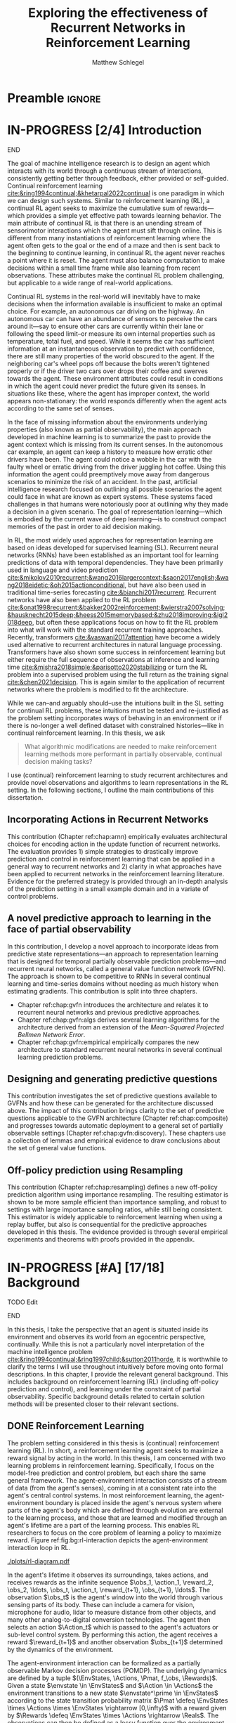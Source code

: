 #+title: Exploring the effectiveness of Recurrent Networks in Reinforcement Learning
#+FILETAGS: :THESIS:
#+author: Matthew Schlegel
#+STARTUP: overview
#+STARTUP: nolatexpreview
#+OPTIONS: toc:nil
#+OPTIONS: title:nil
#+OPTIONS: ':t
#+LATEX_CLASS: thesis
#+LATEX_HEADER: \input{variables.tex}
#+MACRO: c #+latex: %
#+MACRO: citeplease *[CITEPLEASE: $1, $2, $3, $4, $5, $6]*

* Preamble                                                           :ignore:
#+begin_comment
Preamble for UofA thesis. Needed to make thesis compliant. I use this in my candidacy as well, with specific
details commented out for brevity. This makes:
- title page
- abstract page
- table of contents
- list of tables
- list of figures

and sets formatting up for main text.
#+end_comment

#+BEGIN_EXPORT LaTeX

\renewcommand{\onlyinsubfile}[1]{}
\renewcommand{\notinsubfile}[1]{#1}

\preamblepagenumbering % lower case roman numerals for early pages
\titlepage % adds title page. Can be commented out before submission if convenient

\subfile{\main/tex/abstract.tex}

\doublespacing % possible options \truedoublespacing, \singlespacing, \onehalfspacing

%%%%%%%
% Additional files for thesis
%%%%%% 

% Below are the dedication page and the quote page. FGSR requirements are not
% clear on if you can have one of each or just one or the other. They do say to
% ask your supervisor if you should have them at all.
%
% The CS Department links to a comparison of pre- and post-Spring 2014 thesis
% guidelines (https://www.ualberta.ca/computing-science/graduate-studies/current-students/dissertation-guidelines)
% The comparison document lists an optional dedication page, but no quote page.

\subfile{\main/tex/preface.tex}
\subfile{\main/tex/dedication.tex}
\subfile{\main/tex/quote.tex}
\subfile{\main/tex/acknowledgements.tex}


\singlespacing % Flip to single spacing for table of contents settings
               % This has been accepted in the past and shouldn't be a problem
               % Now the table of contents etc.
               
\tableofcontents
\listoftables  % only if you have any
\listoffigures % only if you have any

% minimal support for list of plates and symbols (Optional)
%\begin{listofplates}
%...            % you are responsible for formatting this page.
%\end{listofplates}
%\begin{listofsymbols}
%...            % You are responsible for formatting this page
%\end{listofsymbols}
               
% A glossary of terms is also optional
\printnoidxglossaries
               
% The rest of the document has to be at least one-half-spaced.
% Double-spacing is most common, but uncomment whichever you want, or 
% single-spacing if you just want to do that for your personal purposes.
% Long-quoted passages and footnotes can be in single spacing
\doublespacing % possible options \truedoublespacing, \singlespacing, \onehalfspacing

\setforbodyoftext % settings for the body including roman numeral numbering starting at 1

#+END_EXPORT






* IN-PROGRESS [2/4] Introduction
:PROPERTIES:
:CUSTOM_ID: chap:introduction
:END:

*************** DONE [#A] Rewrite Introduction with new story direction :noexport:
CLOSED: [2023-04-12 Wed 14:57]
- Partial information is something that exists generally.
  - Example in details.
  - Example situation where the observation is the same but correct action is different.
- Summarizing history is a useful strategy
- Widely used approaches for rep learning in RL
- SL has different considerations from RL.
- Thesis questions  
- Contributions
*************** END

The goal of machine intelligence research is to design an agent which interacts with its world through a continuous stream of interactions, consistently getting better through feedback, either provided or self-guided. Continual reinforcement learning [[cite:&ring1994continual;&khetarpal2022continual]] is one paradigm in which we can design such systems. Similar to reinforcement learning (RL), a continual RL agent seeks to maximize the cumulative sum of rewards---which provides a simple yet effective path towards learning behavior. The main attribute of continual RL is that there is an unending stream of sensorimotor interactions which the agent must sift through online. This is different from many instantiations of reinforcement learning where the agent often gets to the goal or the end of a maze and then is sent back to the beginning to continue learning, in continual RL the agent never reaches a point where it is reset. The agent must also balance computation to make decisions within a small time frame while also learning from recent observations. These attributes make the continual RL problem challenging, but applicable to a wide range of real-world applications.

Continual RL systems in the real-world will inevitably have to make decisions when the information available is insufficient to make an optimal choice. For example, an autonomous car driving on the highway. An autonomous car can have an abundance of sensors to perceive the cars around it---say to ensure other cars are currently within their lane or following the speed limit--or measure its own internal properties such as temperature, total fuel, and speed. While it seems the car has sufficient information at an instantaneous observation to predict with confidence, there are still many properties of the world obscured to the agent. If the neighboring car's wheel pops off because the bolts weren't tightened properly or if the driver two cars over drops their coffee and swerves towards the agent. These environment attributes could result in conditions in which the agent could never predict the future given its senses. In situations like these, where the agent has improper context, the world appears non-stationary: the world responds differently when the agent acts according to the same set of senses.

In the face of missing information about the environments underlying properties (also known as partial observability), the main approach developed in machine learning is to summarize the past to provide the agent context which is missing from its current senses. In the autonomous car example, an agent can keep a history to measure how erratic other drivers have been. The agent could notice a wobble in the car with the faulty wheel or erratic driving from the driver juggling hot coffee. Using this information the agent could preemptively move away from dangerous scenarios to minimize the risk of an accident. In the past, artificial intelligence research focused on outlining all possible scenarios the agent could face in what are known as expert systems. These systems faced challenges in that humans were notoriously poor at outlining why they made a decision in a given scenario. The goal of representation learning---which is embodied by the current wave of deep learning---is to construct compact memories of the past in order to aid decision making.

In RL, the most widely used approaches for representation learning are based on ideas developed for supervised learning (SL). Recurrent neural networks (RNNs) have been established as an important tool for learning predictions of data with temporal dependencies. They have been primarily used in language and video prediction [[cite:&mikolov2010recurrent;&wang2016largercontext;&saon2017english;&wang2018eidetic;&oh2015actionconditional]], but have also been used in traditional time-series forecasting [[cite:&bianchi2017recurrent]]. Recurrent networks have also been applied to the RL problem [[cite:&onat1998recurrent;&bakker2002reinforcement;&wierstra2007solving;&hausknecht2015deep;&heess2015memorybased;&zhu2018improving;&igl2018deep]], but often these applications focus on how to fit the RL problem into what will work with the standard recurrent training approaches. Recently, transformers [[cite:&vaswani2017attention]] have become a widely used alternative to recurrent architectures in natural language processing. Transformers have also shown some success in reinforcement learning but either require the full sequence of observations at inference and learning time [[cite:&mishra2018simple;&parisotto2020stabilizing]] or turn the RL problem into a supervised problem using the full return as the training signal [[cite:&chen2021decision]]. This is again similar to the application of recurrent networks where the problem is modified to fit the architecture.


While we can--and arguably should--use the intuitions built in the SL setting for continual RL problems, these intuitions must be tested and re-justified as the problem setting incorporates ways of behaving in an environment or if there is no-longer a well defined dataset with constrained histories---like in continual reinforcement learning. In this thesis, we ask
#+BEGIN_QUOTE
What algorithmic modifications are needed to make reinforcement learning methods more performant in partially observable, continual decision making tasks?
#+END_QUOTE
I use (continual) reinforcement learning to study recurrent architectures and provide novel observations and algorithms to learn representations in the RL setting. In the following sections, I outline the main contributions of this dissertation.

** Incorporating Actions in Recurrent Networks

This contribution (Chapter ref:chap:arnn) empirically evaluates architectural choices for encoding action in the update function of recurrent networks. The evaluation provides 1) simple strategies to drastically improve prediction and control in reinforcement learning that can be applied in a general way to recurrent networks and 2) clarity in what approaches have been applied to recurrent networks in the reinforcement learning literature. Evidence for the preferred strategy is provided through an in-depth analysis of the prediction setting in a small example domain and in a variate of control problems.

** A novel predictive approach to learning in the face of partial observability

In this contribution, I develop a novel approach to incorporate ideas from predictive state representations---an approach to representation learning that is designed for temporal partially observable prediction problems---and recurrent neural networks, called a general value function network (GVFN). The approach is shown to be competitive to RNNs in several continual learning and time-series domains without needing as much history when estimating gradients. This contribution is split into three chapters.
- Chapter ref:chap:gvfn introduces the architecture and relates it to recurrent neural networks and previous predictive approaches.
- Chapter ref:chap:gvfn:algs derives several learning algorithms for the architecture derived from an extension of the /Mean-Squared Projected Bellmen Network Error/.
- Chapter ref:chap:gvfn:empirical empirically compares the new architecture to standard recurrent neural networks in several continual learning prediction problems.

** Designing and generating predictive questions

This contribution investigates the set of predictive questions available to GVFNs and how these can be generated for the architecture discussed above. The impact of this contribution brings clarity to the set of predictive questions applicable to the GVFN architecture (Chapter ref:chap:composite) and progresses towards automatic deployment to a general set of partially observable settings (Chapter ref:chap:gvfn:discovery). These chapters use a collection of lemmas and empirical evidence to draw conclusions about the set of general value functions.

** Off-policy prediction using Resampling

This contribution (Chapter ref:chap:resampling) defines a new off-policy prediction algorithm using importance resampling. The resulting estimator is shown to be more sample efficient than importance sampling, and robust to settings with large importance sampling ratios, while still being consistent. This estimator is widely applicable to reinforcement learning when using a replay buffer, but also is consequential for the predictive approaches developed in this thesis. The evidence provided is through several empirical experiments and theorems with proofs provided in the appendix.

** More generous sections                                         :noexport:
*** Incorporating Actions in Recurrent Networks
This contribution (Chapter ref:chap:arnn) empirically evaluates architectural choices for encoding action in the update function of recurrent networks. The evaluation provides 1) simple strategies to drastically improve prediction and control in reinforcement learning that can be applied in a general way to recurrent networks and 2) clarity in what approaches have been applied to recurrent networks in the reinforcement learning literature. Evidence for the preferred strategy is provided through an in-depth analysis of the prediction setting in a small example domain and in a variate of control problems.
*** Developing a novel predictive approach to recurrent learning

I develop a novel approach to incorporate ideas from predictive state representations---an approach to representation learning that is designed for temporal partially observable prediction problems---and recurrent neural networks. I show this approach can envelop a large set of other predictive approaches: including predictive state representations, temporal-difference networks, and forecasting networks. This contribution includes several theorems and lemmas to support the architecture and relate it to the other predictive approaches.

*** Deriving algorithms to minimize the MSPBNE

This contribution develops the /Mean-Squared Predictive Bellmen Network Error/, extending prior work in temporal-difference networks [[cite:&silver2013gradient]], and then derives several algorithms to minimize such an objective. This contribution outlines several algorithms which can be readily used for training a general value function network. This contribution includes several theorems, lemmas, algorithms, and details to apply the derived algorithms to the GVFN architecture.

*** Evaluating GVFNs


*** Investigating the set of predictive questions

*** Generating for general value function networks

*** Off-policy prediction with Resampling

* IN-PROGRESS [#A] [17/18] Background

*************** TODO Edit
*************** END


In this thesis, I take the perspective that an agent is situated inside its environment and observes its world from an egocentric perspective, continually. While this is not a particularly novel interpretation of the machine intelligence problem [[cite:&ring1994continual;&ring1997child;&sutton2011horde]], it is worthwhile to clarify the terms I will use throughout intuitively before moving onto formal descriptions. In this chapter, I provide the relevant general background. This includes background on reinforcement learning (RL) (including off-policy prediction and control), and learning under the constraint of partial observability. Specific background details related to certain solution methods will be presented closer to their relevant sections.

** DONE Reinforcement Learning
CLOSED: [2023-02-21 Tue 11:50]

The problem setting considered in this thesis is (continual) reinforcement learning (RL). In short, a reinforcement learning agent seeks to maximize a reward signal by acting in the world. In this thesis, I am concerned with two learning problems in reinforcement learning. Specifically, I focus on the model-free prediction and control problem, but each share the same general framework. The agent-environment interaction consists of a stream of data (from the agent's senses), coming in at a consistent rate into the agent's central control systems. In most reinforcement learning, the agent-environment boundary is placed inside the agent's nervous system where parts of the agent's body which are defined through evolution are external to the learning process, and those that are learned and modified through an agent's lifetime are a part of the learning process. This enables RL researchers to focus on the core problem of learning a policy to maximize reward. Figure ref:fig:bg:rl-interaction depicts the agent-environment interaction loop in RL.

#+caption: Diagram of the agent-environment interaction as typically depicted in reinforcement learning.
#+name: fig:bg:rl-interaction
#+attr_latex: :width 0.8\linewidth
[[./plots/rl-diagram.pdf]]

In the agent's lifetime it observes its surroundings, takes actions, and receives rewards as the infinite sequence \(\obs_1, \action_1, \reward_2, \obs_2, \ldots, \obs_t, \action_t, \reward_{t+1}, \obs_{t+1}, \ldots\). The observation \(\obs_t\) is the agent's window into the world through various sensing parts of its body. These can include a camera for vision, microphone for audio, lidar to measure distance from other objects, and many other analog-to-digital conversion technologies. The agent then selects an action \(\Action_t\) which is passed to the agent's actuators or sub-level control system. By performing this action, the agent receives a reward \(\reward_{t+1}\) and another observation \(\obs_{t+1}\) determined by the dynamics of the environment.

The agent-environment interaction can be formalized as a partially observable Markov decision processes (POMDP). The underlying dynamics are defined by a tuple \((\EnvStates, \Actions, \Pmat, f_\obs, \Rewards)\). Given a state \(\envstate \in \EnvStates\) and \(\Action \in \Actions\) the environment transitions to a new state \(\envstate^\prime \in \EnvStates\) according to the state transition probability matrix \(\Pmat \defeq \EnvStates \times \Actions \times \EnvStates \rightarrow [0,\infty)\) with a reward given by \(\Rewards \defeq \EnvStates \times \Actions \rightarrow \Reals\). The observations can then be defined as a lossy function over the environment state \(\obs_t \defeq f_\obs(\envstate_t) \in \Reals^\obssize\), and the reward is \(\reward_t \defeq f_\reward(\envstate_0, \envstate_1, \ldots, \envstate_t) \in \Reals\). This thesis concerns itself primarily with the discrete action setting, where the set of actions is a finite discrete set of values \(\Action \in \Actions \defeq [A_1, A_2, \ldots, A_n]\).

The agent has several canonical internal components. A *policy* is a mapping from states to actions \(\pi: \EnvStates \rightarrow \Actions\) and defines a way of interacting with the environment. Most often a policy defines a probability distribution over the space of Actions conditioned on the agent's state \(\pi(a|\envstate)\defeq\text{The probability of selecting action $\Action$ in state $\envstate$}\). A *value function* is a prediction of the future cumulated (discounted) reward the agent will obtain by following a policy. Specifically,
{{{c}}}
\[
V(\EnvState) = \Expected_\pi[ G_t | \envstate_t = \EnvState, \Action \sim \pi(\cdot| \EnvState)]
\]
{{{c}}}
{{{c}}}
with a state-action value function defined similarly
\[
q(\EnvState, \Action) = \Expected_\pi [ G_t | \envstate_t = \EnvState, \Action_t = \Action].
\]
This thesis uses both state value functions and state-action value functions to do prediction and control. In the following sections I will extend this framework to the partial observable case, and go into the specifics of the prediction problem and the control problem.

** DONE [4/4] Prediction

*************** DONE Outline and lay foundation for prediction section :noexport:
CLOSED: [2023-02-21 Tue 15:44]
*************** END


The prediction problem in RL is that of learning value functions efficiently and accurately. This process can be used to improve an agent's policy through value iteration or policy iteration [[cite:&sutton2018reinforcement]], or to learn temporal abstractions of the sensorimotor stream through options or general value functions (see Section ref:sec:bg:temporal-abstractions for more details). A value function can be learned either on-policy or off-policy through temporal difference learning. In this section, I introduce the on and off-policy prediction problem as used throughout this text.

As introduced above, a *value function* is a prediction of the future cumulative (discounted) reward received by following a policy \(\tpolicy\),
\[
\Value_\tpolicy(\EnvState) = \Expected_\pi[ G_t | \envstate_t = \EnvState, a \sim \tpolicy(\cdot| \EnvState)]
\]
where \(G_t = \sum_{i=1}^{\infty} \gamma^{i-1} \reward_{t+i} \) is the return. The operator \(\mathbb{E}_{\tpolicy}\) indicates an expectation with actions selected according to policy $\tpolicy$. GVFs encompass standard value functions, where the cumulant is a reward. Otherwise, GVFs enable predictions about discounted sums of others signals into the future, when following a target policy \(\tpolicy\). These values are typically estimated using parametric function approximation, with weights \(\weights \in \RR^d\) defining approximate values \(\Value_\weights(\envstate)\). 

The simplest algorithm to learn the value function is through Monte-Carlo sampling. The brief of the algorithm is to get samples of the return starting in state $\EnvState$ following policy $\tpolicy$, which are then averaged to receive the expected return. You can use the trajectories to estimate the returns for either first-visit to a specific state or on every visit, see cite:&singh1996reinforcementa;&sutton2018reinforcement for more details. This algorithm only requires the environment to be episodic (i.e. clear terminations) and converges to the true value function as the number of rollouts grow.

Another approach to learning value functions is to take advantage of the Bellman equation through dynamic programming. The Bellman equation for the value function $\Value_\tpolicy(\EnvState)$
\begin{align*}
\Value^\pi(\EnvState) &= \Expected_\tpolicy[G_t | \envstate_t = \EnvState, \Action \sim \tpolicy(\cdot | \EnvState)] \\
&= \Expected_\tpolicy[\reward_t + \gamma G_{t+1} | \envstate_t = \EnvState, \Action \sim \tpolicy(\cdot | \EnvState)] \\
&= \overline{R}(\EnvState, \pi(\EnvState)) + \gamma \sum_{\EnvState^\prime} P(\EnvState^\prime | \EnvState, \Action \sim \tpolicy(\EnvState)) \Value^\tpolicy(\EnvState^\prime)
\end{align*}
where $\overline{R}(\EnvState, \tpolicy(\EnvState)$ is the expected one-step reward for policy $\tpolicy$ in state $\EnvState$. The algorithm uses the transition dynamics of the environment $\Pmat$ to iteratively calculate the value function through dynamic programming [[cite:&sutton2018reinforcement]].

Temporal-difference learning combines advantages of both these algorithms, eliminating the need for environment dynamics (as in dynamic programming) and episodic environments (as in Monte-Carlo sampling). For tabular settings, TD learning follows the update rule
\[
\hat{\Value}_{t+1}(\EnvState) \leftarrow \hat{V}_t(\EnvState) + \alpha (\reward_t + \gamma \hat{V}_t(\EnvState^\prime) - \hat{V}_t(\EnvState)).
\]
The target for the temporal-difference learning algorithm is known as the TD target \(\reward_t + \gamma \hat{\Value}_t(\EnvState^\prime)\). TD bootstraps using the previous estimate of the return on the next state \(\hat{\Value}_t(\EnvState^\prime)\) (like dynamic programming) while sampling transitions from the environment following \(\tpolicy\) (like Monte-Carlo sampling).

When using function approximation, the preferred approach is to follow the gradient taken of the value function with respect to the parameters of your function. This is known as the semi-gradient TD learning algorithm
\[
\weights_{t+1} \leftarrow \Value(\EnvState; \weights_t) + \alpha (\reward_t + \gamma \Value(\EnvState^\prime; \weights_t) - \Value(\EnvState; \weights)) \nabla_\weights \Value(\EnvState; \weights).
\]
This update can be seen as minimizing the mean squared TD objective \(\loss(\EnvState, \EnvState^\prime, r_t) = \Vert U_t - \Value(\EnvState; \weights) \Vert^2_2\) assuming the bootstrapped target \(U_t = \reward_t + \gamma \Value(\EnvState^\prime; \weights_t)\) has gradient \(\nabla_\weights U_t = 0\). 


*************** DONE Clean up history of learning value functions on-policy :noexport:
CLOSED: [2023-02-28 Tue 14:23]
*************** END

# Another way to learn the value function is by taking advantage of the Bellman equation through dynamic programming.

# Both of the above algorithms enforce restrictions on the types of problems addressable. Temporal-difference learning combines advantages of both the above algorithms, alleviating some of constraints imposed.

# The off-policy prediction problem is equally concerned with learning value functions of policy $\tpolicy$, but must use data generated from a separate behavior policy $\bpolicy$.

*************** DONE Temporal-difference learning for on-policy prediction :noexport:
CLOSED: [2023-02-28 Tue 14:23]
*************** END
*** Off-policy prediction

In off-policy prediction, transitions are sampled according to behavior policy, rather than the target policy. 
To get an unbiased sample of an update to the weights, the action probabilities need to be adjusted. Consider on-policy temporal difference (TD) learning, with update \(\alpha_t\delta_t\nabla_\theta \Value_{\weights}(\envstate)\) for a given \(\EnvState_t = \envstate\), for learning rate \(\alpha_t \in \RR^+\) and TD-error \(\delta_t \defeq R_{t+1} + \gamma_{t+1}\Value_{\weights}(\EnvState_{t+1}) -  \Value_{\weights}(\envstate)\). If actions are instead sampled according to a behavior policy \(\bpolicy: \EnvStates \times \Actions \rightarrow [0,1]\), then importance sampling (IS) is used to modify the update, giving the off-policy TD update $\alpha_t\rho_t\delta_t\nabla_\theta \Value_{\weights}(\envstate)$ for IS ratio $\rho_t \defeq \frac{\tpolicy(\Action_t | \EnvState_t)}{\bpolicy(\Action_t | \EnvState_t)}$.  Given state $\EnvState_t = \envstate$, if $\bpolicy(\Action | \envstate) > 0$ when $\tpolicy(\Action | \envstate) > 0$, then the expected value of these two updates are equal. To see why, notice that
{{{c}}}
\begin{equation*}
  \mathbb{E}_\mu\left[\alpha_t\rho_t\delta_t\nabla_\weights \Value_{\weights}(\envstate) |\EnvState_t = \envstate\right]
  =  \alpha_t\nabla_\weights \Value_{\weights}(s)\mathbb{E}_\mu\left[\rho_t\delta_t |\EnvState_t = \envstate\right]
\end{equation*}
which equals $\mathbb{E}_\pi\left[\alpha_t\rho_t\delta_t\nabla_\weights \Value_{\weights}(\envstate) |\EnvState_t = \envstate\right]$ because
{{{c}}}
\begin{align*}
\mathbb{E}_\mu\left[\rho_t\delta_t |\EnvState_t = \envstate\right] 
% &= \sum_{\action \in \Actions} \mu(\action | \state) \mathbb{E}\left[\rho_t\delta_t |\stater_t = \state, \actionr_t = \action \right]\\ 
&= \sum_{\Action \in \Actions} \mu(\Action | \envstate) \frac{\tpolicy(\Action | \envstate)}{\bpolicy(\Action | \envstate)} \mathbb{E}\left[\delta_t |\EnvState_t = \envstate, \Action_t = \action \right]
% &= \sum_{\action \in \Actions} \tpolicy(\action | \state) \mathbb{E}\left[\delta_t |\stater_t = \state, \actionr_t = \action \right] \\
= \ \mathbb{E}_\pi\left[\delta_t |\EnvState_t = \envstate\right].
\end{align*}

Though unbiased, IS can be high-variance. A lower variance alternative is Weighted IS (WIS). For a batch consisting of transitions $\{(\envstate_i, \Action_i, \envstate_{i+1}, \reward_{i+1}, \rho_i)\}_{i=1}^n$, batch WIS uses a normalized estimate for the update.
For example, an offline batch WIS TD algorithm, denoted WIS-Optimal below, would use update \(\alpha_t \frac{\rho_t}{\sum_{i=1}^n \rho_i} \delta_t\nabla_\weights \Value_{\weights}(\envstate)\). Obtaining an efficient WIS update is not straightforward, however, when learning online and has resulted in algorithms in the SGD setting (i.e. $n=1$) specialized to tabular cite:&precup2001offpolicy and linear functions cite:&mahmood2014weighted;&mahmood2015off.

*************** DONE Fill in TDC update rule                      :noexport:
CLOSED: [2023-03-01 Wed 12:12]
*************** END

While the above objectives have been shown to effectively work in a wide range of problem settings, there are a series of known counter examples where these algorithms do not converge. This is due to what is known as the deadly-triad in off-policy semi-gradient TD: off-policy, function approximation, and bootstrapping. Removing any of these properties results in a convergent learning rule. Instead, minimizing an objective known as the /mean squared projected Bellmen error/ (MSPBE) converges to the TD fixed point. This objective minimizes the full Bellman error through a projection operator [[cite:&sutton2009fast;&maei2009convergent]]. Minimizing this objective results in several algorithms including one known as temporal-difference with corrections (TDC). For linear function approximation $V(\EnvState_t; \weights_t) = \weights_t^\trans \phi_t$ (where \(\phi_t\) is the features corresponding to state \(\EnvState_t\)
\begin{align*}
\weights_{t+1} &\leftarrow \weights_{t} + \alpha \delta_t \phi_t - \alpha \gamma \phi_{t+1} (\phi_t^\trans \secweights_{t}) \\
\secweights_{t+1} &\leftarrow \secweights_t + \beta(\delta_t - \phi_t^\trans \secweights_t) \phi_t \\
\end{align*}
where \(\alpha\) and \(\beta\) are learning rates which can also be set per time-step. This algorithm can also be derived when the value function is non-linear [[cite:&maei2009convergent]]. See Chapter ref:chap:gvfn:algs for a non-linear derivation with added constraints.

** DONE Control in Reinforcement Learning
CLOSED: [2023-02-21 Tue 11:50]
:PROPERTIES:
:CUSTOM_ID: sec:bg:control
:END:
The bread and butter problem for reinforcement learning research is the control problem. The control problem is the process of searching (or learning) a policy which the agent can use to decide actions. There are many possible approaches for control in reinforcement learning, from value-based control (through q-learning) to direct policy optimization through policy gradient and actor critic methods. All the control experiments in this thesis use value-based control as a means to study the perception of reinforcement learning agents (see ref:sec:bg:perception for more details).

As defined above, a state-action value function
\[
\QValue(\envstate, a) = \Expected_\optpolicy [ G_t | \EnvState_t = \envstate, \Action_t = \Action].
\]
where \(\optpolicy\) is the optimal policy is the main object for value based control. The goal of the agent is to search through the space of policies to maximize the total return the agent will receive from any state, or in other words to find the optimal policy \(\optpolicy\). In this thesis, our control experiments are restricted to Q-learning [[cite:&watkins1992qlearning;&mnih2015humanlevel]], an off-policy technique which learns the optimal policy. Q-learning, in its simplest form, is defined by the following set of updates
\begin{align*}
\delta_{t+1} &= \reward_{t+1} + \gamma \max_a (Q(\EnvState_{t+1}, a)) - Q(\EnvState_t, \Action_t) \\
Q(\EnvState_t, \Action_t) &\leftarrow Q(\EnvState_t, \Action_t) + \alpha\delta_{t+1} 
\end{align*}

So far, the above update rule for q-learning is defined for the tabular setting. In section ref:sec:bg:deeprl, this algorithm is extended to the function approximation setting.

# See Sections ref:sec:bg:func-approx and ref:sec:bg:perception for details on how to apply this method when using deep learning function approximation and recurrent neural networks respectively.

** DONE [4/4] Perception and Partial Observability in Reinforcement Learning
:PROPERTIES:
:CUSTOM_ID: sec:bg:perception
:END:

A setting which is partially observable the observations are a function of an unknown, unobserved underlying state.
The dynamics are specified by transition probabilities \(\Pfcn = \EnvStates \times \Actions \times \EnvStates \rightarrow [0,\infty)\) with state space \(\EnvStates\) and action-space \(\Actions\). On each time step the agent receives an observation vector \(\obs_t \in \Observations \subset \Reals^\obssize\), as a function \(\obs_t = \obs(\envstate_t)\) of the underlying state \(\envstate_t \in \EnvStates\). The agent only observes \(\obs_t\), not \(\envstate_t\), and then takes an action \(\action_t\), producing a sequence of observations and actions: \(\obs_{0}, \action_{0}, \obs_{1}, \action_1, \ldots\).

The minimal set of histories \(\Hist\) enables the Markov property for the distribution over next observation
{{{c}}}
{{{c}}}
\begin{equation}
\!\Hist = \left\{ \hist_t \!=\! (\obs_0, \action_0, \ldots, \obs_{t-1}, \action_{t-1}, \obs_t) \ | \ \substack{\text{(Markov property)} \Pr(\obs_{t+1} | \hist_t, \action_t ) = \Pr(\obs_{t+1} | \obs_{-1} \action_{-1} \hist_t \action_t), \\ \text{ (Minimal history) }   \Pr(\obs_{t+1} | \hist_t ) \neq \Pr(\obs_{t+1} | \obs_1, \action_1, \ldots, \action_{t-1}, \obs_t )} \right\}
\end{equation}
{{{c}}}
The goal for the agent under partial observability is to identify a state representation \(\state_t \in \RR^\numgvfs\) which is a sufficient statistic (summary) of history \(\Hist\), for targets \(y_t\). More precisely, such a /sufficient state/ ensures that \(y_t\) given this state is independent of history \(\hist_t = \obs_0, \action_{0}, \obs_1, \action_1, \ldots, \obs_{t-1}, \action_{t-1}, \obs_{t}\),
{{{c}}}
{{{c}}}
\begin{equation}
  p(y_{t} | \State_t) = p(y_{t} | \State_t, \hist_t)
\end{equation}
{{{c}}}
{{{c}}}
or so that statistics about the target are independent of history, such as \(\mathbb{E}[Y_{t} | \state_t] = \mathbb{E}[Y_{t} | \state_t, \hist_t]\).
Such a state summarizes the history, removing the need to store the entire (potentially infinite) history.

In the next two sections, I detail recurrent neural networks (RNNs) and the algorithms used to train RNNs in SL and RL.

*** DONE Recurrent Neural Networks
CLOSED: [2023-02-22 Wed 13:17]
:PROPERTIES:
:CUSTOM_ID: sec:bg:rnns
:END:

Recurrent neural networks (RNNs) have been established as an important tool for learning predictions of data with temporal dependencies. They have been primarily used in language and video prediction [[cite:&mikolov2010recurrent;&wang2016largercontext;&saon2017english;&wang2018eidetic;&oh2015actionconditional]], but have also been used in traditional time-series forecasting [[cite:&bianchi2017recurrent]] and RL [[cite:&onat1998recurrent;&bakker2002reinforcement;&wierstra2007solving;&hausknecht2015deep;&heess2015memorybased;&zhu2018improving;&igl2018deep]]. In this section, I will outline the three major architectures applied in this thesis. In the next section I will detail the algorithms deployed to train these architectures in SL and RL.

An RNN provides one such solution to learning \(\agentstate_t\) and associated state update function. The simplest RNN is one which learns the parameters \(\weights \in \Reals^\numparams\) recursively
{{{c}}}
\[
  \agentstate_t = \sigma(\weights \xvec_t + \bvec)
\]
{{{c}}}
where \(\xvec_t = [\obs_t, \agentstate_{t-1}]\) and \(\sigma\) is any non-linear transfer function (typically tanh). While concatenating information (or doing additive operations) has become standard in RNNs, another idea explored earlier in the literature and in more modern cells is using multiplicative operations
{{{c}}}
\[
  (\agentstate_t)_i = \sigma\left(\sum_{j=1}^M \sum_{k=1}^N\weights_{ijk} (\obs_t)_j (\agentstate_{t-1})_k + \bvec_i\right) \quad\quad \triangleright \text{ where } \weights \in \Reals^{|\agentstate| \times |\obs| \times |\agentstate| }.
\]
{{{c}}}
Using this type of operation was initially called second-order RNNs [[cite:&goudreau1994firstorder]], and was also explored in one of the first landmark successes of RNNs [[cite:&sutskever2011generating]] in a character-level language modeling task.

There are several known problems with simple recurrent units (and to a lesser extent other recurrent cells). The first is known as the vanishing and exploding gradient problem [[cite:&pascanu2013difficulty]]. In this, as gradients are multiplied together (via the chain rule in back-propagation through time) the gradient can either become very large or vanish into nothing. In either case, the learned networks often cannot perform well and a number of practical tricks are applied to stabilize learning [[cite:&bengio2013advances]]. The second problem is called saturation. This occurs when the weights \(\weights\) become large and the activations of the hidden units are at the extremes of the transfer function. While not problematic for learning stability, this can limit the capacity of the network and make tracking changes in the environment dynamics more difficult [[cite:&chandar2019nonsaturating]].

Many specialized architectures have been developed to improve learning with recurrence. These architectures are designed to better learn long-temporal dependences and avoid saturation [[cite:&hochreiter1997long;&cho2014properties;&chung2014empirical;&greff2017lstm;&chandar2019nonsaturating]]. The experiments presented in this work use three cell types. The first was the simple RNN introduced earlier in this section. The other cells used are Long short-term memory cells (LSTM) [[cite:&hochreiter1997long]], and gated-recurrent units (GRU) [[cite:&chung2014empirical]] which are standard cells used throughout sequence prediction in supervised learning. Long short-term memory cells (LSTM) were developed to address the issues with modeling long-temporal dependencies and the vanishing gradients problem observed in simple RNN cells. Gated-recurrent units (GRU) are a modification from the LSTM cell which maintains performance in many settings, improves ease of use, and improves computational footprint [[cite:&greff2017lstm]]. 

*************** CANCELLED LSTM Cell Architecture       :noexport:CANCELLED:
CLOSED: [2023-03-28 Tue 13:08]
*************** END

*************** CANCELLED GRU Cell Architecture        :noexport:CANCELLED:
CLOSED: [2023-03-28 Tue 13:08]
*************** END


*** DONE Back-Propagation Through Time
CLOSED: [2023-03-28 Tue 13:03]
:PROPERTIES:
:CUSTOM_ID: sec:bg:bptt
:END:


In supervised learning, back-propagation through time (BPTT) [[cite:&mozer1995focused]] is the most often used algorithm for estimating the gradients of recurrent networks. In this section, BPTT is briefly introduced alongside some alternatives.
# This algorithm works by rolling the recurrent network back through the sequence used in the forward inference of the model, effectively treating the rolled out network as one deep neural network. RNNs are typically trained through the use of back-propagation through time (BPTT) [[cite:&mozer1995focused]].
This algorithm effectively unrolls the network through the sequence and calculates the gradient as if it was one large network with shared weights. When calculating the gradients through time for a specific sample using BPTT, the loss can be defined [fn:: You can also sum over the temporal dimension, passing in a sequence of labels to the loss. In this work, the loss is calculated with respect to the most recent timestep (or the end of sampled sequence) and calculate gradients back from this.] as
{{{c}}}
\[
  \mathcal{L}_{t}(\obs_1, \ldots, \obs_t, y_{t}, \weights) = \sum_{i}^{N} (v_i(\agentstate(\obs_1, \ldots, \obs_t, \weights)) - y_{t, i})^2
\]
{{{c}}}
where \(N\) is the size of the batch, and \(y\) is the target defined by the specific algorithm, and \(t is the current time.\). This will calculate the loss for a single step at the end of the sequence rolling back through the entire sequence to the beginning.

One might notice the above loss function requires growing computational and memory requirements as the agent interacts with the environment. To limit the computational and memory concerns, the current standard in training recurrent architectures in RL is (truncated) Back-propagation through time. \(p\)-BPTT truncates the unrolling of the network to some number of steps \(p\). While this alleviates computational-cost concerns, the learning performance can be sensitive to the truncation parameter [[cite:&pascanu2013difficulty]], particularly if the dependencies back-in-time are longer than the chosen \(p\)---as reaffirmed by the results in this thesis. The loss is slightly modified from above as
\[
  \mathcal{L}_{t}(\obs_t-p, \ldots, \obs_t, y_{t}, \weights) = \sum_{i}^{N} (v_i(\agentstate(\obs_t-p, \ldots, \obs_t, \weights)) - y_{t, i})^2.
\]

An alternative to (truncated) BPTT is real time recurrent learning (RTRL) cite:&williams1989learning. Unfortunately RTRL is known to suffer high computational costs for large networks. Several approximations have been developed to alleviate these costs [[cite:&tallec2018unbiased;&mujika2018approximating]], but these algorithms often struggle from high variance updates making learning slow. The approximation to the RTRL influence matrix proposed by cite:&menick2020practical shows significant promise in sparse recurrent networks, even outperforming BPTT when trained fully online. citeauthor:&ke2018sparse (citeyear:&ke2018sparse) propose a sparse attentive backtracking credit assignment algorithm inspired by hippocampal replay, showing evidence the algorithm has beneficial properties of both BPTT and truncated BPTT. The focused architecture was often able to compete with the fully connected architecture on length of learned temporal sequence and prediction error on several benchmark tasks. Another line of search/credit assignment algorithms is generate and test [[cite:&kudenko1998feature;&mahmood2013representation;&dohare2022continual;&samani2021learning]]. These search algorithms aren't as tied to their initialization as other systems as they intermittently inject randomness into their search to jump out of local minima. Many of these approaches combine both gradient descent and generate and test to gain the benefits of both. While a full generate and test solution is possible, finding the right heuristics to generate useful state objects quickly could be problem dependent.



** Prediction and Control in Deep Recurrent Reinforcement Learning
:PROPERTIES:
:CUSTOM_ID: sec:bg:deeprl
:END:


When applying deep recurrent neural networks to the RL setting, there are several components which have been shown improve learning [[cite:&mnih2015humanlevel]]. In this section, these components are introduced in a piecemeal way. In the empirical results of this thesis, all details are provided closer to their respective results.


*Loss Functions:* In all the following results, semi-gradient learning updates are used unless otherwise specified. Given a loss function of the form
\[\loss(\State, \Action, \State^\prime, \reward_t) = \Vert U_t - \QValue(\State, Action; \weights) \Vert\]
where the bootstrapped target is \(U_t = \reward_t + \gamma \max_a(\QValue(\State^\prime, a; \weights_t))\) for Watkins q-learning [[cite:&watkins1992qlearning]]. The semi-gradient learning update only considers the gradient with respect to \(\QValue(\State, Action; \weights)\) where the gradient of the target \(\nabla_\weights U_t = 0\). The norm of the loss function is the squared L2-norm \(\Vert \xvec \Vert^2_2 = \sum_i \xvec_i^2 \), unless otherwise specified. 

*Experience Replay Buffer:* The experience replay buffer is mechanism for re-using data [[cite:&lin1993reinforcement;&lin1992selfimproving]] and for inducing an almost independent, identically distributed set of examples with which to train the network [[cite:&mnih2015humanlevel;&schaul2015prioritized]]. The replay buffer simply is a buffer of stored transitions \((\State, \Action, \State\prime, \reward)\) which is sampled according to some distribution (typically uniform).

*Target Networks:* Target networks are a slow moving copy of the network representing the q-function. It is updated according to pre-determined frequency of agent steps. The target-network is used to calculate the bootstrapped target (\(U_t\) above). This is said to provide a more stable target for the network to approximate [[cite:&mnih2015humanlevel]].

*Auxiliary Tasks:* Auxiliary tasks are a set of learning objectives unrelated to the underlying control problem used to supplement an often sparse reward structure. These tasks are often prediction tasks of the observations on a separate head of the network [[cite:&jaderberg2017reinforcement]]. They have also been defined as a set of general value functions (see section ref:sec:bg:temporal-abstractions) [[cite:&sutton2011horde;&jaderberg2017reinforcement]] and discovered through a meta-learning process [[cite:&veeriah2019discovery]] or generate-and-test [[cite:&rafiee2022auxiliary]].


*** Architectural Choices for Recurrent Networks in RL
:PROPERTIES:
:CUSTOM_ID: sec:arnn:arch-choice
:END:
Previously, the components of a deep feed-forward reinforcement learning agent were introduced. Many of these components are the same when the architecture is recurrent, but there are minor differences and challenges which are described below.
  
*The woes of the experience replay buffer:* Current deep learning, including recurrent architectures, in reinforcement learning include the need for an experience replay buffer. While a learning algorithm which overcomes this limitation would likely be preferable, in the short term cohesive strategies for combining an experience replay with recurrent architectures should be empirically explored. There are two major approaches currently: 1) using the stale traces, or 2) warming up the agent from the beginning (or some number of time steps prior) of an episode cite:&hausknecht2015deep. Instead, a third strategy is used (using gradient information to refresh the hidden state to minimize the objective), but found little difference between this and the stale approach. For much more insight and discussion on this choice see cite:&kapturowski2019recurrent.
  
*Target networks and state:* Using a recurrent target network introduces a new challenge. Specifically, in the approach chosen to initialize the hidden state of the target network. Several choices could be made such as rolling forward from the start of an episode, or using the state stored in the replay buffer generated when the example was originally seen. Another possible approach is to use the state in the buffer to regularize the learning of the network [[cite:&nath2020training]]. Unless otherwise specified, the following results simply use the state stored in the buffer to initialize the recurrent network at the beginning of a sequence.

*Objectives matter even more:* It is known that some objective functions are more learnable in both the fully and partially observable settings cite:&mozer1991induction;&vanhasselt2015learning. In this thesis, a specific loss structure is adopted to make comparisons between several styles of architectures (see section ref:sec:bg:bptt  for details), but others could have been used. Another addition are auxiliary tasks which augment the objective function cite:&jaderberg2017reinforcement, and has been argued to improve learning state representations.

** DONE [4/4] Temporal Abstractions in Reinforcement Learning
:PROPERTIES:
:CUSTOM_ID: sec:bg:temporal-abstractions
:END:

*************** DONE Fill in initial section                      :noexport:
CLOSED: [2023-02-28 Tue 19:21]
*************** END


Reinforcement learning is built on predicting the effect of behavior on future observations and rewards. Many of our algorithms learn predictions of a cumulative sum of (discounted) future rewards, which is used as a bedrock for learning desirable policies. While reward has been the primary predictive target of focus, TD models [[cite:&sutton1995td]] lay out the use of temporal-difference learning to learn a world model through value function predictions. Temporal-difference networks [[cite:&tanner2005thesis;&sutton2005temporaldifference]] take advantage of this abstraction and build state and representations through predictions. [[citeauthor:&sutton2011horde]] ([[citeyear:&sutton2011horde]]) and [[citeauthor:&white2015developing]] (citeyear:&white2015developing) further the predictive perspective by developing a predictive approach to building world knowledge through general value functions (GVFs).

*************** DONE [#A] Fix citations below                     :noexport:
CLOSED: [2023-03-01 Wed 12:28]
*************** END

Two objects in RL which enable agents to reason beyond the moment-to-moment stream of experience are known as *options* [[cite:&precup1998theoretical]] and *general value functions* (GVFs) [[cite:&sutton2011horde]]. In this thesis, I focus on applying GVFs to learning a representation of history, leaving the incorporation of options for future work. GVFs have been pursued broadly in reinforcement learning: citeauthor:&gunther2016intelligent (citeyear:&gunther2016intelligent) used GVFs to build an open loop laser welder controller, [[citeauthor:&linke2020adapting]] ([[citeyear:&linke2020adapting]]) and [[citeauthor:&mcleod2021continual]] ([[citeyear:&mcleod2021continual]]) used predictions and their learning progress to develop an intrinsic reward, citeauthor:&edwards2016application (citeyear:&edwards2016application) used GVFs to build controllers for myoelectric prosthetics, using gvfs for auxiliary training tasks to improve representation learning [[cite:&jaderberg2017reinforcement;&veeriah2019discovery]], to extend a value function's approximation to generalize over goals as well as states [[cite:&schaul2015universal]], and to create a scheduled controller from a set of sub-tasks for sparse reward problems [[cite:&riedmiller2018learning]]. Successor representations and features are predictions of the state, learned or given, which have been shown to improve learning performance [[cite:&dayan1993improving;&russek2017predictive;&barreto2018successor;&sherstan2018acceleratinga]]. 

*************** DONE Make defn of GVFs not history dependent, and move history dependent intro to GVFNs chapter. :noexport:
CLOSED: [2023-03-28 Tue 11:53]
*************** END

General value functions (GVFs) [[cite:&sutton2011horde;&white2015developing]] are a generalization of value functions enabling agents to learn value function predictions of their sensorimotor stream beyond a reward signal. A GVF question is a tuple \((\tpolicy, \cumulant, \gamma)\) composed of a policy \(\tpolicy: \States \times \Actions \rightarrow [0, \infty)\), cumulant \(\cumulant: \States \times \Actions \times \States \rightarrow \RR\) and continuation function[fn:: The original GVF definition assumed the continuation was only a function of \(\State_{t+1}\). This was later extended to transition-based continuation citep:&white2017unifying, to better encompass episodic problems. Namely, it allows for different continuations based on the transition, such as if there is a sudden change from \(\State_t\) to \(\State_{t+1}\). I use this more general definition for this reason, and because the cumulant itself is already defined on the three tuple \((\State_t, a_t, \State_{t+1})\).] \(\gamma: \States \times \Actions \times \States \rightarrow [0,1]\) [[cite:&white2017unifying]]. The answer to a GVF question is a mapping \(\Value: \States \rightarrow \Reals\) or \(\QValue: \States \times \Actions \rightarrow \Reals\) to the expected discounted return of a cumulant function [fn:: Note how \(\State\) is used instead of \(\EnvState\) in these definitions. While the definition can be for either the agent state or the environment state, this dissertation focuses on the case when it is a function of agent state or history. See Chapter ref:chap:gvfn for more details on GVFs defined on history.]:
\[
\Value_{c, \gamma, \pi}(s) = \Expected\left[\sum_{k=t}^\infty \left(\prod_{i=t+1}^k \gamma(S_{i-1}, \Action_{i-1}, S_i)\right) c(\State_{i-1}, \Action_{i-1}, \State_{i}) \middle| S_t = s, A_{t:\infty} \sim \pi \right].
\]

*************** DONE Difference between pred and control demons   :noexport:
CLOSED: [2023-03-01 Wed 13:15]
*************** END

Above GVFs were introduced in the context of prediction (i.e. as a prediction demon). This object can be used to in both prediction (as described above) and for control (similarly to options). A control demon is encoded into a state-action value function and learned through Q-learning [[cite:&watkins1992qlearning]] or Sarsa [[cite:&rummery1994line]] to maximize the return. This is similar to the control problem (Section ref:sec:bg:control)--where the objective is to use value iteration to learn a policy--but often the behavior policy is arbitrarily different from the current policy of the demon. While these objects present unique sets of predictive information, our focus in the thesis will be on prediction demons throughout the thesis and consider the incorporation of control demons in future work. GVF questions, or the definitions used here, can be used as a unifying specification for reinforcement learning tasks (i.e. for options, predictions, control, etc...) [[cite:&white2017unifying]].

* DONE [#A] [14/14] Incorporating action into a recurrent network
:PROPERTIES:
:CUSTOM_ID: chap:arnn
:END:

# #+CAPTION: Visualizations of the multiplicative and additive RNNs.
# #+NAME: fig:viz_rnn
# [[./plots/arnns/figures/RNN.pdf]]

*************** DONE [#B] Deal with the appendix from paper :noexport:
CLOSED: [2023-02-24 Fri 09:21]
*************** END


# In this chapter, I will introduce different mechanisms for incorporating action into a recurrent cell. Some of these mechanisms have been introduced in other parts of the reinforcement learning literature, while some are novel to this thesis. These mechanisms can be applied broadly in any recurrent architecture. In this thesis, I focus on empirically evaluating the difference approaches in simple RNNs and in GRUs, leaving other cells to future work. The goal of this chapter is to bring together these difference mechanisms and perform a rigorous empirical evaluation.

The major contribution of this chapter is the comparison and analysis of several architectures for incorporating action into the state-update function of an RNN in partially observable RL settings. Many of these architectures have been proposed previously for recurrent architectures (i.e. cite:&zhu2018improving;&schlegel2021general), and others are either related to or obvious extensions of those architectures. The results include an in-depth empirical evaluation on several illustrative domains, and outline the relationship between the domain and architectures using the deep recurrent q-network (DRQN) framework [[cite:&hausknecht2015deep]]. Finally, future directions in developing recurrent architectures designed for the RL problem and discuss challenges specific to the RL setting are discussed.


Recurrent neural networks (RNNs) have been established as an important tool for modeling data with temporal dependencies. They have been primarily used in language and video prediction [[citep:&mikolov2010recurrent;&wang2016largercontext;&saon2017english;&wang2018eidetic;&oh2015actionconditional]], but have also been used in traditional time-series forecasting [[citep:&bianchi2017recurrent]] and RL citep:&onat1998recurrent;&bakker2002reinforcement;&wierstra2007solving;&hausknecht2015deep;&heess2015memorybased. Many specialized architectures have been developed to improve learning with recurrence. These architectures are designed to better model long temporal dependence and avoid saturation including, Long-short Term Memory units (LSTMs) citep:&hochreiter1997long, Gated Recurrent Units (GRUs) citep:&cho2014properties;&chung2014empirical, Non-saturating Recurrent Units (NRUs) citep:&chandar2019nonsaturating, and others. Most modern RNN architectures integrate information through additive operations. However, some work has also examined multiplicative updating citep:&sutskever2011generating;&wu2016multiplicative which follows from what were known as Second-order RNNs citep:&goudreau1994firstorder.

One important design decision is the strategy used to incorporate action in the state update function which can have a large impact on the agent's ability to predict and control (see Figure ref:fig:arnn:ring-world-example). This has been noted before, cite:&zhu2018improving provides a discussion on the importance of these choices developing an architecture which encodes the action through several layers before concatenating with the observation encoding. Other types of action encodings have been used for the state update in RNNs for RL citep:&schaefer2007recurrent;&zhu2018improving;&schlegel2021general, but without an in-depth discussion or focus on the ramifications of the particular choice of architecture.  In other cases, action has seemingly been omitted citep:&oh2015actionconditional;&hausknecht2015deep;&espeholt2018impala. Other state construction approaches also see action as a primary component, predictive representations of state encode predictions as the likelihood of seeing action-observation pairs given a history citep:&littman2002predictive.

#+CAPTION: Learning Curves for various RNN cells in Ring World using experience replay and three strategies to incorporate action into an RNN. The agent learns 20 GVF predictions for 300k steps. The results reported is the root mean squared value error averaged over 50 runs with \(95\%\) confidence intervals with window averaging over 1000 steps. See Section ref:sec:arnn:learnability for full details.
#+NAME: fig:arnn:ring-world-example
[[./plots/arnns/figures/ringworld_example_lc.pdf]]


** DONE Problem Setting :noexport:
CLOSED: [2023-01-18 Wed 13:57]

The agent-environment interaction is formalized as a partially observable markov decision processes (POMDP). The underlying dynamics are defined by a tuple \((\States, \Actions, \Pmat, f_\obs, \Rewards)\). Given a state \(\envstate \in \States\) and \(\action \in \Actions\) the environment transitions to a new state \(\envstate\prime \in \States\) according to the state transition probability matrix \(\Pmat \defeq \States \times \Actions \times \States \rightarrow [0,\infty)\) with a reward given by \(\Rewards \defeq \States \times \Actions \rightarrow \Reals\). The agent observes the sequence \(\obs_t, \action_t, \reward_{t+1}, \obs_{t+1}, \action_{t+1}, \ldots\) where the observations are a lossy function over the state \(\obs_t \defeq f_\obs(\envstate_t) \in \Reals^\obssize\), the actions are selected by the agent's current policy \(\action_t \sim \pi(\cdot|\obs_0, \action_0, \ldots, \action_{t-1}, \obs_t) \rightarrow [0, \infty)\), and the reward is \(\reward_t \defeq f_\reward(\envstate_0, \envstate_1, \ldots, \envstate_t) \in \Reals\).

Experiments are performed in two settings: prediction and control. For prediction, general value functions (GVFs) define the targets citep:&sutton2011horde;&white2015developing. A GVF is a tuple containing a cumulant \(c_{t+1} = f_c(o_t, a_t, o_{t+1}, r_{t+1}) \in \Reals\), a continuation function \(\gamma_{t+1} = f_\gamma(o_t, a_t, o_{t+1}) \in [0, 1]\), and a history \(\hist_t = [\action_0, \obs_1, \action_1, \obs_2, \action_2, \ldots, \obs_t]\) conditioned policy \(\pi(\action_t|\hist_t) \in [0,\infty)\). The goal of the agent is to learn a value function which estimates the expected cumulative return under \(\pi\), 
\begin{equation*}
\Expected_\pi\left[ G_t^c | H_t = \hist_t \right] \quad\quad\text{ where } G_t^c \defeq c_{t+1} + \gamma_{t+1} G_{t+1}^c
.
\end{equation*}
{{{c}}}
The value function is estimated using off-policy semi-gradient TD(0) citep:&sutton1988learning;&tesauro1994tdgammon. For the control setting, the agent learns a policy which maximizes the discounted sum of rewards or return \(G_t \defeq \sum_{i=0}^\infty \gamma^{i} \reward_{i+t+1}\) using Q-learning citep:&watkins1992qlearning.

** DONE Constructing State with Recurrent Networks
CLOSED: [2023-01-18 Wed 13:57]

For convenience, this section reiterates the methods used to learning a state-update function using recurrent neural networks. Much of the content is the same as found in Section ref:sec:bg:perception, with details specific to this contribution. Specifically, the details needed for incorporating RNNs into the deep Q-network framework as originally discussed by [[citeauthor:&hausknecht2015deep]] ([[citeyear:&hausknecht2015deep]]).

For effective prediction and control, the agent requires a state
representation \(\state_t \in \Reals^\statesize\) that is a sufficient statistic of the past: \( \Expected\left[ G^c_t | \state_t \right] = \Expected\left[G^c_t | \state_t, \hist_t\right]\). When the agent learns such a state, it can build policies and value functions without the need to store any history. For example, for prediction, it can learn \(V(\state_t) \approx \Expected\left[ G^c_t | \state_t \right]\).

An RNN provides one such solution to learning \(\state_t\) and associated state update function. The simplest RNN is one which learns the parameters \(\weights \in \Reals^\numparams\) recursively
\[
  \state_t = \sigma(\weights \xvec_t + \bvec)
\]
where \(\xvec_t = [\obs_t, \state_{t-1}]\) and \(\sigma\) is any non-linear transfer function (typically tanh). While concatenating information (or doing additive operations) has become standard in RNNs, another idea explored earlier in the literature and in more modern cells is using multiplicative operations
\[
  (\state_t)_i = \sigma\left(\sum_{j=1}^M \sum_{k=1}^N\weights_{ijk} (\obs_t)_j (\state_{t-1})_k + \bvec_i\right) \quad\quad \triangleright \text{ where } \weights \in \Reals^{|\state| \times |\obs| \times |\state| }.
\]
Using this type of operation was initially called second-order RNNs cite:&goudreau1994firstorder, and was also explored in one of the first landmark successes of RNNs citep:&sutskever2011generating in a character-level language modeling task.

RNNs are typically trained through the use of back-propagation through time (BPTT) citep:&mozer1995focused. This algorithm effectively unrolls the network through the sequence and calculates the gradient as if it was one large network with shared weights.
This unrolling is often truncated at some number of steps \(\tau\). While this alleviates computational-cost concerns, the learning performance can be sensitive to the truncation parameter citep:&pascanu2013difficulty. When calculating the gradients through time for a specific sample our loss is defined as
\[
  \mathcal{L}_{t}(\weights) = \sum_{i}^{N} (v_i(\state_t(\weights)) - y_{t, i})^2
\]
where \(N\) is the size of the batch, and \(y\) is the target defined by the specific algorithm. This effectively means
the loss is calculated for a single step at the end of the seen sequence and gradients are rolled back from this step.

There are several known problems with simple recurrent units (and to a lesser extent other recurrent cells). The first is known as the vanishing and exploding gradient problem citep:&pascanu2013difficulty. In this, as gradients are multiplied together (via the chain rule in BPTT) the gradient can either become very large or vanish into nothing. In either case, the learned networks often cannot perform well and a number of practical tricks are applied to stabilize learning citep:&bengio2013advances. The second problem is called saturation. This occurs when the weights \(\weights\) become large and the activations of the hidden units are at the extremes of the transfer function. While not problematic for learning stability, this can limit the capacity of the network and make tracking changes in the environment dynamics more difficult citep:&chandar2019nonsaturating. Because of these issues, several variations on the simple recurrent cell have been developed including the LSTMs, GRUs, and NSRUs. This contribution uses simple recurrent cells (RNNs) and GRUs following the recommendations from [[citeauthor:&greff2017lstm]] ([[citeyear:&greff2017lstm]]). 

Finally, to improve sample efficiency experience replay (ER) is incorporated. ER is a critical part of a deep (recurrent) system in RL citep:&mnih2015humanlevel;&hausknecht2015deep. There are two key choices here: how states are stored and updated in the buffer and how sequences are sampled citep:&kapturowski2019recurrent. In the following sections, the hidden state of the cell is stored in the experience replay buffer as apart of the experience tuple. This is then used to initialize the state when sampled from the buffer for both the target and non-target networks. Gradients are passed back to the stored state to update them along with our model parameters, see a full discussion in Section ref:sec:conc:arnn:open-problems. A separate initial state is also stored for the beginning of episodes, which is updated with gradients. This is slightly differ from the approach taken by cite:&kapturowski2019recurrent, but this architectural choice should have little impact on the results presented here. If the beginning of an episode is sampled from the replay, the most up to date version of this vector was used to initialize the hidden state. The agent samples states across the episode. For samples at the end of the episode, a shorter sequence length \(\tau\) is used.

** DONE Tensors and Low-Rank Decompositions
CLOSED: [2023-02-24 Fri 10:08]
:PROPERTIES:
:CUSTOM_ID: sec:bg:tensor
:END:

#  I introduce notation used in the next section as well as some details on low-rank decompositions used in some of the architectures.

Before getting to the details of how to encode actions in the state-update function, I will provide the required background on Tensors. The simplest, albeit slightly inaccurate, way to describe and use a tensor is as a multi-dimensional array of numbers (either real or complex) which transform under coordinate changes in predictable ways. In this chapter, tensors are multi-dimensional arrays using Einstein summation notation. The ith, jth, kth component of an order-3 tensor will be denoted with lower indices \(\weightmat_{ijk} \in \Reals\) with associated dimension size denoted with corresponding uppercase letters as \(\weightmat \in \Reals^{I\times J\times K}\). 

Like matrices, tensors have a number of decompositions which can prove useful. For example, every tensor can be factorized using canonical polyadic decomposition (CP decomposition), which decomposes an order-N tensor \(\weightmat \in \Reals^{I_1 \times I_2 \times \ldots \times I_N}\) into N matrices as follows
{{{c}}}
\begin{align*}
  \weightmat_{i_1, i_2, \ldots} &= \sum_{r=1}^R \lambda_r \weightmat^{(1)}_{i_1, r}  \weightmat^{(2)}_{i_2, r}  \ldots \weightmat^{(N)}_{i_N, r} \\
  &= \lambda_r \weightmat^{(1)}_{i_1, r}  \weightmat^{(2)}_{i_2, r} \ldots \weightmat^{(N)}_{i_N, r} \quad \triangleright \text{Explicit summation over $r\in\{1,\ldots,R\}$.}
\end{align*}
{{{c}}}
{{{c}}}
where \(\weightmat^{(j)} \in \Reals^{I_j \times R}\), and \(R\) is the rank of the tensor. This is a generalization of matrix rank decomposition, and exists for all tensors with finite dimensions.

Working with tensors takes a bit more care in deciding which fibers (generalization of row and column) the product should be over. One type of product is known as the n-mode product which is defined as follows 
{{{c}}}
\[
  (\weightmat \times_n \vvec)_{i_1, i_2, \ldots, i_{n-1}, j, i_{n+1}, \ldots i_{N}}
      = \weightmat_{i_1, i_2, \ldots, i_{n-1}, i_n, i_{n+1}, \ldots i_{N}} \vvec_{j, i_n}
\]
{{{c}}}
where \(\vvec \in \Reals^{J, I_n}\).

An important property, which will be used later in this chapter, are the simplifications when using n-mode products with a tensor's rank decomposition. For example, order 3 tensors \(\weightmat \in \Reals^{IJK}\), with CP-decomposition \(\weightmat_{ijk} = \lambda_{r}a_{ir}b_{jr}c_{kr}\) and vector over a strand \(\vvec^{M} = \vvec^{(1, M)} \in \Reals^{1 \times M}\)).
{{{c}}}
\begin{align*}
  (\weightmat \times_2 \vvec^{J} \times_3 \vvec^{K})_{i,1,1}
  &= \sum_{k=1}^K \left(\sum_{j=1}^J\weightmat_{ijk} \vvec^{J}_{1j}\right) \vvec^{K}_{1k} \\
  &= \sum_{k=1}^K\sum_{j=1}^J \left(\sum_{r=1}^R\lambda_{r}a_{ir}b_{jr}c_{kr}\right) \vvec^{J}_{1j} \vvec^{K}_{1k}\\
  &= \sum_{r=1}^R \lambda_{r} a_{ir}
    \left(\sum_{j=1}^J b_{jr}\vvec^{J}_{1j}\right)
    \left(\sum_{k=1}^K c_{kr}\vvec^{K}_{1k}\right)\\
  &=  \sum_{r=1}^R \lambda_{r} a_{ir}\left(\vvec^{J} \Bmat \odot \vvec^{K} \Cmat\right)_{1r} \\
  \weightmat \times_2 \vvec^{J} \times_3 \vvec^{K}
  &= \boldsymbol{\lambda} \Amat \left(\vvec^{J}\Bmat \odot \vvec^{K}\Cmat\right)^\trans
     \quad \triangleright \boldsymbol{\lambda}_{i,i} = \lambda_i
\end{align*}

Similarly to CP decomposition, Tucker rank decomposition can be used to create a similar operation. Tucker rank decomposition decomposes an order-N tensor \(\weightmat \in \Reals^{I_1 \times I_2 \times \ldots \times I_N}\) into N matrices another order-N tensor \(G \in \Reals^{R_1 \times R_2 \times \ldots \times R_N}\) as follows

\begin{align*}
  \weightmat_{i_1, i_2, \ldots i_N} &= \sum_{r_1=1}^{R_1} \sum_{r_1=1}^{R_1} \ldots
  \sum_{r_1=1}^{R_1} g_{r_1 r_2 \ldots r_N} \weightmat^{(1)}_{i_1, r_1}
  \weightmat^{(2)}_{i_2, r_2}  \ldots \weightmat^{(N)}_{i_N, r_N}.
\end{align*}

With similar simplifications to CP decomposition,

\begin{align*}
  (\weightmat \times_2 \vvec^{J} \times_3 \vvec^{K})_{i,1,1}
  &= \sum_{k=1}^K \left(\sum_{j=1}^J\weightmat_{ijk} \vvec^{J}_{1j}\right) \vvec^{K}_{1k} \\
  &= \sum_{k=1}^K\sum_{j=1}^J \left(\sum_{p=1}^P \sum_{q=1}^Q \sum_{r=1}^R g_{pqr} a_{ip} b_{jq} c_{kr}\right) \vvec^{J}_{1j} \vvec^{K}_{1k}\\
  &= \sum_{p=1}^P \sum_{q=1}^Q \sum_{r=1}^R g_{pqr} a_{ip}
    \left(\sum_{j=1}^J b_{jq}\vvec^{J}_{1j}\right)
    \left(\sum_{k=1}^K c_{kr}\vvec^{K}_{1k}\right)\\
  &= \sum_{p=1}^P \sum_{q=1}^Q \sum_{r=1}^R g_{pqr} a_{ip} \left(\vvec^{J}  \Bmat\right)_{1q} \left(\vvec^{K} \Cmat\right)_{1r} \\
  \weightmat \times_2 \vvec^{J} \times_3 \vvec^{K}
  &= G \times_1 \Amat^\trans \times_2 \left(\vvec^{J}\Bmat\right)^\trans \times_3 \left(\vvec^{K}\Cmat\right)^\trans \\
  &= \Amat \left[\left(G ^\trans \times_2 \left(\vvec^{J}\Bmat\right)^\trans\right) \left(\vvec^{K}\Cmat\right)^\trans \right].
\end{align*}

One interesting property of this operation is now each of the dimensions can have a separately tuned rank, giving the system designer more discretion on where to focus representational resources.

Using a lower rank approximation of a multiplicative operation has been derived before several times. A multiplicative update was used to make action-conditional video predictions in Atari [[cite:&oh2015actionconditional]]. This operation also appears in a lower-rank approximation defined by Predictive State RNN hidden state update [[cite:&downey2017predictive]], albeit never performed as well as the full rank version.

** DONE Architectural Designs for Incorporating Action
CLOSED: [2023-01-18 Wed 13:57]
:PROPERTIES:
:CUSTOM_ID: sec:arnn:design
:END:

#+CAPTION: Visualizations of the multiplicative and additive RNNs. The dimensions of the weight matrices use the size of the RNN's state $|s_{t-1}| = n$ and the size of the observation $|o_t| = m$.
#+NAME: fig:arnn:viz-rnn
#+attr_latex: :width 0.8\linewidth
[[./plots/arnns/figures/RNN.pdf]]


There are two broad categories for incorporating action into the state update function of an RNN. This section defines these categories and discusses various variations in these categories (see Figure ref:fig:arnn:viz-rnn for a visualization of two main architectures).

*** Additive

The first category is to use an additive operation. The core concept of additive action recurrent networks is concatenating an action embedding as an input into the recurrent cell citep:&schaefer2007recurrent;&zhu2018improving. For example, the update becomes
{{{c}}}
\begin{align*}
  \state_t = \sigma\left( \Wmat^\xvec \xvec_t + \Wmat^\avec \avec_{t-1} + \bvec \right) \tag*{\bf (Additive)}
\end{align*}
{{{c}}} 
{{{c}}} 
where \(\Wmat^\xvec\) and \(\Wmat^\avec\) are appropriately sized weight matrices. This requires no changes to the recurrent cell if the action embedding \(\avec_{t-1} \in \Reals^\actionsize\) if concatenated to the observation vector. In the empirical experiments, the additive update cells use a hand-designed one-hot encoding function as all our domains have discrete actions.


A variant of the additive approach was explored in cite:&zhu2018improving, where they modified the architecture slightly to learn a function of the action input \(\avec_t = f_a(a_t)\). The label *Deep Additive* for this architecture, where the action encoding function \(f_a\) is a feed-forward neural network. As in their architecture, the action embedding is concatenated with the observation encodings right before the recurrent network. This focuses the empirical evaluation on the changes in the basic operation rather than enumerating all possible places the action can be concatenated before the recurrent operation.

*** Multiplicative

The second category is inspired by second-order RNNs citep:&goudreau1994firstorder and first appeared as a part of a state update function in cite:&rafols2006temporal, where the observation, hidden state, and action embedding are integrated using a multiplicative operation: 
{{{c}}}
\begin{align*}
  \state_t = \sigma\left(\Wmat \times_2 \xvec_{t} \times_3 \avec_{t-1}\right),  \tag*{\bf (Multiplicative)}
\end{align*}
{{{c}}} 
where \(\Wmat \in \Reals^{|\state_t| \times |\xvec_t| \times |\avec_{t-1}|}\) and \(\times_n\) is the \(n\)-mode product, which is detailed in Section ref:sec:bg:tensor. This type of operation is known to expand the types of functions learnable by a single layer RNN citep:&goudreau1994firstorder;&sutskever2011generating, and decreases the networks sensitivity to truncation citep:&schlegel2021general. 

While this type of update has very clear advantages, there is also a tradeoff in terms of number of parameters and potential re-learning depending on the granularity of the action representation. For example, in the Ring World experiment above the RNN cell with additive used 285 parameters with hidden state size of \(15\). The multiplicative version would have used 510 parameters with the same hidden state size. While this doesn't seem like a lot, in a domain like Atari (with 18 actions, 1024 inputs, and \(|s_t| = 1024\)) the number of parameters would be ~2 million vs ~38 million respectively. As shown below in the empirical study, the size of the state can be significantly reduced when using a multiplicative update. In any case, it would be worthwhile to develop strategies to reduce the number of parameters, which is discussed next.

*** Reducing parameters of the Multiplicative

The first way to reduce the number of parameters is by using a low-rank approximation of the tensor operations. Like matrices, tensors have a number of decompositions which can prove useful. For example, every tensor can be factorized using canonical polyadic decomposition, which decomposes an order-N tensor \(\Wmat \in \Reals^{I_1 \times I_2 \times \ldots \times I_N}\) into n matrices as follows
{{{c}}}
\begin{align*}
  \Wmat_{i_1, i_2, \ldots} &= \sum_{r=1}^\factors \lambda_r \Wmat^{(1)}_{i_1, r}  \Wmat^{(2)}_{i_2, r}  \ldots \Wmat^{(N)}_{i_N, r}
\end{align*}
{{{c}}}
where \(\Wmat^{(j)} \in \Reals^{I_j \times \factors}\), \(\lambda_r \in \Reals\) is the weighting for factor \(r\), and \(\factors\) is the rank of the tensor. This is a generalization of matrix rank decomposition and exists for all tensors with finite dimensions, see Appendix ref:sec:bg:tensor for more details. Several simplifications using the properties of n-mode products can be made. Using the  definition of the multiplicative RNN update,
{{{c}}}
\begin{align*}
  \Wmat \times_2 \xvec_t \times_3 \avec_{t-1}
  &\approx \boldsymbol{\lambda} \Wmat^{out} \left(\xvec_t\Wmat^{in} \odot \avec_{t-1}\Wmat^{a}\right)^\trans
     \quad \triangleright \boldsymbol{\lambda}_{i,i} = \lambda_i.  \tag*{\bf(Factored)}
\end{align*}

Previous work explored using a low-rank approximation of a multiplicative operation. A multiplicative update was used to make action-conditional video predictions in Atari citep:&oh2015actionconditional.  This operation also appears in a Predictive State RNN hidden state update citep:&downey2017predictive, albeit it never performed as well as the full rank version. Our low rank approximation is also similar to the network used in cite:&sutskever2011generating, where they mention optimization issues (which were overcome through the use of quasi-second order methods).

*************** DONE [#B] Deal with deep action appendix section :noexport:
CLOSED: [2023-02-24 Fri 09:29]
*************** END

Another approach to reducing the number of parameters required---and to reduce redundant learning---by using an action embedding rather than a one-hot encoding. For example, in Pong it is known that only ~5 actions matter. By taking advantage of the structure of the action space further reductions to the number of parameters could be made. This architecture is explored briefly in Section ref:app:arnns:deep-action. While this is an important piece of the puzzle, no effort is afforded to learning good action embeddings in the following results and leave it to future work.

** DONE Empirical Questions
CLOSED: [2023-01-18 Wed 13:57]
:PROPERTIES:
:CUSTOM_ID: sec:arnn:experiments
:END:


#+caption: The illustrative environments used in Section ref:sec:arnn:learnability and Section ref:sec:arnn:control respectively. (*left*) The Ring World environment with 6 states is depicted, where the observation the agent receives is denoted in each of the circles, available actions denoted by the red arrows, and the agent's current location denoted by a double line. (*right*) The base TMaze environments are depicted with the available actions denoted below and labeled according to the Bakker's TMaze and Directional TMaze used in Section ref:sec:arnn:control.
#+name: fig:arnn:envs
[[./plots/arnns/figures/environments.pdf]]


In the following sections, I set out to empirically evaluate the three operations for incorporating action into the state update function: \textbf{N}o \textbf{A}ction input (``\textbf{NA}''), \textbf{A}dditive \textbf{A}ction (``\textbf{AA}''), \textbf{M}ultiplicative \textbf{A}ction (``\textbf{MA}''), \textbf{Fac}tored (``\textbf{Fac}''), \textbf{D}eep \textbf{A}dditive \textbf{A}ction (``\textbf{DAA}''). I explore all the variants using both standard RNNs and a GRU cell. Our experiments are primarily driven by the main hypothesis that the multiplicative will strictly outperform the other variants, as suggested by cite:&schlegel2021general. To explore this hypothesis I focus on two main empirical questions:
1. How do the different cells affect the properties of the learned value function and internal state of the agent?
2. Are there examples where the other variants outperform the multiplicative variant?


*Question 1:*

There are several properties I am interested in when analyzing the learning capabilities of our agent. First, and most obvious, is prediction error (calculated using root mean squared value error). While error is a reasonable method to compare different architectures, cite:&kearney2019making argue only inspecting error can be misleading in the quality of the prediction. To account for this in our analysis I visually inspect the raw predictions as well to confirm they are reasonably modeling the target returns. With respect to the internal state, I am primarily interested in understanding if there are qualitative differences which lead to differences in prediction quality.

*Question 2:*

The second question is more straightforward than the first, and requires a complete empirical investigation of all the variants on a set of problems with a diverse set of underlying dynamics and characteristics. You can see this question as an extension of the hypothesis implied by Figure ref:fig:arnn:ring-world-example and cite:&schlegel2021general:
{{{c}}}
\begin{quote}
  The multiplicative update outperforms the other variants in the reinforcement learning setting for both control and prediction.
\end{quote}
{{{c}}}
While the above hypothesis can not be confirmed empirically, if question 2 is affirmed the hypothesis is false. Counter examples for the hypothesis will also lead to more intuitive knowledge about when to apply one of the above variants.


*Other details:*

*************** DONE [#B] Deal with ARNN appendix empirical section :noexport:
CLOSED: [2023-02-24 Fri 09:28]
*************** END

In all control experiments, an \(\epsilon\)-greedy policy with \(\epsilon=0.1\) is used. All networks are initialized using a uniform Xavier strategy citep:&glorot2010understanding, with the multiplicative operation independently normalizing across the action dimension (i.e. each matrix associated with an action in the tensor is independently sampled using the Xavier distribution). Unless otherwise stated, a hyperparameter search was performed for all models using a grid search over various parameters (listed appropriately in the Appendix ref:app:arnns:emp). The number of hyperparameter settings were fixed to be equivalent across all models, except the factored variants which use several combinations of hidden state size and number of factors. The best settings were selected and reported using independent runs with seeds different from those used in the hyperparameter search, unless otherwise specified. All the network sizes were controlled such that they had an approximately equal number of free parameters. All final network sizes can be found in Appendix ref:app:arnns:emp.

** DONE Investigating Properties of the Predictions and State
CLOSED: [2023-01-18 Wed 13:57]
:PROPERTIES:
:CUSTOM_ID: sec:arnn:learnability
:END:

#+caption: Ring World sensitivity curves of RMSVE over the final 50k steps for CELL (hidden size) *(left)* RNN (15), AARNN (15), MARNN (12), FacRNN (12 [solid] and 15 [dashed]), DARNN (12, \(|\avec|=2\)), and *(right)* GRU (12), AAGRU (12), MAGRU (9), FacGRU (9 [solid] and 12 [dashed]), DAGRU (9, \(|\avec|=10\)). Reported results are averaged over 50 runs with a \(95\%\) confidence interval. FacRNN used factors \(\factors=\{12, 8\}\) respectively, and FacGRU used \(\factors=\{14, 12\}\). All agents were trained over 300k steps.
#+name: fig:arnn:rw-sens
[[./plots/arnns/figures/ringworld_trunc.pdf]]

I explore the first empirical question by revisiting the Ring World environment, specifically to test model performance with various truncations, and to compare the architecture's learned state. The Ring World, depicted in Figure ref:fig:arnn:envs, consists of a cycle of states with a single state containing an active observation bit, and other states having an inactive observation bit. The agent can take actions moving either clockwise or counter clockwise in the cycle of states. The agent must keep track of how far it has moved from the active bit. For all experiments, Ring World had 10 underlying states.

The agent's objective is to learn a total of 20 GVFs with state-termination continuation functions of  \(\gamma \in \{0.0, 0.1, 0.2, 0.3, 0.4, 0.5, 0.6, 0.7, 0.8, 0.9\}\). When the agent observes the active bit in Ring World (i.e. enters the first state) the predictions are terminated (i.e. \(\gamma = 0.0\)). The GVFs use the observed bit as a cumulant. Half follow a persistent policy of going clockwise and the other follow the opposite direction persistently. The agent follows an equiprobable random behavior policy. The agent updates its weights on every step following a off-policy semi-gradient TD update with a truncation values denoted. The agent was trained for \(300000\) steps and averaged over 50 independent runs. Root mean squared value error (RMSVE) is used as the main error metric. RMSVE can be calculated as \[\text{RMSVE}_t = \frac{1}{|V(h_t)|} ||V(h_t) - V_{\text{oracle}}(\envstate_t)||_2,\]
where \(V_{\text{oracle}}\) is a known oracle for the true value function.

*Results:*

Figure ref:fig:arnn:rw-sens contains a survey over truncation values for all the architectures. For both the RNN and GRU cells the MA variant performs the best, while the additive performs the worst of the cells which include action information. Interestingly, the factored variants for the GRU perform almost identically, while the FacRNN with a smaller hidden state perform marginally better. All factored variants straddled the performance of the additive and multiplicative updates. The DAAGRU performs similarly to the AAGRU, while the DAARNN fails to learn in this setting. Finally, the MARNN performs the best overall, only needing a truncation value of \(\tau=6\) to learn, which is shorter than the Ring World. With the same number of parameters, the operation used to update the state can have a significant effect on the required training sequence length \(\tau\) and final performance.

#+caption: Ring World predictions of $\text{seed}=62$ for the multiplicative and additive RNNs. Discounts listed with the target policy persistently going counter-clockwise.
#+ATTR_LATEX: :float wrap :width 0.38\textwidth :placement [15]{r}{0.4\textwidth}
#+name: fig:arnn:rw-pred
[[./plots/arnns/figures/ringworld_pred_truth_vert.pdf]]

To ground the prediction error reported, two representative examples of the learned predictions for the additive and multiplicative RNNs are reported in Figure ref:fig:arnn:rw-pred. These plots show a single seed (selected as the best for the additive) over a small snippet of time, but are representative of our observations of the general performance for both cells. The multiplicative follows the actual prediction within a small delta being as close to zero error as can be expected, while the additive has many artifacts and other miss-predictions for both the myopic (\(\gamma = 0.0\)) and long-horizon (\(\gamma=0.9\)) predictions. In Figure ref:fig:arnn:rw-ind-lcs, all the individual learning curves were reported for the additive and multiplicative.

#+caption: Individual learning curves for the additive (hidden size of 15) and multiplicative (hidden size 12) RNNs in Ring World with truncation $\tau=6$. The plots are smoothed with a moving average with 1000 step window sizes. The gray box denotes the seed used in Figures ref:fig:arnn:rw-pred and ref:fig:arnn:rw-tsne. Overall, the multiplicative is quite resilient to initialization, but the distance from zero error in Figure ref:fig:arnn:ring-world-example can be explained by a few bad initializations.
#+name: fig:arnn:rw-ind-lcs
[[./plots/arnns/figures/ringworld_ind_lcs.pdf]]


#+ATTR_LATEX: :width 0.88\linewidth
#+caption: TSNE plots for the additive and multiplicative RNNs for truncation \(\in \{1, 6\}\). Given the learning objective (described in Section ref:sec:arnn:learnability), the state should have 10 distinct clusters for each state of the underlying environment. One would expect the truncation $\tau=1$ to not be able to produce this kind of state for either cell variant. The learning curves correspond to a single seed (seed=62 which is best for the Additive update). The top scatter plots are colored on the underlying state the agent is currently in, the bottom scatter plots are colored based on the previous action the agent took. TSNE is initilized with the same random seed, with max iterations set to 1000, and perplexity set to 30. {\bf (top)} additive and {\bf (bottom)} multiplicative update functions.
#+name: fig:arnn:rw-tsne
[[./plots/arnns/figures/tsne_combined_seed_62.pdf]]

#+ATTR_LATEX: :width 0.88\linewidth
#+caption: TSNE plots for the additive and multiplicative RNNs for truncation $\in \{1, 6\}$. Given the learning objective (described in Section ref:sec:arnn:learnability), the state should to have 10 distinct clusters for each state of the underlying environment. One would expect the truncation $\tau=1$ to not be able to produce this kind of state for either cell variant. The learning curves correspond to a single seed. The top scatter plots are colored on the underlying state the agent is currently in, the bottom scatter plots are colored based on the previous action the agent took. TSNE is initialized with the same random seed, with max iterations set to 1000, and perplexity set to 30. The results are presened for the median seeds of both cells {\bf (top)} additive uses seed=55 and {\bf (bottom)} multiplicative uses seed=67.
#+name: fig:arnn:rw-tsne-median
[[./plots/arnns/figures/tsne_combined_median.pdf]]

*Looking beyond performance:*

A natural question is why might the multiplicative cell perform significantly better than the other cells in this simple setting? One hypothesis is that the multiplicative cell does a better job at separating the histories on action sequence as compared to the additive operation. While this question is difficult to test, one can peer into the learned state of each cell and see if there are qualitative features that appear to help explain the better performance. After learning (using the same parameters as in Figure ref:fig:arnn:rw-sens) another 1000 steps of hidden states are collected. With these hidden states TSNE citep:&maaten2008visualizing is applied to reduce the space of hidden states to two dimensions. The resulting scatter plots for the additive and multiplicative simple RNNs can be seen in Figures ref:fig:arnn:rw-tsne and ref:fig:arnn:rw-tsne-median.

Overall, the additive and multiplicative separate on the previous action equally well, matching our initial hypothesis. While action is important, the additive seems to be hyper-focused on action even as the cell is able to partition on environment state. The multiplicative, on the other hand, is able to cluster the hidden states for various environment states together with only minor separation on action as seen in states 1 and 7. It is possible this is a natural part of th learning process for both the cells, but the multiplicative is able to cluster the states in less samples. Looking at the median performer (seed=55 and seed=67 for the additive and multiplicative respectively), the additive fails to separate on environment state, while the multiplicative looks similarly to the previous seed.

Above, I hypothesized the separation of action faced by the additive agent could have been an artifact of the learning dynamics. To test this hypothesis TSNEs were generated for several agents at different points in the training process. The results can be seen in Figure ref:fig:arnn:tsnes-over-time. For the multiplicative [50000, 75000, 100000, 300000] are reported. These temporal points represent the major learning milestones of the network. For the additive [50000, 150000, 200000, 500000] was chosen. These go beyond the original experiment's sample limits and shows the major milestones when the network separates the histories according to state. For 100000 steps of training for the multiplicative similar properties where the actions taken to get to specific states are quite separated. As the number of samples grow, to 300000, the states converging to be mostly clustered together regardless of the action taken. The additive version never sees the states converging, where even after 500000 timesteps the actions are still regarded highly by the network.

\begin{figure}
  \centering
  \begin{subfigure}{\textwidth}
    \includegraphics[width=0.95\linewidth]{plots/arnns/figures/ringworld_tsne_marnn_1_6_time_67.pdf}
    \caption{Multiplicative for $\tau=6$ and seed=67.}
  \end{subfigure}
  
  \begin{subfigure}{\textwidth}
    \includegraphics[width=0.95\linewidth]{plots/arnns/figures/ringworld_tsne_aarnn_1_6_time_62.pdf}
    \caption{Additive for $\tau=6$ and seed=62.}
  \end{subfigure}
  \caption{TSNE plots for multiplicative and additive RNNs for various number of training samples.} \label{fig:arnn:tsnes-over-time}
\end{figure}

** DONE Understanding when Action Encoding Does and Does Not Matter
CLOSED: [2023-01-20 Fri 15:59]
:PROPERTIES:
:CUSTOM_ID: sec:arnn:control
:END:

This section investigates learning behavior in two environments with slightly differing properties. The first domains is called TMaze citep:&bakker2002reinforcement, depicted in Figure ref:fig:arnn:envs, with a size of 10, which was initially proposed to test the capabilities of LSTMs in RL using Q-Learning. The environment is a long hallway with a T-junction at the end. The agent receives an observation indicating whether the goal state is in the north position or south position at the T-junction (which is randomly chosen at the start of the episode). The agent can take actions in the compass directions. On each step the agent receives a reward of -0.1 and in the final transition receives a reward of 4 or -1 depending if the agent was able to remember which direction the goal was in. The agent deterministically starts at the beginning of the hallway. The observation in the first state is \([1, 1, 0]\) if the goal state is located above the agent and \([0, 1, 1]\) if the goal state is below the agent. In the final state of the hallway the agent receives \([0, 1, 0]\) as an observation, and everywhere else the observation is \([1, 0, 1]\).

#+caption: *(left)* Bakker's TMaze box plots and violin plots over the performance averaged over the final $10\%$ with 50 independent runs. Trained over 300k steps with $\tau=10$. All GRUs use a state size 6, while RNNs use a state size 20. The deep additive used an action encoding of $|\avec|=4$. *(right)* Directional TMaze comparison over the performance averaged over the final $10\%$ of episodes with 100 independent runs trained over 300k steps with $\tau=12$ for CELL (hidden size): RNN (30), AARNN (30), MARNN (18), DARNN (25, $|\avec|=15$), GRU (17), AAGRU (17), MAGRU (10), DAGRU (15, $|\avec|=8$).
#+name: fig:arnn:tmazes
[[./plots/arnns/figures/dirtmaze_and_tmaze.pdf]]

# \begin{figure}
#   \centering
#   \includegraphics[width=\linewidth]{./plots/arnns/figures/dirtmaze_and_tmaze.pdf}
#   \caption{{\bf (left)} Bakker's TMaze box plots and violin plots over the performance averaged over the final $10\%$ with 50 independent runs. Trained over 300k steps with $\tau=10$. All GRUs use a state size 6, while RNNs use a state size 20. The deep additive used an action encoding of $|\avec|=4$. {\bf (right)} Directional TMaze comparison over the performance averaged over the final $10\%$ of episodes with 100 independent runs trained over 300k steps with $\tau=12$ for CELL (hidden size): RNN (30), AARNN (30), MARNN (18), DARNN (25, $|\avec|=15$), GRU (17), AAGRU (17), MAGRU (10), DAGRU (15, $|\avec|=8$).} 
# \end{figure}

Our control agents are constructed similarly to those used in the Ring World environment. The agent's network is a single recurrent layer followed by a linear layer. A sweep is performed over the size of the hidden state and learning rates, and selected all variants of a cell type to have the same value. The network is trained over 300000 steps with further details reported in appendix ref:app:arnns. The agent's performance is reported over the final \(10\%\) of episodes by averaging the agent success in reaching the correct goal. All results are reported using a box and whisker plot with the distribution. The upper and lower edges of the box represent the upper and lower quartiles respectively, with the median denoted by a line. The whiskers denote the maximum and minimum values, excluding outliers which are marked.

Shown in Figure ref:fig:arnn:tmazes (left), all the cells have similar median performance with the GRU (with no action input) performing the best with the least amount of spread. This conclusion is the same across the size of the hidden state, where the multiplicative and factored variants performed poorly (see Appendix ref:app:arnns for factored results). While this initially suggests the action embedding is not important beyond our simple Ring World experiment, notice the difference in how the environment's dynamics interact with the agent's action. In the TMaze, the underlying position of the agent is affected by only two of the actions (the East and West action), while the North and South actions only transition to a different state at the very end of the maze. Also, the agent's actions do not affect needs to be remembered, no matter what trajectory the agent sees the meaning of the first observation is always the same. Thus, these results are much less surprising. For example, the multiplicative variants will have to learn the update dynamics multiple times for the North and South actions.

#+caption: Sensitivity curves over number of factors \(\factors\) with standard error for the *(top)* FacRNN (30) and *(bottom)* FacGRU (17). All agents were trained over 300k steps. See Appendix ref:app:emp_dtm for sweeps over different state sizes. The data was generated by a sweep over the learning rate with 40 runs and compare to the data in figure ref:fig:arnn:tmazes. The red labels on the x-axis indicate when the network has the same number of parameters as the multiplicative.
#+name: fig:arnn:dirtmaze-fac
#+attr_latex: :width 0.6\textwidth
[[./plots/arnns/figures/dirtmaze_fac.pdf]]


To better replicate these dynamics in TMaze, a direction component is added to the underlying state. For example, many robotics systems must be able to orient and turn to progress in a maze, which I hypothesize actions will be critical for modeling the state.  The agent can take an action moving forward, turning clockwise, or turning counter-clockwise. Instead of the observations only being a function of the position, the agents direction plays a critical role. In the first state, the agent receives the goal observation \([1, 1, 0]\) when facing the wall corresponding to the goal's direction. All other walls have the observation \([0, 1, 0]\), and when not facing a wall the agent receives the observation \([0, 0, 1]\). In DirectionalTMaze the agent is forced to contextualize its observation by the action it takes before or after seeing the observation. The state updates are evaluated using the same methodology as in the TMaze with results reported in Figure ref:fig:arnn:tmazes (right).


Now that the agent must be mindful of its orientation, the action again becomes a critical component in learning. The multiplicative variants outperforming all other variants in this domain. Without action, the GRU and RNN are unable to learn, and even the additive and deep additive versions are unable to learn in 300000 steps. Figure ref:fig:arnn:dirtmaze-fac reports the performance of a sweep over the number of factors and report the as compared to the multiplicative and additive variants. As the factors increase, generally the performance increases as well. This matches our expectations, as with increased factors the factored variants should better approximate the multiplicative variances. But there is a tradeoff when adding too many factors, causing performance to decrease substantially. While the factored variant has some interesting properties, the remaining experiments focus on the base architectures (NA, MA, AA, DA) and report full results with the factored variant in Appendix ref:app:arnns.

** DONE Combining Cell Architectures
CLOSED: [2023-01-20 Fri 15:45]
:PROPERTIES:
:CUSTOM_ID: sec:arnn:combining
:END:

# \begin{SCfigure}
#   \includegraphics[width=0.6\linewidth]{./plots/arnns/figures/combo_cell.pdf}
#   \caption{Two variants of combining cells. State size chosen based on procedures of previous environments. ({\bf top}) Performance of success rates ({\bf left}) TMaze with same basic parameters as above for CELL (hidden size): Softmax GRU (6), Cat GRU (6), Softmax RNN (20), Cat RNN (20). ({\bf right}) Directional TMaze with same parameters as above for CELL (hidden size): Softmax GRU (8), Cat GRU (12), Softmax RNN (15), Cat RNN (22). ({\bf Bottom}) Average softmax weights of cells over training with standard error over runs.} \label{fig:arnn:combination}
# \end{SCfigure}

#+caption: Two variants of combining cells. State size chosen based on procedures of previous environments. *(top)* Performance of success rates *(left)* TMaze with same basic parameters as above for CELL (hidden size): Softmax GRU (6), Cat GRU (6), Softmax RNN (20), Cat RNN (20). *(right)* Directional TMaze with same parameters as above for CELL (hidden size): Softmax GRU (8), Cat GRU (12), Softmax RNN (15), Cat RNN (22). *(bottom)* Average softmax weights of cells over training with standard error over runs.
#+name: fig:arnn:combination
#+attr_latex: :width 0.6\textwidth
[[./plots/arnns/figures/combo_cell.pdf]]

This section empirically evaluates combinations of the additive and multiplicative cells. These architectures are a minor step toward building an architecture which learns the structural bias currently hand designed.

The hidden state between an additive and multiplicative operation are combined through two techniques. The first is through an element-wise softmax. Both the additive and multiplicative have the same size hidden state (\(\state^a\) and \(\state^m\) respectively), and each element of the hidden states are weighted by
{{{c}}}
\[
  \state_i = \frac{e^{\theta^a_i} \state^a_i + e^{\theta^m_i} \state^m_i}{e^{\theta^a_i} + e^{\theta^m_i}}
\]
{{{c}}}
where \(\boldsymbol{\theta}^a, \boldsymbol{\theta}^m \in \Reals^\statesize\). This should learn which cell to use depending on the structure of the problem. The second combination is through concatenating the two hidden state together \(\state = cat(\state^a, \state^m)\). This gives more room for experts to add more state to the different architectures, but in this work the two architectures are fixed to have the same state size.

These combinations are compared to the original architectures in TMaze and Directional TMaze following the same procedure as above. These cells should perform as well as either the additive or the multiplicative (which ever is doing the best in the specific domain). The results can be seen in Figure ref:fig:arnn:combination. Overall, the softmax combination performs similarly or slightly better than the multiplicative version except in the Directional TMaze for the GRUs. In TMaze, concatenating the two states together performed better than the additive and multiplicative cells, but this operation worked slightly worse than the multiplicative in the Directional TMaze. To test the hypothesis that the softmax weighting should emphasize the better cell in a given domain the softmax weighting over the training period is reported. For the TMaze the weightings end being approximately equivalent while the Directional TMaze shows a very distinct separation where the multiplicative is weighted significantly more and the additive is continually down-weighted.

** DONE Learning State Representations from Pixels
CLOSED: [2023-01-20 Fri 15:49]

Finally, an empirical study in two environments with non-binary observations is performed. I am particularly interested in whether the recurrent architectures perform comparably when the observation needs to be transformed by fully connected layers, or when the observation is an image. These experiments only use the GRU cells. Full details can be found in Appendix ref:app:arnns:emp.

The first domain considered is a version of DirectionalTMaze which uses images instead of bit observations. The agent receives a gray scale image observation on every step of size \(28\times28\). The agent sees a fully black screen when looking down the hallway, and a half white half black screen when looking at a wall. The agent observes an even (or odd) number sampled from the MNIST citep:&lecun2010mnist dataset when facing the direction of (or opposite of) the goal. The  rewards are -1 on every step and 4 or -4 for entering the correct and incorrect goal position respectively. The same error metrics as in the prior TMaze environments are reported, with the environment's hallway being of length 6. Notice the hallway size is smaller and the negative reward is larger, this was to speed up learning for all architectures.

Results for the Image DirectionalTMaze can be seen in Figure ref:fig:arnn:scaling-up. In this domains, the multiplicative performs quite well, although not as well as in the simple version. The AAGRU is unable to learn in this setting, and the deep additive variant performs slightly better than the additive.

#+caption: *(left)* Image Directional TMaze percent success over the final \(10\%\) of episodes for 20 runs for CELL (hidden size): AAGRU (70), MAGRU (32), DAGRU (45, \(|\avec| = 128\)). Using ADAM trained over 400k steps, \((\tau = 20)\). GRU omitted due to prior performance. *(center) Lunar Lander average reward over all episodes for CELL (hidden size): GRU (154), AAGRU (152), MAGRU (64), DAGRU (152, \(|\avec|=64\)) and \((\tau = 16)$. {\bf (right)} Lunar Lander learning curves over total reward. Ribbons show standard error and a window averaging over 100k steps was used. Lunar Lander agents were trained for 20 independent runs for 4M steps.
#+name: fig:arnn:scaling-up
#+attr_latex: :width \linewidth
[[./plots/arnns/figures/scale.pdf]]

# \begin{figure}
#   \centering
#   \includegraphics[width=\linewidth]{./plots/arnns/figures/scale.pdf}
#   \caption{{\bf (left)} Image Directional TMaze percent success over the final $10\%$ of episodes for 20 runs for CELL (hidden size): AAGRU (70), MAGRU (32), DAGRU (45, $|\avec| = 128$). Using ADAM trained over 400k steps, $(\tau) = 20$. GRU omitted due to prior performance. {\bf (center)} Lunar Lander average reward over all episodes for CELL (hidden size): GRU (154), AAGRU (152), MAGRU (64), DAGRU (152, $|\avec|=64$) and $(\tau) = 16$. {\bf (right)} Lunar Lander learning curves over total reward. Ribbons show standard error and a window averaging over 100k steps was used. Lunar Lander agents were trained for 20 independent runs for 4M steps.}
# \label{fig:scaling_up}
# \end{figure}

** DONE Learning State Representations from Agent-Centric Sensors
CLOSED: [2023-01-23 Mon 12:56]

The second domain is a partially observable version of the LunarLander-v2 environment from OpenAI Gym cite:&brockman2016openai. The goal is to land a lander on the moon within a landing area. Further details and results can be found in Appendix ref:app:arnns:emp. The observation is modified by removing the anglular speed, and filtering the angle \(\theta\) such that it is 1 if \(-7.5 \le \theta \le 7.5\) and 0 otherwise. The average reward obtained over all episodes and learning curves are reported.

As seen in Figure ref:fig:arnn:scaling-up, our findings generalize to this domain as well. The multiplicative variant improves over the factored (see Appendix ref:app:arnns), additive, and deep additive variants significantly. In the LunarLander environment the multiplicative learns faster, reaching a policy which receives on average 100 total reward per episode. Both the additive and factored eventually learn similar policies, while the standard GRU seems to perform less well (although not statistically significant from the additive variant). The average return is ~100 less than some of the best agents on this domains. The agent does this well \(50\%\) of the time, as seen in the individual median curves in Figure ref:fig:arnn:lunar-median. This difference can be explained by the failure start states being more frequent than in the fully observed case.

\begin{figure}
  \centering
    \begin{subfigure}{0.49\textwidth}
      \includegraphics[width=0.95\linewidth]{plots/arnns/lunarlander/lunar_lander_ind_gru.pdf}
      \caption{GRU}
    \end{subfigure}
    \begin{subfigure}{0.49\textwidth}
      \includegraphics[width=0.95\linewidth]{plots/arnns/lunarlander/lunar_lander_ind_magru.pdf}
      \caption{MAGRU}
    \end{subfigure}
    \begin{subfigure}{0.49\textwidth}
      \includegraphics[width=0.95\linewidth]{plots/arnns/lunarlander/lunar_lander_ind_aagru.pdf}
      \caption{AAGRU}
    \end{subfigure}
    \begin{subfigure}{0.49\textwidth}
      \includegraphics[width=0.95\linewidth]{plots/arnns/lunarlander/lunar_lander_ind_daagru.pdf}
      \caption{DAAGRU}
    \end{subfigure}
  \caption{Individual learning curves. Line is the median over 1000 episodes, with the shaded region as the 1st and 3rd quantile over the same window.} \label{fig:arnn:lunar-median}
\end{figure}

** DONE Summary and Conclusions
CLOSED: [2023-01-23 Mon 12:57]

This chapter empirically evaluated several strategies for incorporating the previous action into the state update of a recurrent neural network.
The impact of this choice was shown to have a large impact on an RL agent's performance in several environments from several observation types. These empirical results suggest that the multiplicative operation performs the best even when using a smaller state vector, and the factored and the deep additive versions perform marginally better than the additive versions in most domains.

While the multiplicative seems to be the clear winner on the tested domains, it is important to note not all domains require this architecture. One interesting strategy could be to use the softmax combined cells to decide which cell to use in your final architecture (by looking at the softmax weighting). One could also imagine an architecture which is able to learn which cell to use conditioned on the history of the agent (see Section ref:sec:conc:arnnbias). Until better architectures for RL are defined this choice is left to system designers. While the additive and deep additive versions under-performed compared to the other encodings, it still out-performed naively using RNNs without action input.

What is apparent in these experiments and other empirical evidence recently gathered on the performance of recurrent architectures in the online setting citep:&rafiee2022eyeblinks;&schlegel2021general is that the methods and architectures developed and utilized by supervised learning might not be suitable for the reinforcement learning problem. This paper uncovered a simple choice can have a large impact, and provides some evidence that the assumptions made in supervised learning might be holding back recurrent architectures in the reinforcement learning setting (see Section  [[ref:sec:conc:arnn:open-problems]] for details). Small, focused studies using recurrent agents in controlled experiments will continue to produce insights on the limitations of the base algorithms and continue to inspire future algorithm developments.

* General Value Function Networks
:PROPERTIES:
:CUSTOM_ID: chap:gvfn
:END:


In this chapter, a predictive representations of state approach known as general value function networks is introduced. In short, these networks constrain the state of a recurrent network to answer predictive questions in the form of GVFs. This chapter defines the core framework of the general value function network (GVFN). The key contributions include the restriction of predictive questions to be composed in acyclic graphs, and extensions to include the set of predictions made by PSRs, TDNets, and other forecasting networks. In later chapters a set of learning algorithms for these architectures are derived (Chapter ref:chap:gvfn:algs), and then empirically evaluated (Chapter ref:chap:gvfn:empirical).

** Representations of State

Most domains of interest are partially observable, where an agent only observes a limited part of the state. In such a setting, if the agent uses only the immediate observations, then it has insufficient information to make accurate predictions or decisions. A natural approach to overcome partial observability is for the agent to maintain a history of its interaction with the world. For example, consider an agent in a large and empty room with low-powered sensors that reach only a few meters. In the middle of the room, with just the immediate sensor readings, the agent cannot know how far it is from a wall. Once the agent reaches a wall, though, it can determine its distance from the wall in the future by remembering this interaction. This simple strategy, however, can be problematic if a long history length is needed [[citep:&mccallum1996learning]].

State construction enables the agent to overcome partial observability, with a more compact representation than an explicit history. Because most environments and datasets are partially observable---in time series prediction, in modeling dynamical systems and in reinforcement learning---there is a large literature on state construction. These strategies can be separated into Objective-state and Subjective-state approaches.

Objective-state approaches specify a true latent space, and use observations to identify this latent state. An objective representation is one that is defined in human-terms, external to the agent's data-stream of interaction. They typically require an expert to provide feature generators or models of the agent's motion and sensor apparatus. Many approaches are designed for a discrete set of latent states, including HMMs citep:&baum1966statistical and POMDPs [[citep:&kaelbling1998planning]].
A classical example is Simultaneous Localization and Mapping, where the agent attempts to extract its position and orientation as a part of the state [[cite:&durrant-whyte2006simultaneous]].
These methods are particularly useful in applications where the dynamics are well-understood or provided, and so accurate transitions can be used in the explicit models. When models need to be estimated or the latent space is unknown, however, these methods either cannot be applied or are prone to misspecification.

The goal of subjective-state approaches, on the other hand, is to construct an internal state only from a stream of experience. This contrasts objective-state approaches in two key ways. First, the agent is not provided with a true latent space to identify. Second, the agent need not identify a true latent state, even if there is one. Rather, it only needs to identify an internal state that is sufficient for making predictions about target variables of interest. Such a state will likely not correspond to objective quantities like meters and angles, but could be much simpler than the true latent state and can be readily learned from the data stream. Examples of subjective-state approaches to state construction include Recurrent Neural Networks (RNNs) [[cite:&hopfield1982neural;&lin1993reinforcement]], Predictive State Representations (PSRs) [[cite:&littman2002predictive]] and TD Networks [[cite:&sutton2005temporaldifference]].

RNNs have emerged as one of the most popular approaches for online state construction, due to their generality and the ability to leverage advances in optimizing neural networks. An RNN provides a recurrent state-update function, where the state is updated as a function of the (learned) state on the previous step and the current observations. These recurrent connections can be unrolled back in time, making it possible for the current RNN state to be dependent on observations far back in time. There have been several specialized activation units crafted to improve learning long-term dependencies, including long short-term memory units (LSTMs) [[cite:&hochreiter1997long]] and gated recurrent units (GRUs) cite:&cho2014properties. PSRs and TD Networks are not as widely used, because they make use of complex training algorithms that do not work well in practice (see [[cite:&mccracken2006online;&boots2011closing]] and [[cite:&vigorito2009temporaldifference;&silver2013gradient]] respectively). In fact, recent work has investigated facilitating use of these models by combining them with RNNs

[[cite:&downey2017predictive;&choromanski2018initialization;&venkatraman2017predictivestate]]. Other subjective state approaches based on filtering can be complicated to extend to nonlinear dynamics, such as system identification approaches [[cite:&ljung2010perspectives]] or Predictive Linear Gaussian models [[cite:&rudary2005predictive;&wingate2006mixtures]].

One issue with RNNs, however, is that training can be unstable and expensive. There are two well-known approaches to training RNNs. The first, Real Time Recurrent Learning (RTRL) [[cite:&williams1989learning]] relies on a recursive form to estimate gradients. This gradient computation is exact in the offline setting---when RNN parameters are fixed---but only an approximation when computing gradients online. RTRL is prohibitively expensive, requiring computation that is quartic in the hidden dimension size \(\statesize\). Low-rank approximations have been developed [[cite:&tallec2018unbiased;&mujika2018approximating;&benzing2019optimal]] to improve computational efficiency, but these approaches to training RNNs remain less popular than the simpler strategy of Back propagation through time (BPTT).

BPTT explicitly computes gradients of the parameters, by using the chain rule back in time, essentially unrolling the recursive RNN computation. This approach requires maintaining the entire trajectory, which is infeasible for many online learning systems. A truncated form of BPTT (p-BPTT) is often used to reduce the complexity of training, where complexity grows linearly with p: \(O(p \statesize^2)\).
Unfortunately, training can be highly sensitive to the truncation parameters [[cite:&pascanu2013difficulty]], particularly if the dependencies back-in-time are longer than the chosen \(p\)---as I reaffirm in the following experiments.

One potential cause of this instability is precisely the generality of RNNs. These systems require expertise in selecting architectures and tuning hyperparameters [[cite:&pascanu2013difficulty;&sutskever2013training]]. This design space can already be difficult to navigate with standard feed-forward neural networks, and is exacerbated by the recurrence that makes the learning dynamics more unstable. Further, it can be hard to leverage domain expertise to constrain the space of RNNs, and so improve trainability. Specialized, complex architectures have been designed for speech recognition [[cite:&saon2017english]] and NLP [[cite:&peters2018deep]]; redesigning such systems for new problems is an onerous task. Many general purpose architectural restrictions have been proposed, such as GRUs and skip connections (see [[cite:&greff2017lstm]] and [[cite:&trinh2018learning]] for thorough overviews). These methods all provide tools to design, and tune, better architectures, but still do not provide a simple mechanism for a non-expert in deep learning to inject prior knowledge.

An alternative direction, that requires more domain expertise than RNN expertise, is to use predictions as auxiliary losses. Auxiliary unsupervised losses have been used in NLP to improve trainability [[cite:&trinh2018learning]]. Less directly, auxiliary losses were used in reinforcement learning [[cite:&jaderberg2017reinforcement]] and for modeling dynamical systems citep:&venkatraman2017predictivestate, to improve the quality of the representation; this is a slightly different but nonetheless related goal to trainability. The use of predictions for auxiliary losses is an elegant way to constrain the RNN, because the system designers are likely to have some understanding of the relevant system components to predict. For the larger goals of AI, augmenting the RNN with additional predictions is promising because one could imagine the agent discovering these predictions autonomously---predictions by design are grounded in the data stream and learnable without human supervision. Nonetheless, the use of predictions as auxiliary tasks provides a more indirect (second-order) mechanism to influence the state variables. In this work, I ask: is there utility in directly constraining states to be predictions?

To answer this question, a practical approach for learning RNNs where the internal state corresponds to predictions is needed. I propose a new RNN architecture, where the hidden state is constrained to be multi-step predictions, using an explicit loss function on the hidden state.
Specifically, the architecture uses general policy-contingent, multi-step predictions---called General Value Functions (GVFs) [[cite:&sutton2011horde]]---generalizing the types of predictions considered in related predictive representation architectures [[cite:&rafols2005using;&silver2013gradient;&sun2016learning;&downey2017predictive]]. These GVFs have been shown to represent a wide array of multi-step predictions
[[cite:&modayil2014multitimescale]]. 


** Constraining State to be Predictions
:PROPERTIES:
:CUSTOM_ID: sec:gvfn:constraining
:END:

Let us start in a simpler setting and explain how the hidden units could be trained to be n-horizon predictions about the future. Imagine you have a multi-dimensional time series of a power-plant, consisting of \(d\) sensory observations with the first sensor corresponding to water temperature. Your goal is to make a hidden node in your RNN predict the water temperature in 10 steps, because you think this feature is useful to make other predictions about the future.

This can be done simply by adding the following loss: \((\state_{t,1} - \xvec_{t+10, 1})^2\). The combined loss \(L_t(\weights)\) on time step \(t\) is
{{{c}}}
{{{c}}}
\begin{equation}
L_t(\weights) \defeq
\ell(\yhat_t, y_t) +  (\state_{t,1} - \xvec_{t+10, 1})^2
\end{equation}
{{{c}}}
where both \(\yhat_t\) and \(\state_t\) are implicitly functions of \(\weights\). This loss still encourages the RNN to find a hidden state \(\state_t\) that predicts \(y_t\) well. There is likely a whole space of solutions that have similar accuracy for this prediction. The second loss constrains this search to pick a solution where the first state node is a prediction about an observation 10 steps into the future. This second term can be seen as a regularizer on the network, specifying a preference on the learned solution. In general, more than one state node---even all of \(\state_t\)---could be learned to be predictions about the future.

The difficulty in training such a state depends on the chosen targets. For example, long horizon targets---such as 100 steps rather than 10 steps into the future---can be high variance. Even if such a predictive feature could be useful, it may be difficult to learn accurately and could make the state-update less stable. Using n-horizon predictions also requires a delay in the update: the agent must wait 100 steps to see the target to update the state at time \(t\).

Therefore, I propose to restrict ourselves to a class of prediction that have been shown to be more robust to these issues [[citep:&vanhasselt2015learning;&sutton2011horde;&modayil2014multitimescale]]. This class of predictions correspond to predictions of discounted cumulative sums of signals into the future, called General Value Functions (GVFs). Algorithms exist to estimate these predictions online, without having to wait to see outcomes in the future. This property of GVFs is called /independence of span/ citep:&vanhasselt2015learning, meaning learning can be achieved with computation and memory independent of the horizon. Such a property is doubly critical for predictions within an RNN, as it is more likely these predictions can be estimated sufficiently quickly to be usable as state. Further, there is some evidence that this class of predictions is sufficient for a broad range of predictions about the future [[citep:&sutton2011horde;&modayil2014multitimescale;&momennejad2018predicting;&banino2018vectorbased;&white2015developing;&pezzulo2008coordinating]], and so the restriction to GVFs does not significantly limit representability.


*** DONE The components of a predictive state approach
CLOSED: [2023-02-28 Tue 14:26]
   :PROPERTIES:
   :CUSTOM_ID: sec:bg:predreps
   :END:
   
Every approach to constructing state with predictions has three core components. The first is how a predictive question is asked or phrased. This can have dramatic changes to the hypothesis/function class of the predictive state, and induce large differences in the underlying algorithmic assumptions used for training. The second is in how the questions will be answered. An approach must consider the base function classes used to represent answers, the abstractions (either temporally or otherwise), and the learning algorithms applied to the architecture. The third, and probably less studied, is that of discovery. Discovery is the automatic specification of predictive questions to use. GVFNs use general value functions (GVFs) to define predictive questions, and a simple recurrent neural network to answer these questions. And algorithmic approach to discovery is still largely unexplored, tied to the discovery of GVFs more broadly, with some efforts applied to a generate-and-test approach cite:&schlegel2021general.
   
Choosing the semantics of how predictive questions are asked will have major effects in the question's discoverability and answerability. PSRs use histories of action observation pairs to construct predictive question, where the answer is a representation of the probability of the sequence of observations being seen given a history and the agent follows the action sequence cite:&littman2002predictive;&singh2004predictive. TDNs use an /answer network/ which is a graph of target dependencies with the core nodes representing specific parts of the observational space. This graph can be many layers, and is acyclic with a single exception. Both TDNs and PSRs were originally defined only using primitive actions to ask questions, but were later extended to included temporally abstract options through option-conditional TDNs cite:&sutton2005temporaldifference;&rafols2006temporal and hierarchical PSRs (HPSRs) cite:&wolfe2006predictive.

The second topic is that of learning and representing the answers of the predictive questions. While respectively different questions, they are deeply connected in the design of any system. The original work in PSRs restricted the sets of observations and actions to be finite. The reason this was needed was how the answers were represented, given a history and sequence of actions for the sequence of observations to not be trivially zero the observations must be sampled according to a mass function. This was addressed in later work using kernel density estimation and information-theoretic tools to realize PSRs in the case of continuous observations and actions cite:&wingate2007discovery. The answers were then represented as a matrix of predicted values for the core tests, which could be updated incrementally with new observations. TDNs use artificial neural networks to underly their representation of answers. While the organization of nodes is not restricted cite:&sutton2005temporaldifference, most of the empirical results shown can be described as using a recurrent neural network. cite:&schlegel2021general make this restriction more apparent, where they explicitly learn the predictive representation as the state of a recurrent network. This simplifies the comparison to non-predictive subjective state approaches (i.e. RNNs), while also enabling the application of backpropagation through time and real-time recurrent learning. 

The third and final topic is that of discovery. Discovery is the automatic specification of predictive questions to use in learning the predictive state. PSRs approached discovery by exploring the set of tests to construct a core set that enables all other tests to be answered [[cite:&wolfe2005learning;&james2005combining;&mccracken2006online;&wingate2007discovery]]. This objective is trying to find a sufficient statistic of the history for all predictions, and has been discussed in various forms cite:&subramanian2022approximate. I conjecture that finding such a state is not feasible in large complex problems, and searching for such a state would be a poor use of a finite set of computational resources. Instead, the agent should focus on finding a set of questions which is useful for the agents overarching goals---for example, maximizing the return in the control problem. Along this new objective several other approaches have been proposed. Generate and test is a general algorithm for searching through a large space with opaque dynamics cite:&mahmood2013representation;&javed2020learning. Another approach is to define the predictive questions as a parametric optimization problem and use meta-gradient descent cite:&bacon2017theoption;&veeriah2019discovery. This approach splits the problem into two optimization problems: an inner problem and an outer problem. The inner optimization consists of the usual control or prediction procedure, where the agent seeks to maximize the discounted return or lower prediction error. The outer optimization calculates gradients through this procedure, with respect to the meta-parameters.

Given a predictive approach to state building requires consideration of these difficult algorithmic choices, a natural question arises ``Why shouldn't we use non-predictive subjective based approaches for learning state, such as the usual recurrent networks?''. While this thesis won't provide (or seek) a conclusive answer to this question, predictive approaches to state construction may have a positive effect on a system's ability to generalize and learn a state representation. This is stated in the /Predictive Representation Hypothesis/ cite:&schaul2013better:

#+begin_quote
  a(n) /(explicit) predictive representation of state/ will be able to continually construct useful generalizations of the regularities in an environment.
#+end_quote

An /(explicit) predictive representation of state/ is an algorithm, or architecture, which constrains the state to be predictions which minimize an objective separate (or jointly) from the agent's general goal in an environment. This class of algorithms includes PSRs, TDNs, GVFNs, and several others. Because the state will be made of small-specific predictive questions of the agent's sensory-motor stream, as the distributions of the underlying dynamics shift the answers to the questions should appropriately shift as well.

** GVF Networks
:PROPERTIES:
:CUSTOM_ID: GVFNs
:END:

In this section, GVF Networks are introduced. The GVF Network (GVFN) is an RNN architecture where hidden states are constrained to predict policy-contingent, multi-step outcomes about the future. I first describe GVFs and the GVF Network (GVFN) architecture. Several related predictive approaches, such as TD Networks, are discussed in Section [[ref:sec:gvfn:connections]], after introducing GVFNs.

First, the definition of GVFs citep:&sutton2011horde needs to be expanded to the partially observable setting, to use them within RNNs. The first step is to replace state with histories.
\(\Hist\) is defined to be the minimal set of histories, that enables the Markov property for the distribution over next observation
{{{c}}}
{{{c}}}
\begin{equation}
\!\Hist = \left\{ \hist_t \!=\! (\obs_0, \action_0, \ldots, \obs_{t-1}, \action_{t-1}, \obs_t) \ | \ \substack{\text{(Markov property)} \Pr(\obs_{t+1} | \hist_t, a_t ) = \Pr(\obs_{t+1} | \obs_{-1}, \action_{-1}, \hist_t a_t), \\ \text{ (Minimal history) }   \Pr(\obs_{t+1} | \hist_t ) \neq \Pr(\obs_{t+1} | \obs_1, a_1, \ldots, \action_{t-1}, \obs_t )} \right\}
\end{equation}
{{{c}}}
{{{c}}}
A GVF question is a tuple \((\tpolicy, \cumulant, \gamma)\) composed of a policy \(\tpolicy: \Hist \times \Actions \rightarrow [0, \infty)\), cumulant
\(\cumulant: \Hist \times \Actions \times \Hist \rightarrow \RR\) and continuation function[fn:: The original GVF definition assumed the continuation was only a function of \(H_{t+1}\). This was later extended to transition-based continuation citep:&white2017unifying, to better encompass episodic problems. Namely, it allows for different continuations based on the transition, such as if there is a sudden change from \(\hist_t\) to \(\hist_{t+1}\). This more general definition is used for this reason, and because the cumulant itself is already defined on the three tuple \((\hist_t, a_t, \hist_{t+1})\).] \(\gamma: \Hist \times \Actions \times \Hist \rightarrow [0,1]\), also called the discount. On time step t, the agent is in \(H_t\), takes actions \(A_t\), transitions to \(H_{t+1}\) and observes[fn:: Throughout this document, unbolded uppercase variables are random variables; lowercase variables are instances of that random variable; and bolded variables are vectors. When indexing into a vector on time step \(t\), such as \(\hist_t\), a double subscript is used as \(\hist_{t,j}\) for the \(j\)th component of \(\hist_t\).] cumulant \(\Cumulant_{t+1}\) and continuation \(\gamma_{t+1}\). The answer to a GVF question is defined as the value function, \(V: \Hist \rightarrow \RR\), which gives the expected, cumulative discounted cumulant from any history \(\hist_t \in \Hist\). The value function which can be defined recursively with a Bellman equation as
{{{c}}}
{{{c}}}
\begin{align}
  \Value(\hist_t) &\defeq \expect*{ \Cumulant_{t+1} + \gamma_{t+1} \Value(H_{t+1}) | H_t = \hist_t, \Action_{t} \sim \pi(\cdot | \hist_t)} \label{eq-bewh}\\
  &= \sum_{\action_t \in \Actions} \pi(\action_t | \hist_t) \sum_{\hist_{t+1} \in \Hists} \Pr(\hist_{t+1} | \hist_t, \action_t) \left[\cumulant(\hist_t, a_t, \hist_{t+1}) + \gamma(\hist_t,a_t,\hist_{t+1}) \Value(\hist_{t+1}) \right] \nonumber
 .
\end{align}
{{{c}}}
The sums can be replaced with integrals if \(\Actions\) or \(\Observations\) are continuous sets. Assuming that \(\Hist\) is a finite set, for simplicity; the definitions and theory, however, can be extended to infinite and uncountable sets.


A GVFN is an RNN, and so is a state-update function \(f\), but with the additional criteria that each element in \(\state_t\) corresponds to a prediction---to a GVF.
A GVFN is composed of \(\numgvfs\) GVFs, with each hidden state component \(\state_{t,j}\) trained such that at time step \(t\), \(\state_{t,j} \approx \vifunc{j}(\state_t)\) for the \(j\)th GVF and history \(\state_t\). Each hidden state component, therefore, is a prediction about a multi-step policy-contingent question. The hidden state is updated recurrently as \(\state_t \defeq f_\weights(\state_{t-1}, \xvec_t)\) for a parametrized function \(f_\weights\), where \(\xvec_t = [\action_{t-1}, \obs_t]\) and \(f_\weights\) is trained so that \(\state_j \approx \vifunc{j}(\hist_t)\). This is summarized in Figure [[ref:fig:gvfn:gvfnsrnns]].

#+name: fig:gvfn:gvfnsrnns
#+caption: GVF Networks (GVFNs), where each state component $\svec_{t,i}$ is updated towards the return $G_{t,i} \defeq C_{t+1}^{(i)} + \gamma_{t+1}^{(i)} \svec_{t+1,i}$ for the $i$th GVF. The solid forward arrows indicate how state is updated; in fact, the update is the same as a standard RNN. The difference is with the dotted lines, that indicate training. The dotted black arrows indicate the targets for the state components. The dotted red arrows indicate that the target $G_{t,i}$ are created using the observation and state on the next step.
#+attr_latex: :width 0.5\textwidth
[[./plots/gvfn/figures/GVFN_v2.pdf]]

General value functions provide a rich language for encoding predictive knowledge. In their simplest form, GVFs with constant \(\gamma\) correspond to multi-timescale predictions referred to as Nexting predictions citep:&modayil2014multitimescale. Allowing \(\gamma\) to change as a function of state or history, GVF predictions can combine finite-horizon prediction with predictions that terminate when specific outcomes are observed citep:&modayil2014multitimescale.

#+NAME: fig:gvfn:compass-world-env
#+CAPTION: The Compass World: A partially observable grid world with observations of the color directly in front of the agent. \textbf{Actions:} The agent can take the actions Move Forward (one cell), Turn Left, and Turn Right. \textbf{Observations:} The agent observes the color of the grid cell it is facing. This means the agent can only observe a color if it is at the wall and facing outwards. The agent depicted as an arrow would see Blue. In the middle of the world, the agent sees White.  \textbf{Goal:} The agent's goal is to make accurate predictions about which direction it is facing.
#+ATTR_LATEX: :width 0.5\textwidth
[[./plots/gvfn/figures/compworld_with_agent.pdf]]

# \begin{figure}
# +ATTR_LATEX: :float wrap :width 0.38\textwidth :placement {l}{0.4\textwidth}
#   \centering
#   \begin{subfigure}{0.43\textwidth}
#     \includegraphics[width=0.8\textwidth]{plots/gvfn/figures/compworld_with_agent.pdf}
#   \end{subfigure}
#     \caption{ The Compass World: A partially observable grid world with observations of the color directly in front of the agent. \textbf{Actions:} The agent can take the actions Move Forward (one cell), Turn Left, and Turn Right. \textbf{Observations:} The agent observes the color of the grid cell it is facing. This means the agent can only observe a color if it is at the wall and facing outwards. The agent depicted as an arrow would see Blue. In the middle of the world, the agent sees White.  \textbf{Goal:} The agent's goal is to make accurate predictions about which direction it is facing. } \label{fig:compass_world_env}
# \end{figure}

To build some intuition, below are some examples in Compass World. This environment is used in our experiments and depicted in Figure [[ref:fig:gvfn:compass-world-env]]. Compass World is a grid world where the agent is only provided information about the color directly in front it. This world is partially observable, with all the tiles in the middle having a white observation, with the only distinguishing color information available to the agent at the walls. The actions taken by the agent are to move forward, turn left, or turn right.

In this environment, the agent might want to know if it is facing the red wall. This can be specified as a GVF question: ``If I go forward until I hit a wall, what is the probability I will see red?". The policy is to always go forward. If the current observation is `Red', then the cumulant is 1; otherwise it is zero. The continuation \(\gamma\) is 1 everywhere, except when the agent hits a wall and see a color; then it becomes zero. The sampled return from a state is 1.0 if the agent is facing the Red wall, because going forward will result in summing many zero plus a 1 right before termination. If the agent is not facing the Red wall, the return is 0, because the agent terminates when hitting the wall but only sees cumulants that are zero for the entire trajectory. Because the outcome is deterministic, the probabilities are 1 or 0.

The agent could also ask about how frequently it will see Red, within a horizon of about 10 steps. An approximation to this question can be obtained by using a constant continuation of \(\gamma = 0.9\). The intuition for this comes from thinking of \(1-\gamma\) as a success probability for a geometric distribution: the probability of successfully terminating. The mean of this geometric distribution is \(\tfrac{1}{1-\gamma}\)---which in this case is \(\tfrac{1}{1-0.9}= 10\)---provides the expected number of steps until the first success. Recall that termination indicates that a return is cut-off, and so a cumulant is not included in the sum after termination. This probabilistic termination means that even if Red is seen after 10 steps, it will still be included in the return. However, it does indicate its contribution has been significantly decayed. This exponential prediction loses precision, and so the GVF only provides an approximation to this question.

The agent could also also ask if it will see Red, within a horizon of about 10 steps. In this case, the continuation would be \(0.9\) until the agent observed Red, at which point it would become zero (indicating termination). The GVF answer corresponds to a discounted probability of observing Red, with a smaller number if Red is observed further in the future. If the agent always see Red in 1 step from \(\hist_t\), then it observes \(\Cumulant_{t+1} = \) 1 and \(\gamma_{t+1} = 0\) and the value is precisely 1. If the agent sees Red in 2 steps from \(\hist_t\), then \(\Cumulant_{t+1} = 0, \gamma_{t+1} = 0.9, \Cumulant_{t+2} = 1\) and \(\gamma_{t+2} = 0\) resulting in a value of \(0.9\). If the agent sees Red in 10 steps from \(\hist_t\), then the value is \(0.9^9 \approx 0.4\). If just a few more steps into the future, say 15 steps, then the value would be \(0.2\). The magnitudes start to get quite low, indicating that it is less likely to observe Red in this window.

Notice that though the cumulants and continuation functions are defined on the underlying (unknown) state \(\hist_t\), this is a generalization of defining it on the observations. The observations are a function of state; the cumulants and continuations \(\gamma\) that are defined on observations are therefore defined on \(\hist_t\). In the examples above, these functions were defined using just the observations. More generally, these functions are a part of the problem definition. This means they could be defined using short histories, or other separate summaries of the history. As discussed in Section [[ref:chap:gvfn:algs]], one can also consider cumulants that are a function of our own predictions or constructed state.

A natural question is how these GVFs are chosen. This problem corresponds to the discovery problem for predictive representations. This chapter focuses on the utility of this architecture with simple heuristics or expert chosen GVFs. I briefly discuss simple ideas for discovery in Chapter ref:chap:gvfn:discovery, but leave a more systematic investigation of the discovery problem to future work.

** A Case Study using GVFNs for Time Series Prediction
:PROPERTIES:
:CUSTOM_ID: sec:gvfn:case-study
:END:


#+caption: *(left)* Example learning curve for MSO with GVFNs and simple RNNs *(right)* The returns for different \(\gamma\), corresponding to GVFs in the GVFN, for a small section of the MSO time series dataset. The dotted red line for \(\gamma = 0\) looks overlayed with the time series plotted in black, but is actually the observation one step in the future.
#+name: fig:gvfn:mg-example
#+attr_latex: :width 0.95\textwidth
[[./plots/gvfn/timeseries/mso_example_comb.pdf]]


GVFNs can be used for time series prediction by simply assuming that a fixed (unknown) policy generates the data. The GVFs within the network are assumed to have this same fixed unknown policy in common, but differ in the pair of continuation and cumulant functions. For a multi-variate time series, one GVF could have a cumulant corresponding to the first entry of the observation on the next time step, and another GVF could use the second entry. Even for a single-variate time series, meaningfully different cumulants be defined. For example, one GVF could correspond to the probability that the observation becomes larger than 1. The cumulant would be zero until this event occurs, at which point it would be 1. In Figure ref:fig:gvfn:mg-example (left) preliminary results using a GVFN to forecast 12-steps into the future on the single-variate Multiple Super-imposed Oscillator (MSO) time series dataset. The full empirical set-up is discussed in Section ref:sec:gvfn:exp-forecasting, and here some insights relevant to building intuition for how to use GVFNs are provided.

The GVFN consists of a recurrent, constrained layer of 128 GVFS with \(\gamma\)s spaced linearly in \([0.1,0.97]\) to learn the state. To make predictions, feedforward layers from this recurrent layer can be added; here a ReLu layer is added for additional nonlinearity in the prediction. For comparison, a simple RNN is also included, which similarily uses an additional ReLu layer after its recurrent layer. The prediction target is the observation 12 steps into the future. Both the RNN and GVFN have to wait 12 steps to see the accuracy of their prediction, delaying updates based on the target by 12 steps. The GVFN, however, can use the loss on the state at each step, and so more directly influence the value of states with the most recent observations. Both methods use p-BPTT, with truncation \(p\). With a sufficiently high \(p\), both perform well (see Section ref:sec:gvfn:exp-forecasting for results with many \(p\)). The result reported here is for \(p = 1\), where the GVFN already obtains near-optimal performance.

It might be surprising that this simple GVFN, with GVFs only differing in continuation \(\gamma\), can perform well. For time series data, however, such constant \(\gamma\) predictions provide anticipatory information about observations in the future. To see why, the time series as well as returns for \(\gamma\in\{0, 0.75,0.9, 0.96\}\) as dotted lines are shown in Figure ref:fig:gvfn:mg-example (right). These returns reflect the type of information that would be provided by a GVF prediction. At each time point \(t\) on the x-axis, the smaller \(\gamma\), like \(\gamma = 0.75\) as dotted green, anticipate the observations in a nearby window. If the time series is starting to rise in the near future, then the dotted green starts to rise right now. Returns can thus provide useful predictive information about increases and decreases that are expected to soon appear in the time series. Notice that the magnitude of the returns are approximately equal. For practical use, the magnitude of each GVF prediction should be similar, to avoid large differences in magnitude between state variables. With large \(\gamma\), however, the return becomes large and so too does the value function. The standard fix to this is straightforward: each GVF uses a scaled cumulant of \((1-\gamma) o_{t+1}\).

Notice, though, that there is a trade-off between anticipating a cumulant farther into the future and the precision of predictions about the future. Returns with lower continuations predict trends closer to when they occur in the dataset and have higher resolution. Returns with higher continuations anticipate changes further in the future, at the cost of smoothing over the detailed changes in the dataset. By using both lower and higher continuations, the benefits of both can be obtained. This simple heuristic---GVFs with the same cumulant and varying \(\gamma\)---as a general purpose heuristic is further discussed in Chapter ref:chap:gvfn:discovery.
** Connections to Other Predictive State Approaches
:PROPERTIES:
:CUSTOM_ID: sec:gvfn:connections
:END:

The idea that an agent's knowledge might be represented as predictions has a long history in machine learning. The first references to such a predictive approach can be found in the work of [[citeauthor:&cunningham2013intelligence]] ([[citeyear:&cunningham2013intelligence]]), [[citeauthor:&becker1973model]] ([[citeyear:&becker1973model]]), and [[citeauthor:&drescher1991madeup]] ([[citeyear:&drescher1991madeup]]), who hypothesized that agents would construct their understanding of the world from interaction, rather than human engineering. These ideas inspired work on predictive state representations (PSRs) [[cite:&littman2002predictive]], as an approach to modeling dynamical systems. Simply put, a PSR can predict all possible interactions between an agent and it's environment by reweighting a minimal collection of core test (sequence of actions and observations) and their predictions, without the need for a finite history or dynamics model. Extensions to high-dimensional continuous tasks have demonstrated that the predictive approach to dynamical system modeling is competitive with state-of-the-art system identification methods [[cite:&hsu2012spectral]]. PSRs can be combined with options [[cite:&wolfe2006predictive]], and some work suggests discovery of the core tests is possible [[cite:&mccracken2006online]]. One important limitation of the PSR formalism is that the agent's internal representation of state must be composed exclusively of probabilities of action-observation sequences.

TD networks [[cite:&sutton2005temporaldifference]] were introduced after PSRs, and inspired by the PSR approach to state construction that is grounded in observations. GVFNs build on and are a strict generalization of TD networks. A TD network [[cite:&sutton2005temporaldifference]] is similarly composed of \(\numgvfs\) predictions, and updates using the current observation and previous step predictions like an RNN. TD networks with options [[cite:&rafols2005using]] condition the predictions on temporally extended actions similar to GVF Networks, but do not incorporate several of the recent modernizations around GVFs, including state-dependent discounting and convergent off-policy training methods. The key differences, then, between GVF Networks and TD networks is in how the question networks are expressed and subsequently how they can be answered. GVF Networks are less cumbersome to specify, because they use the language of GVFs. Further, once in this language, it is more straightforward to apply algorithms designed for learning GVFs.

More recently, there has been an effort to combine the benefits of PSRs and RNNs. This began with work on Predictive State Inference Machines (PSIMs) cite:&sun2016learning, for inference in linear dynamical systems. The state is learned in a supervised way, by using statistics of the future \(k\) observations as targets for the predictive state. This earlier work focused on inference in linear dynamical systems, and did not state a clear connection to RNNs. Later work more explicitly combines PSRs and RNNs cite:&downey2017predictive,choromanski2018initialization, but restricts the RNN architecture to a bilinear update to encode the PSR update for predictive state. In parallel, another strategy to incorporate ideas from PSRs into RNNs, without restricting the RNN architecture, called Predictive State Decoders (PSDs) cite:&venkatraman2017predictivestate. Instead of constraining internal state to be predictions about future observations, statistics about future observations are used as auxiliary tasks in the RNN.

Of all these approaches, the most directly related to GVFNs is PSIMs. This connection is most clear from the PSIM objective \cite[Equation 8]{sun2016learning}, where the goal is to make predictive state match a vector of statistics about future outcomes. There are some key differences, mainly due to a focus on offline estimation in PSIMs. The predictive questions in PSIMs are typically about observations 1-step, 2-step up to \(k\)-steps into the future. To use such targets, batches of data need to be gathered and statistics computed offline to create the targets. Further, the state-update (filtering) function is trained using an alternating minimization strategy, with an algorithm called DAgger, rather than with algorithms for RNNs. Nonetheless, the motivation is similar: using an explicit objective to encourage internal state to be a predictive state.

A natural question, then, is whether the types of questions used by GVFNs provides advantages over PSIMs. Unlike \(k\)-step predictions in the future, GVFs allow questions about outcomes infinitely far into the far, through the use of cumulative discounted sums. Such predictions, though, do not provide high precision about such future events. As motivated in Section ref:sec:gvfn:constraining, GVFs should be easier to learn online. In our experiments, a baseline, called a Forecast Network, that uses \(k\)-step predictions as predictive features, is included to provide some evidence that GVFs are more suitable as predictive features for online agents.

Researchers in reinforcement learning, decision making, and artificial intelligence aren't alone in asking if decision making systems use predictions to effectively navigate their world cite:&bubic2010prediction;&hawkins2004intelligence;&clark2013whatever.  Anticipation cite:&butz2003anticipatory;&pezzulo2008challenge --which has similar properties to the GVF approach to prediction--has been used to mean elevated processing prior to an event (also prediction) as well as the overall effect of prediction on an agent behaviour. An agent can anticipate an event in the future, and act accordingly. This requires the agent's policy to be defined in terms of predictions, or for the representation to have predictive/anticipatory properties. Hierarchical predictive coding cite:&rao1999predictive;&huang2011predictive was used to explain non-classical interference observed in the visual cortex. In this approach, feedback connections transport predictions (or priors) from higher layers to lower layers to give context to the current observations. Prospective codes cite:&schutz2007prospective take the theory of prospection and encode future events as representations used for planning and simulation. While there is evidence to suggest organic decision making systems are directed forward in their representation of the world, memory and ``postdiction'' both play an important, separate role in building a systems underlying representations cite:&soga2009;&synofzik2013. While I focus on two distinct classes in this thesis (i.e. predictive and postdictive), future architectures should be built to take advantage of both approaches.

While GVFs provide, in our opinion, a better language to ask complex predictive questions, one should understand what is given up when moving away from PSRs and PSIMs in predictive power. In the next two sections it is shown that the questions used in PSIMs and PSRs can be posed by GVFs not only through standard cumulants, but also through composite GVFs. Below I use composite GVFs to show the potential predictive power of complex networks of GVFs. See Chapter ref:chap:composite for a more detailed exploration into some of the properties of composite predictions.

*** \(k\)-step forecasts using GVFs

To warm up, I first show how to construct k-step forecasts using GVFs and then move to the more complex case of the core-tests in PSRs. The simplest way to make \(k\)-step forecasts with a GVF is to construct a cumulant function that requires the agent to receive \(k\) new observations and then update the forecast through any usual means. While this is reasonable in the offline setting, when training online our agent should be able to update predictions as soon as possible without waiting for \(k\) timesteps. This can be done trough composite predictions. With myopic discounts (i.e. \(\gamma=0\))  a chain of GVFs can be constructed such that each GVF in the chain has a cumulant of the prior GVF's prediction on the next time step. The \(k-1th\) GVF in this sequence will be predicting the observation of the first GVF \(k\) steps into the future.

*** Core-tests in Predictive State Representations can be Defined by Composite GVFs

A predictive state representation is made up of a finite set of core-tests \(\{q_1, q_2, \ldots, q_n\}\) and a set of likelihoods indicating the probability of seeing the core-test given the current history \(\Prob(q_1 | H_t)\). The history is constructed as a sequence of observation-actions from the beginning of the agent's lifetime \(\Hist_t = \{o_0 a_0 o_1 a_1 \ldots o_t\}\). Each core-test is a sequence \(q = \{a_0, o_1, a_1, o_2, \ldots, a_{l-1}, o_{l}\}\). Note how the sequence starts with the pair \((a_0, o_1)\), which is different from the usual notation used in the PSR literature.

To construct a single core-test using composite GVFs a chain of myopic predictions much like the \(k\)-step forecasts can be used. The first GVF in the chain of GVFs will have a cumulant \(c(o_t, a_t, o_{t+1}) = \indicator(a_t = a_{l-1}, o_{t+1} = o_l)\), where \(\mathbb{1}\) is the indicator function. Given a history \(\Hist_t\), the expected target of this GVF will be \(v^l = \Expected[\indicator(a_t = a_{l-1}, o_{t+1} = o_{l}) \lvert \Hist_t] = \Prob(a_{l-1}, o_l | \Hist_t)\). Now if GVFs are composed together, where subsequent gvfs are chained according to the cumulant function \(c(o_t, a_t, o_{t+1}, \hat{v}_{l-i}) = \indicator(a_t = a_{l-i-1}, o_{t+1} = o_{l-i}) \text{ and }  \hat{v}^{l-i}_{t+1}\) (where the "and" represents a product). As the chain continues the final GVF should represent the likelihood \(\Prob(q | \Hist_t)\) which is the likelihood for a PSR test. I prove the two chain in the following lemma, but the more general case very easily extends from this case.

#+begin_corollary
Given a length 2 sequence of actions and observations \(\mathcal{S} = a_0, o_1, a_1, o_2\) and a history \(\Hist_t\), the probability of seeing the sequence \(\mathcal{S}\) given the history can be represented as two composed value function targets.
#+end_corollary
#+begin_proof

The above corollary can be easily proven through the rules of conditional expectation and probabilities. The probability of seeing a sequence \(\mathcal{S}\) given a history \(\Hist_t\) can be written as
\begin{align*}
\Prob(A_t = a_0, O_{t+1} = o_1, A_{t+1} = a_1, O_{t+2} = o_2 | \Hist_t) = \\ \hspace{2cm} \Expected[\indicator\{A_t = a_0, O_{t+1} = o_1, A_{t+1} = a_1, O_{t+2} = o_2 |\} \Hist_t]
\end{align*}

\noindent where \(\indicator\) is the indicator function. Now following the procedure laid out above to build composite GVFs. The first GVF in the chain will have a cumulant \(c_2(o_t, a_t, o_{t+1}) = \indicator\{A_t = a_{1}, O_{t+1} = o_{2}\}\) with a myopic discount (i.e. \(\gamma = 0\)). The resulting value function prediction is
\[
v_2(\Hist_t) = \Expected[\indicator(a_t = a_{1}, o_{t+1} = o_{2}) \lvert \Hist_t] = \Prob(A_t = a_{1}, O_{t+1} = o_{2} \lvert \Hist_t).
\]

The next value function in the chain uses the previous predictions value \(c_1(o_t, a_t, o_{t+1}, H_t) = \indicator\{A_t = a_{0}, O_{t+1} = o_{1} \hat{v}_2(\{\Hist_t A_t, O_{t+1}\}) \} \). The resulting value function will predict

\begin{align*}
v_1(\Hist_t) &= \Expected[\indicator(A_t = a_{0}, O_{t+1} = o_{1}) \Expected[\indicator(A_{t+1} = a_{1}, O_{t+2} = o_{2}) \lvert \Hist_t, A_t, O_{t+1}]  \lvert \Hist_t] \\
&= \sum \indicator(A_t = a_{0}, O_{t+1} = o_{1}) \Prob(A_t, O_{t+1} \lvert \Hist_t) \sum \indicator(A_{t+1} = a_{1}, O_{t+2} = o_{2}) \Prob(A_{t+1}, O_{t+2} \lvert \Hist_t, A_{t}, O_{t+1}) \\
&= \sum \sum \indicator(A_t = a_{0}, O_{t+1} = o_{1}) \indicator(A_{t+1} = a_{1}, O_{t+2} = o_{2}) \Prob(A_t, O_{t+1} \lvert \Hist_t) \Prob(A_{t+1}, O_{t+2} \lvert \Hist_t, A_{t}, O_{t+1}) \\
&= \sum \sum \indicator(A_t = a_{0}, O_{t+1} = o_{1}, A_{t+1} = a_{1}, O_{t+2} = o_{2}) \Prob(A_t, O_{t+1} \lvert \Hist_t) \frac{\Prob(A_{t}, O_{t+1}, A_{t+1}, O_{t+2} \lvert \Hist_t)}{\Prob(A_t, O_{t+1} \lvert \Hist_t)} \\
&= \sum \sum \indicator(A_t = a_{0}, O_{t+1} = o_{1}, A_{t+1} = a_{1}, O_{t+2} = o_{2}) \Prob(A_{t}, O_{t+1}, A_{t+1}, O_{t+2} \lvert \Hist_t) \\
&= \Prob(A_{t} = a_0, O_{t+1}=o_1, A_{t+1}=a_1, O_{t+2}=o_2 \lvert \Hist_t)
\end{align*}
#+end_proof

** Summary

This chapter presented the GVFN predictive representations of state and compares this approach to various types of representations of state including recurrent neural networks, predictive state representations, and TD Networks. This chapter concluded by providing some intuitive constructions of GVFNs corresponding to state in compass world, \(k\)-forecasts, and finally the core-tests of a PSR.

The aim of this chapter was to lay the ground work needed for the next sections, and to discuss the intuitive motivation behind the GVFN approach to state construction. As discussed, GVFNs lay squarely as a subjective state approach, only considering possible state variables which are constructed from general value functions. The motivation behind the GVFN work is extremely similar to that of TD networks and PSRs, except sufficiency is explicitly considered to be tied only to an agent's goals rather than all possible predictions provided by the agent. While this makes intuitive sense from the perspective of searching and learning the agent state, proving viability becomes intractable from these constraints [[cite:&subramanian2022approximate]]. The subsequent chapters will focus on the question of usefulness of such an approach through empirical means.

* Learning Algorithms for GVFNs
:PROPERTIES:
:CUSTOM_ID: chap:gvfn:algs
:END:


In this section, I introduce the objective function for GVFNs, that constrains the learned state to be GVF predictions.
Each state component of a GVFN is a value function prediction, and so is approximating the fixed point to a Bellman equation with history in Equation eqref:eq-bewh. The extension is not as simple as using a standard Bellman operator, however, because the GVFs are in a network. In fact, the Bellman equations are coupled in two ways: through composition---where one GVF can be the cumulant for another GVF as seen in section [[ref:sec:gvfn:emp:poorlyspecified]]---and through the parametric recurrent state representation. I first discuss the Bellman network operator in Section [[ref:sec:gvfn:operator]], which extends the typical Bellman operator to allow for composition. I then explain how the coupling that arises from the recurrent state representation can be handled using a projected operator, and provide the objective for GVFNs, called the /Mean-Squared Projected Bellman Network Error/ (MSPBNE), in Section [[ref:sec:gvfn:objective]]. Then I discuss several algorithms to optimize this objective in Section [[ref:sec:gvfn:algs]]. Finally, I also describe a simple procedure for using eligibility traces when using semi-gradient temporal-difference for GVFNs.

The GVFN objective can be mixed with the standard RNN objective, to provide an RNN where the learned states are both useful for prediction of the target and encouraged---or regularized---to be GVF predictions. In this work, GVFNs are only trained with the GVFN objective, without including the loss to a target, to focus the investigation on the utility of the proposed objective and on predictive features.

** The Bellman Network Operator
:PROPERTIES:
:CUSTOM_ID: sec:gvfn:operator
:END:

To understand the Bellman network operator, it is useful to first revisit the Bellman operator for learning a single GVF.
The set of histories \(\Hist\) is assumed finite.
# \footnote{It is common to assume finite state spaces when analyzing value functions and defining Bellman operators. Extensions to infinite spaces is possible, but complicates presentation.}
Assume a tabular encoding for the values, \(\vi{j} \in \RR^{|\Hists|}\), for a GVF question \((\pij{j}, \cj{j}, \gammaj{j})\). The Bellman equation in [[eqref:eq-bewh]] can be written as a fixed point equation, with Bellman operator
{{{c}}}
\begin{equation}
\Bn^{(j)} \vi{j} \defeq \Cpij{j} + \Ppigammaj{j} \vi{j}
\end{equation}
{{{c}}}
where \(\Cpij{j} \in \RR^{|\Hists|}\) is the vector of expected cumulant values under \(\pij{j}\), with entries
{{{c}}}
\begin{equation}
\Cpij{j}(\hist_t) \defeq \sum_{\action_t \in \Actions} \pij{j}(\action_t | \hist_t) \sum_{\hist_{t+1} \in \Hists} \Pr(\hist_{t+1} | \hist_t, \action_t) \cj{j}(\hist_t, \action_t, \hist_{t+1})
.
\end{equation}
{{{c}}}
and
 \(\Ppigammaj{j} \in \RR^{|\Hists| \times |\Hists| }\) is the matrix of values satisfying
{{{c}}}
\begin{equation}
\Ppigammaj{j}(\hist_t, \hist_{t+1}) = \sum_{\action_t \in \Actions} \pij{j}(\action_t | \hist_t) \Pr(\hist_{t+1} | \hist_t, a_t) \gammaj{j}(\hist_t, \action_t, \hist_{t+1})
.
\end{equation}
{{{c}}}
If the operator \(\Bn^{(j)}\) is a contraction, then iteratively applying this operator converges to a fixed point. More precisely, if for any \(\vi{j}_1, \vi{j}_{2} \in \RR$, $\| \Bn^{(j)} \vi{j}_1 -  \Bn^{(j)}\vi{j}_2 \| <  \| \vi{j}_1 - \vi{j}_2 \|\), then iteratively applying \(\Bn^{(j)}\), as \(\vi{j}_2 = \Bn^{(j)} \vi{j}_1, \ldots, \vi{j}_{t+1} = \Bn^{(j)} \vi{j}_t, \ldots\), converges to a fixed point.  Because temporal difference learning algorithms are based on this fixed-point update, the Bellman operator is central to the analysis of many algorithms for learning value functions, and is used in the definition of objectives for value estimation.

Similarly, Bellman operator can be defined that accounts for the relationships between GVFs in the network. Assume there are \(\numgvfs\) GVFs, with \(\vinone \in \RR^{\numgvfs | \Hists |}\) the stacked values for all the GVFs,
{{{c}}}
\begin{equation}
\vinone \defeq \left[\begin{array}{c}
\vi{1}\\
\vdots \\
\vi{\numgvfs}
\end{array}
\right]
.
\end{equation}
{{{c}}}
The cumulants may now be functions of the values of other GVFs; therefore cumulants are explicitly written as \(\Cpij{j}_{\vinone}\).
The Bellman network operator \(\Bn\) is
{{{c}}}
\begin{equation}
\Bn \vinone
\defeq
\left[\begin{array}{c}
\Cpij{1}_{\vinone} + \Ppigammaj{1} \vi{1}\\
\vdots \\
\Cpij{\numgvfs}_{\vinone} + \Ppigammaj{\numgvfs} \vi{\numgvfs}
\end{array}
\right]
.
\end{equation}
{{{c}}}
The Bellman network operator needs to be treated as a joint operator on all the GVFs because of compositional predictions, where the prediction on the next step of GVF \(j\) is the cumulant for GVF \(i\). When iterating the Bellman operator \(\vi{j}\) is not only involved in its own Bellman equation, but also in the Bellman equation for \(\vi{i}\). Notice that if there were no compositions, the Bellman network operator would separate into individual Bellman operators, that operate on each \(\vi{j}\) independently.

To use such a Bellman network operator, it needs to be ensured that iterating under this operator converges to a fixed point. For no composition, this result is straightforward, as it simply follows from previous results showing when the Bellman operator is a contraction. This is stated explicitly below in Corollary ref:cor:gvfn:main. Under composition, the effect of the current value function on the cumulant needs to be considered. Consequently, the operator may no longer be a simple linear projection of the values, followed by a sum of expected cumulants.

First, identify a necessary condition: the connections between GVFs must be acyclic. For example, GVF \(i\) cannot be a cumulant for GVF \(j\), if \(j\) is already a cumulant for \(i\). More generally, the connections between GVFs cannot create a cycle, such as \(1 \rightarrow 2 \rightarrow 3 \rightarrow 1\). A counterexample is provided, where the Bellman network operator is not a contraction when there is a cycle, to illustrate that this condition is necessary.

Further restrictions are placed on the cumulant, if it is a function of other GVFs. In particular, it is required that the cumulant is a Lipschitz function of the other value functions.
Note that this restriction encompasses the setting for a non-compositional GVF, because the cumulant can be a constant w.r.t. these values. It also encompasses the setting used in the below experiments: that each cumulant is a linear function of the GVF values on the next step.

#+ATTR_LATEX: :options [Acyclic Connections]
#+ATTR_HTML: :title Acyclic Connections
#+begin_assumption
The directed graph \(G\) is acyclic. \(G\) consists of \(\numgvfs\) vertices, each corresponding to a GVF, and each directed edge \((i,j)\) indicates that \(j\) is used in the cumulant for \(i\).
#+end_assumption

#+ATTR_LATEX: :options [Lipschitz Compositional Cumulants]
#+ATTR_HTML: :title Lipschitz Compositional Cumulants
#+begin_assumption
If GVF \(i\) has directed edges to \(\{j_1, \ldots, j_k\}\), then the cumulant \(c^{(i)}_{\vinone}(\hist_{t+1})\) is Lipschitz in \(\vi{j_1}, \ldots, \vi{j_k}\) with Lipschitz constant \(K_i\). That is, for \(\vinone_1,\vinone_2 \in \RR^{\numgvfs | \Hists |}\), \(\| \Cpij{i}_{\vinone_1} - \Cpij{i}_{\vinone_2} \| \le K_i \sum_{l=1}^k \|  \vi{j_l}_1 - \vi{j_l}_2 \|\).
#+end_assumption

Note that this assumption is satisfied if when assuming that for some bounded weights \(w_1, \ldots, w_k \in \RR\), the cumulant must satisfy \(c^{(i)}_{\vinone}(\hist_{t+1}) = \sum_{l=1}^k w_l \vi{j_l}(\hist_{t+1})\) or equivalently, \(\Cpij{i}_{\vinone} = \sum_{l=1}^k w_l \Ppigammaj{j_l} \vi{j_l}\).  This is because \(\Ppigammaj{j_l}\) is a non-expansion, and so
\begin{align*}
\| \Cpij{i}_{\vinone_1} - \Cpij{i}_{\vinone_2} \|
= \left\| \sum_{l=1}^k w_l \Ppigammaj{j_l} (\vi{j_l}_1 - \vi{j_l}_2) \right\|
 &\le \sum_{l=1}^k | w_l | \| \Ppigammaj{j_l} (\vi{j_l}_1 - \vi{j_l}_2) \|\\
& \le (\max_{l} | w_l | ) \sum_{l=1}^k \| \vi{j_l}_1 - \vi{j_l}_2 \|
.
\end{align*}

The third assumption is standard for showing Bellman operators are contractions, and is easily satisfied if the policy is proper: is guaranteed to visit at least one state where the continuation is less than 1.

#+ATTR_LATEX: :options [Discounted Transitions are Contractions]
#+ATTR_HTML: :title Discounted Transitions are Contractions
#+begin_assumption
For all \(j \in \{1, \ldots, \numgvfs\}\), \(\beta_j \defeq \| \Ppigammaj{j} \| < 1\), where \(\| \cdot \|\) is the spectral norm.
#+end_assumption
{{{c}}}
With these three assumptions, the main result can be proven.
{{{c}}}

#+name thm_main
#+begin_theorem
Under Assumptions 1-3, iterating \(\vt{t+1} = \Bn \vt{t}\) converges to a unique fixed point.
#+end_theorem

#+begin_proof
First, the proof that the sequence of value estimates converges (Part 1) is detailed, then follows a proof that it converges to a unique fixed point (Part 2 and 3).

\noindent
\textbf{Part 1:} \textit{The sequence $\vinone_{1}, \vinone_{2}, \ldots$ defined by $\vinone_{t+1} = \Bn \vinone_t$ converges to a limit $\vinone^* \in \RR^{\numgvfs|\Hists|}$.}

Because \(G\) is acyclic, there is a linear topological ordering of the vertices, \(i_1, \ldots, i_\numgvfs\): for each directed edge \((i,j)\), \(i\) comes before \(j\) in the ordering. Therefore, starting from the last GVF \(j = i_\numgvfs\), remember that the Bellman operator \(\Bn^{(j)}\) is a contraction with rate \(\beta_{j} < 1\),
{{{c}}}
\begin{equation*}
\| \Bn^{(j)} \vit{j}{1} - \Bn^{(j)} \vit{j}{0} \| = \| \Ppigammaj{j} \vit{j}{1} - \Ppigammaj{j}  \vit{j}{0} \| \le \beta_j\| \vit{j}{1} - \vit{j}{0} \|
.
\end{equation*}
{{{c}}}
Therefore, iterating \(\Bn\) for \(t\) steps results in the error
{{{c}}}
\begin{equation*}
\| \vit{j}{t+1} - \vit{j}{t} \| \le \beta_j^t \| \vit{j}{1} - \vit{j}{0} \|
\end{equation*}
{{{c}}}
and as \(t \rightarrow \infty\), \(\vit{j}{t}\) converges to its fixed point.

Induction is used for the argument, with the above as the base case.
Assume for all \(j \in \{i_k, \ldots, i_{\numgvfs}\}\) there exists a ball of radius \(\epsilon(t)\) where \(\| \vit{j}{t+1} - \vit{j}{t} \| \le \epsilon(t)\) and \(\epsilon(t) \rightarrow 0\) as \(t \rightarrow \infty\).
Consider the next GVF in the ordering, \(i = i_{k-1}\).

\textbf{Case 1: } There are no outgoing edges from \(i\). If \(i\) does not use another GVF \(j\) in its cumulant, then iterating with \(\Bn\) independently iterates \(\vit{i}{t}\) with \(\Bn^{(i)}\). Therefore, as above, \(\vit{i}{t}\) converges because the Bellman operator is a contraction. In this setting, clearly such an \(\epsilon_i(t)\) exists because \(\| \vit{j}{t+1} - \vit{j}{t} \| \rightarrow 0\) as \(t \rightarrow \infty\).

\textbf{Case 2: } The cumulant for GVF \(i\) is composed of the values for the set of GVFs \(\mathcal{J} \subseteq  \{i_k, \ldots, i_{\numgvfs}\}\). The basic idea, formalized below, is that GVF \(i\) will be guaranteed to converge once the GVFs used to construct the become sufficiently accurate. The update is \(\vit{i}{t+1} =  \Cpij{i}_{\vinone_t}  + \Ppigammaj{i} \vit{i}{t}\). The change in \(\vit{i}{t}\) is
{{{c}}}
\begin{align*}
\| \vit{i}{t+1} - \vit{i}{t} \|
&=  \| (\Cpij{i}_{\vinone_t} - \Cpij{i}_{\vinone_{t-1}})+ \Ppigammaj{i} ( \vit{i}{t} - \vit{i}{t-1}) \|\\
&\le K_i \sum_{j \in \mathcal{J}} \| \vit{j}{t} - \vit{j}{t-1}\| + \beta_i \| \vit{i}{t} - \vit{i}{t-1} \|\\
&\le  \numgvfs K_i  \epsilon(t-1) + \beta_i \| \vit{i}{t} - \vit{i}{t-1} \|
.
\end{align*}
{{{c}}}
In the first inequality, the first term is due to Lipschitz continuity of the cumulant and the second term is due to the fact that \(\| \Ppigammaj{i}  \| = \beta_i\). In the second inequality, \(\| \vit{j}{t} - \vit{j}{t-1}\| \le \epsilon_j(t)\), under the inductive hypothesis. The second inequality is loose, as the sum only involves \(|\mathcal{J}| < \numgvfs\) terms, but \(\numgvfs\) is used for simplicity since the results goes through with this constant as well. For sufficiently large \(t\), \(\epsilon(t-1)\) can be made arbitrarily small. If \(\numgvfs K_i \epsilon(t-1) < (1-\beta_i) \| \vit{i}{t} - \vit{i}{t-1} \|\), i.e., \(\epsilon(t-1) < \tfrac{(1-\beta_i)}{\numgvfs K_i} \| \vit{i}{t} - \vit{i}{t-1} \|\) then
{{{c}}}
\begin{align*}
\| \vit{i}{t+1} - \vit{i}{t} \|
&\le \tilde{\beta}_i \| \vit{i}{t} - \vit{i}{t-1} \| \hspace{1.0cm}\text{for some $\tilde{\beta}_i < 1$}
\end{align*}
{{{c}}}
and so the iteration is a contraction on step \(t\).
Else, if \(\epsilon(t-1) \ge \tfrac{(1-\beta_i)}{\numgvfs K_i} \| \vit{i}{t} - \vit{i}{t-1} \|\), then this implies the difference \(\| \vit{i}{t+1} - \vit{i}{t} \|\) is already within a small ball, with radius \(\numgvfs K_i \epsilon(t-1)/(1-\beta_i)\).  As \(t \rightarrow \infty\), the difference can oscillate between being within this ball, which shrinks to zero because \(\epsilon(t)\) shrinks to zero, or being iterated with a contraction that also shrinks the difference. In either case, there exists an \(\epsilon_i(t)\) such that  \(\| \vit{i}{t+1} - \vit{i}{t} \| \le \epsilon_i(t)\), where \(\epsilon_i(t) \rightarrow 0\) as \(t \rightarrow \infty\).

By induction, there exists such a \(\epsilon_i\) for all GVFs in the network. Therefore, the sequence \(\vit{i}{t}\) converges.

\noindent
\textbf{Part 2:} \textit{$\vinone^*$ is a fixed point of $\Bn$.}

Because the Bellman network operator is continuous, the limit can be taken inside the operator
{{{c}}}
\begin{equation*}
\vinone^* = \lim_{t \rightarrow \infty} \vt{t}
= \lim_{t \rightarrow \infty} \Bn\vt{t-1}
= \Bn \left(\lim_{t \rightarrow \infty} \vt{t-1}\right) = \Bn \vinone^*
\end{equation*}

\noindent
\textbf{Part 3: } \textit{\(\vinone^*\) is the only fixed point of $\Bn$.}

Consider an alternative solution \(\vinone\). Because of the uniqueness of fixed points under Bellman operators, all those GVFs that have non-compositional cumulants have unique fixed points and so those components in \(\vinone\) must be the same as \(\vinone^*\). All the GVFs next in the ordering that use those GVFs as cumulants must then also converge to a unique value, because their Bellman operators with fixed GVFs as cumulants have a unique fixed point. This argument continues for the remaining GVFs in the ordering.
#+end_proof

#+name: cor:gvfn:main
#+begin_corollary
Under Assumption 3 with non-compositional cumulants (no edges in \(G\)), iterating \(\vt{t+1} = \Bn \vt{t}\) converges to a unique fixed point.
#+end_corollary

#+ATTR_LATEX: :options [Necessity of Acyclic Composition]
#+ATTR_HTML: :title Necessity of Acyclic Composition
#+begin_proposition
There exists transition function \(\Pfcn: \EnvStates \times \Actions \times \EnvStates \rightarrow [0,1]\) and policy \(\pi: \EnvStates \times \Actions \rightarrow [0,1]\) such that, for two GVFs in a cycle, iteration with the Bellman network operator diverges.
#+end_proposition

#+begin_proof
Assume there are two states, with the policy defined such that the Markov chain has the following dynamics
\begin{equation}
\Ppi =
\left[\begin{array}{cc}
0.9 & 0.1\\
0.1 & 0.9
\end{array}
\right]
.
\end{equation}
{{{c}}}
Assume further that \(\gamma = 0.95\). The resulting Bellman iteration is
{{{c}}}
\begin{align*}
\twovec{\vi{1}}{\vi{2}}
&= \Ppi \twovec{\vi{2}}{\vi{1}} + \gamma  \Ppi \twovec{\vi{1}}{\vi{2}} \\
&= \Ppi \left[\begin{array}{cc}
0 & 1\\
1 & 0
\end{array}
\right] \twovec{\vi{1}}{\vi{2}} + \Ppi \left[\begin{array}{cc}
\gamma & 0\\
0 & \gamma
\end{array}
\right] \twovec{\vi{1}}{\vi{2}} \\
&= \Ppi \left[\begin{array}{cc}
\gamma & 1\\
1 & \gamma
\end{array}
\right] \twovec{\vi{1}}{\vi{2}}
\end{align*}
{{{c}}}
Since the matrix \(\Ppi \left[\begin{array}{cc}
\gamma & 1\\
1 & \gamma
\end{array}
\right] \)
is an expansion, for many initial \(\twovec{\vi{1}}{\vi{2}}\) this iteration goes to infinity, such as initial \(\vi{1} = \vi{2} = \twovec{1}{1}\).
#+end_proof

** The Objective Function for GVFNs
:PROPERTIES:
:CUSTOM_ID: sec:gvfn:objective
:END:


With a valid Bellman network operator, the objective function for GVFNs can be defined. The above fixed point equation assumes a tabular setting, where the values can be estimated directly for each history. GVFNs, however, have a restricted functional form, where the value estimates must be a parametrized function of the current observation and value predictions from the last time step. Under such a functional form, it is unlikely that the fixed point can be exactly solved for. Rather, a projected fixed point will be used, which projects into the space of representable value functions.

Define the space of functions as
{{{c}}}
\begin{align}
\mathcal{F} = \Big\{ &\vinone_\weights = [\vi{1}_\weights, \ldots, \vi{\numgvfs}_\weights] \in \RR^{\numgvfs|\Hists|}  \ \ | \ \ \text{ where } \weights \in \weightspace \ \ \text{ and } \\
&V_\weights(\hist_{t+1}) = f_\weights([\viweights{1}(\hist_t), \ldots, \viweights{\numgvfs}(\hist_t)], \xvec_{t+1})
\ \ \text{ when } \text{Pr}(\hist_{t+1} | \hist_t, \xvec_{t+1}) > 0 \Big\} \nonumber
\end{align}
{{{c}}}
Recall that \(\xvec_{t+1} = [\action_t, \obs_{t+1}]\). \(\text{Pr}(\hist_{t+1} | \hist_t, \xvec_{t+1}) > 0\) only when \(\hist_{t+1} \equiv \hist_t a_t \obs_{t+1}\), and so expect this to only be true for one outcome \(\hist_{t+1}\). And write that \(\hist_{t+1}\) is equivalent, rather than equal, to the current history appended with action \(\action_t\) and observation \(\obs_{t+1}\), because \(\hist_{t+1}\) might be shorter (more minimal): earlier actions and observations might not be needed.
Define the projection operator
{{{c}}}
\begin{align}
\Pi_{\mathcal{F}}(\vinone) &\defeq \min_{\hat{\vinone} \in \mathcal{F}} \| \vinone - \hat{\vinone} \|_{\dw}^2
\hspace{0.5cm}\text{ where } \| \vinone - \hat{\vinone} \|_{\dw}^2 \defeq \sum_{\hist \in \Hist} \dw(\hist) (V(\hist) - \hat{V}(\hist))^2
\end{align}
{{{c}}}
{{{c}}}
where \(\dw: \Hists \rightarrow [0,1]\) is the sampling distribution over histories. Typically, data is assumed to be generated by following a behavior policy \(\mu: \Hists \rightarrow [0,1]\), and that \(\dw\) is the stationary distribution for this policy. The value functions for policies \(\pi_i\) are typically learned off-policy, since in general \(\pi_i\) will not equal \(\mu\). The behavior policy \(\mu\) used to gather the data is different, or off of, the policy---or policies---that are being evaluated.

To obtain the projected fixed point solution, a natural goal is to minimize the following projected objective,
{{{c}}}
\begin{equation}
\min_{\weights \in \weightspace} \| \Pi_{\mathcal{F}} \Bn \vinone_\weights - \vinone_\weights \|_{\dw}^2
\end{equation}
{{{c}}}
Unfortunately, this objective can be hard to compute, because the projection operator \(\Pi_{\mathcal{F}}\) onto the nonlinear manifold can be intractable. Instead, the same approach as [[citeauthor:&maei2010offpolicy]] [[citeyear:&maei2010offpolicy]] is taken, when defining the nonlinear MSPBE for learning value functions with neural networks and other nonlinear function approximators. The idea is to approximate the projection onto the nonlinear manifold by assuming it is locally linear. Then, a linear projection operator can be used, defined locally at the current set of parameters \(\weights \in \weightspace\), spanned by the basis \(\phivec_{j,\weights}(\hist) \defeq \nabla_\theta \vi{j}_\weights(\hist)\) for all \(\hist \in \Hists\) and GVFs \(j\). Let \(\phimat_{j,\weights}\) correspond to the matrix of stacked \(\phivec_{j,\weights}(\hist)^\trans\) for all \(\hist \in \Hists\), having \(|\Hists|\) rows. Define
{{{c}}}
\begin{align*}
  \phimat_{\weights}
  \defeq
  \left[\begin{array}{c}
          \phimat_{1, \weights}\\
          \vdots \\
          \phimat_{\numgvfs, \weights}
        \end{array}\right]
  \quad
  \quad
  \quad
  \dwdiag \defeq \diag\left[
  \begin{array}{c}
    \dw \\
    \vdots \\
    \dw
  \end{array}
  \right]
  \quad
  \quad
  \quad
  \Pi_{\weights}
  \defeq
    \phimat_{\weights}
    (\phimat_{\weights}^\trans \dwdiag \phimat_{\weights})^\inv
    \phimat_{\weights}^\trans \dwdiag
    .
\end{align*}
{{{c}}}
{{{c}}}
Using this locally linear approximation to the objective potentially expands the set of stationary points. The fixed points under the original projection are still fixed points under this locally linear approximation. But, there could be points that are fixed points under this locally linear approximation, that would not be under the original.

The final objective using this projection is called the MSPBNE[fn:: A variant of the MSPBNE has been introduced for TD networks cite:&silver2013gradient; the above generalizes that MSPBNE to GVF Networks. Because it is a strict generalization, thus the same name is used.], defined as
{{{c}}}
\begin{align}
    \text{MSPBNE}(\weights) &\defeq \| \Pi_{\weights} \Bn \vinone_\weights - \vinone_\weights \|_{\dw}^2 \label{eq_projform}
   \end{align}
{{{c}}}


In the following lemma it is shown, with proof, that in can be rewritten in a way that makes it more amenable to compute and sample gradients.[fn:: Since developing the MSPBNE, an alternative approach to defining a nonlinear MSPBE has been developed using a conjugate form for the Bellman error (see citeauthor:&dai2017learning (citeyear:&dai2017learning) and in-preparation work that makes the connection the MSPBE more explicit cite:&patterson2022generalized). The extension here should be relatively straightforward, as the objective is formulated using histories.] This reformulation is used to develop algorithms to minimize this objective in the next section.

#+name: lemma:gvfn:mspbne-exp
#+begin_lemma
{{{c}}}
The MSPBNE defined in Equation \eqref{eq_projform} can be rewritten as
{{{c}}}
\begin{align}
\text{MSPBNE}(\weights) &= \boldsymbol{\delta}(\weights)^\top \Lambda(\weights)^\inv  \boldsymbol{\delta}(\weights) \label{eq_mspbne}
\end{align}
{{{c}}}
where
{{{c}}}
\begin{align}
 \Lambda(\weights) &\defeq
       \Expected_d\bigg[\sum_{j=1}^\numgvfs \phivec_{j,\weights}(H) \phivec_{j,\weights}(H)^\trans \bigg]
       = \sum_{\hist \in \Hists} d(\hist) \sum_{j=1}^\numgvfs \phivec_{j,\weights}(\hist) \phivec_{j,\weights}(\hist)^\trans \label{eqn:gvfn:w}\\
     \boldsymbol{\delta}(\weights) &\defeq
     \sum_{j=1}^\numgvfs \Expected_{d,\pi_j}\bigg[\tderror_j(H, A, H') \phivec_{j,\weights}(H) \bigg] \nonumber\\
     \tderror_j(H,A,H') &\defeq c^{(j)}(H, A, H') + \gamma^{(j)}(H, A, H')\viweights{j}(H') - \viweights{j}(H) \nonumber
     .
\end{align}
#+end_lemma


#+begin_proof

Starting with equation \eqref{eq_projform} and for $\Delta_{\weights} \defeq \Bn \vinone_\weights - \vinone_\weights$,
\begin{align*}
     \text{MSPBNE}(\weights)
     & = \| \Pi_{\weights} \Bn \vinone_\weights - \vinone_\weights \|_{\dw}^2\\
     & = \| \Pi_{\weights} \left[\Bn\vinone_\weights - \vinone_\weights \right] \|_{\dw}^2\\
     & = \| \Pi_{\weights}\Delta_{\weights} \|_{\dw}^2
\end{align*}
The projection operator can be wrapped around the full TD error $\Delta_{\weights}$, because it has no affect on $\vinone_\weights$ which is already in the space. Then plugging in the definition of $\Pi_\weights$
\begin{align}
     \Pi_\weights^\top \dwdiag \Pi_\weights
         &= \dwdiag^\top \phimat_\weights (\phimat_\weights^\top \dwdiag \phimat_\weights)^\inv \phimat^\top \dwdiag \nonumber \\
     \| \Pi_{\weights}\Delta_{\weights} \|_{\dw}^2
         &= \Delta_\weights^\top \Pi_\weights^\top \dwdiag \Pi_\weights \Delta_\weights \nonumber \\
    &= \Delta_\weights^\top \dwdiag^\top \phimat_\weights (\phimat_\weights^\top \dwdiag \phimat_\weights)^\inv \phimat^\top \dwdiag \Delta_\weights \label{mspbne_mat}
\end{align}
As in prior gradient TD work the matrix operations are converted to expectation forms.
\begin{align*}
     \phimat_\weights^\top \dwdiag \phimat_\weights &= \sum_{j=1}^n \sum_{\hist\in\Hists} \dw(\hist) \phivec_{j,\weights}(\hist) \phi_{j, \weights}(\hist)^\top = \Expected_d\left[\sum_{j=1}^n \phivec_{j,\weights}(H)\phivec_{j,\weights}(H)^\top\right]\\
     &= W(\weights)\\
     \phimat_\weights^\top \dwdiag \Delta_\weights &= \sum_{j=1}^n \sum_{\hist\in\Hists} \dw(\hist) \phivec_{j,\theta}(\hist) \sum_{a\in\Actions} \pi_j(a|\hist) \Expected[\delta_j(\hist,a,H')] = \sum_{j=1}^n\Expected_{d,\pi_j}\left[\delta_j(H,A,H')\phivec_{j,\weights}(H)\right]\\
     &=  \boldsymbol{\delta}(\weights)
\end{align*}
Then substituting into equation \eqref{mspbne_mat}, getting the result $\text{MSPBNE}(\weights) = \boldsymbol{\delta}(\weights)^\top \Lambda(\weights)^\inv \boldsymbol{\delta}(\weights)$.
#+end_proof

Samples are not received according to $\pi_j$; instead, they are sampled according to the behavior $\mu$. Throughout this work, it has been assumed $\mu$ has a coverage property. This means that the behaviour policy $\mu$ satisfies $\mu(a | \hist) > 0$ if any $\pi_j(a | \hist) > 0$ for policies $\pi_1, \ldots, \pi_\numgvfs$. 

#+name: col:gvfn:mspbne-is
#+begin_corollary
For importance sampling ratios $\rho_j(a | \hist) \defeq \frac{\pi_j(a | \hist)}{\mu(a | \hist)}$ and
  \begin{align*}
    \boldsymbol{\delta}_\mu(\weights) &\defeq \Expected_{d, \mu}\bigg[\sum_{j=1}^\numgvfs \rho_j(H,A) \tderror_j(H,A,H') \phivec_{j,\weights}(H) \bigg]\\
         &= \sum_{\hist \in \Hists} d(\hist) \sum_{a \in \Actions} \mu(a|\hist) \sum_{j=1}^\numgvfs  \rho_j (a | \hist) \Expected\bigg[\tderror_j(H,A,H') \phivec_{j,\weights}(\hist) | H = \hist, A = a \bigg] 
  \end{align*} 
  then it can be shown that $\boldsymbol{\delta}_\mu(\weights) = \boldsymbol{\delta}(\weights)$ and so
   \begin{align*}
    \text{MSPBNE}(\weights) &= \boldsymbol{\delta}_\mu(\weights)^\top \Lambda(\weights)^\inv  \boldsymbol{\delta}_\mu(\weights)
   \end{align*}
#+end_corollary

#+begin_proof
The key is simply to show that $\boldsymbol{\delta}_\mu(\weights) = \boldsymbol{\delta}(\weights)$, because $W(\weights)$ depends only on $d$, not on the policies $\pi$ or $\mu$. This is straightforward with the typical cancellation in importance sampling ratios
  \begin{align*}
   \boldsymbol{\delta}_\mu(\weights)
   &= \sum_{\hist \in \Hists} d(\hist) \sum_{a \in \Actions} \mu(a|\hist) \sum_{j=1}^\numgvfs  \rho_j (a | \hist) \Expected\bigg[\tderror_j(\hist, a, H') \phivec_{j,\weights}(h) | H = h, A = a \bigg] \\
     &= \sum_{\hist \in \Hists} d(\hist)  \sum_{j=1}^\numgvfs  \sum_{a \in \Actions} \mu(a|\hist) \rho_j (a | \hist) \Expected\bigg[\tderror_j(\hist, a, H') \phivec_{j,\weights}(h) | H = h, A = a \bigg] \\ 
     &= \sum_{\hist \in \Hists} d(\hist)  \sum_{j=1}^\numgvfs  \sum_{a \in \Actions} \pi_j (a | \hist) \Expected\bigg[\tderror_j(\hist, a, H') \phivec_{j,\weights}(h) | H = h, A = a \bigg] \\ 
&= \boldsymbol{\delta}(\weights)         .
  \end{align*}
#+end_proof
From here on, therefore, it is assumed that $\boldsymbol{\delta}(\weights)$ is defined more generally as the above $\boldsymbol{\delta}_\mu(\weights)$, since they result in the same objective but this more general expression more obviously highlights off-policy sampling. 

From this reformulation, one can see that the MSPBNE objective is a weighted quadratic objective, with weighting matrix \(W(\weights)\) on vector \(\boldsymbol{\delta}(\weights)\). The objective is zero---and so minimal---when \(\boldsymbol{\delta}(\weights) = \zerovec\). This is similar to the temporal difference (TD) learning fixed point criteria. In fact, TD implicitly optimizes the linear MSPBE, which corresponds to the above objective with \(\numgvfs = 1\) and fixed features that do not depend on the parameters. Once we have a projected Bellman error objective, we can take advantage of the many advances in formulating TD algorithms to optimized MSPBE objectives. Therefore, though this objective looks quite complex, there is substantial literature to facilitate minimizing the MSPBNE.

** Algorithms for the MSPBNE
:PROPERTIES:
:CUSTOM_ID: sec:gvfn:algs
:END:

The algorithms to optimize the MSPBNE are a relatively straightforward combination of standard algorithms for RNNs and the TD algorithms designed to optimize the MSPBE. To provide some intuition on these algorithms, and how to obtain this combination of TD and RNN algorithms, I begin with a simpler setting: extending TD to a recurrent setting,  with one GVF. From there, two algorithms for the MSPBNE are introduced: Recurrent TD and Recurrent GTD.

Consider first the on-policy TD update, without recurrence, assuming the true state \(\svec_t\) at time t is given:
{{{c}}}
\begin{align*}
\weights_{t+1} \gets \weights_t + \alpha_t \delta_t \nabla_\weights V_\weights(\svec_t) \hspace{0.5cm} \text{ where } \delta_t \defeq C_{t+1} + \gamma_{t+1} V_\weights(\svec_{t+1}) - V_\weights(\svec_{t})
.
\end{align*}
{{{c}}}
With recurrence, where the state is estimated and so is a function of \(\weights\), the only difference to this update is in the computation of \(\nabla_\weights V_\weights(\svec_t)\), where \(\svec_t\) should instead be thought of \(\svec_t(\weights)\). This gradient now requires the chain rule, to account for the impact of \(\weights\) on the last state, and the state before then, and so on:
{{{c}}}
\begin{equation*}
\frac{\partial V_\weights(\svec_t)}{\partial \weights_i} = \frac{\partial V_\weights(\svec_t)}{\partial \svec_t}^\top \frac{\partial \svec_t}{\partial \weights_i}
\end{equation*}
{{{c}}}
where \(\svec_t = f_\weights(\svec_{t-1}, \xvec_t)\).
{{{c}}}
Computing this gradient back-in-time, \(\nabla_\weights \svec_t\)---which is also called the \emph{sensitivity}---is precisely the aim of most RNN algorithms, including truncated BPTT and RTRL. Any algorithm that computes sensitivities can be used to obtain a TD update with recurrent connections to estimate the state.

For GVFNs, there are two differences: one needs to account for off-policy sampling and the fact that state is itself composed of these value estimates, rather than being learned to estimate values. Value estimation within GVFNs requires off-policy updates, because the target policies \(\pi_j\) are not typically equal to the behavior policy \(\mu\). Therefore, importance sampling ratios must be included in the update
\begin{align*}
\rho_{t,j} \defeq \frac{\pi_j(A_t | \hist_t)}{\mu(A_t | \hist_t)} \ \ \ \ \text{ for all $j \in \{1, 2, \ldots, \numgvfs\}$}
.
\end{align*}
{{{c}}}
This ratio multiplies the TD update, to adjust the expectation of the update to be as if action \(A_t\) had been taken under \(\pi_j\) rather than the behavior \(\mu\). For the second difference, the Recurrent TD update is actually even simpler because the value function itself is the state. For the \(j\)-th value function---which is the \(j\)-th state variable---\(\nabla_\weights \vifunc{j}_\weights\) at time \(t\) is \(\nabla_\weights \svec_{t,j}\). Notice that this gradient actually corresponds to using the above chain rule update, by using \(\vifunc{j}(\svec_t) = \svec_{t,j}\) as a selector function into the state variable.

The *Recurrent TD* update for GVFNs is
{{{c}}}
\begin{align}
\svec_t &\gets f_{\weights_t}(\svec_{t-1}, \xvec_t) &&\triangleright \text{ where } \xvec_t \defeq [a_{t-1}, \obs_t] \nonumber\\
\svec_{t+1} &\gets f_{\weights_t}(\svec_{t}, \xvec_{t+1}) &&\triangleright \text{ where } \xvec_{t+1} \defeq [a_{t}, \obs_{t+1}]\nonumber\\
\phivec_{t,j} &\gets \nabla_\weights \svec_{t,j} &&\triangleright \text{ Compute sensitivities using truncated BPTT} \nonumber\\
\delta_{t,j} &\gets C_{t+1}^{(j)} + \gamma_{t+1}^{(j)} \svec_{t+1,j} - \svec_{t,j}   \nonumber\\
\rho_{t,j} &\gets \frac{\pi^{(j)}(a_t | \obs_t)}{\mu(a_t | \obs_t)} &&\triangleright \text{ Policies can be functions of histories, not just of $\obs_t$}  \nonumber\\
\weights_{t+1} &\gets \weights_{t} + \alpha_t \bigg[ \sum_{j=1}^{\numgvfs} \rho_{t,j}\tderror_{t,j} \phivec_{t,j}  \bigg] \label{eq_rtd}
\end{align}
{{{c}}}

The TD update, however, is only an approximate semi-gradient update, even in the fully observable setting. To obtain exact gradient formulas, I turn to Gradient TD (GTD) algorithms. In particular, the nonlinear GTD strategy developed by [[cite:&maei2009convergent]] to the MSPBNE. As above, any algorithm to compute the sensitivities can be used in the Recurrent GTD algorithm. But, the algorithm becomes more complex, simply because nonlinear GTD is more complex than TD even without recurrence.

The following theorem is used to facilitate estimating the gradient. The main idea is to introduce an auxiliary weight vector, \(\secweights\), to provide a quasi-stationary estimate of part of the objective. This proof and explicit derivation for the resulting Recurrent TD algorithm is given in the Section ref:sec:gvfn:fullrgtd. As a warm up, the result for non-compositional GVFs is derived: no GVFs predict the outcomes of other GVFs. This makes the algorithm easier to follow. The more general proof and derivation is contained in Section ref:sec:gvfn:fullrgtd.
{{{c}}}
#+name: thm:gradients
#+begin_theorem
Assume that \(V_{\weights}(\hist)\) is twice continuously differentiable as a function of \(\weights\) for all histories \(\hist\in\Hist\) where \(\dw(\hist)>0\) and that \(W(\cdot)\), defined in Equation eqref:eqn:gvfn:w, is non-singular in a small neighbourhood of \(\weights\). Assume further that there are no compositional GVFs in the GVFN: no GVFs has a cumulant that corresponds to another GVFs prediction. Then for \(W(\weights)\) and \(\boldsymbol{\delta}(\weights) \) defined in Lemma ref:lemma:gvfn:mspbne-exp,
\begin{align}
\secweights(\weights) &\defeq
    \Lambda(\weights)^\inv \boldsymbol{\delta}(\weights) \label{eqn:gvfn:secondw} \\
\hat{\delta}_{j,\theta}(H) &\defeq \phivec_{j,\weights}(H)^\trans \secweights(\weights) \nonumber\\
    \psivec(\weights) &\defeq \Expected_{d, \mu}\left[\sum\limits_{j=1}^{\numgvfs} \rho_j(H,A)\Big(\delta_j(H,A,H') - \hat{\delta}_{j,\theta}(H)\Big)  \nabla^2 \viweights{j}(H)  \secweights(\weights) \right] \label{eqn:gvfn:hv}
\end{align}
getting the gradient
\begin{align}
   -\tfrac{1}{2} \nabla  \text{MSPBNE}(\weights) &=
       \boldsymbol{\delta}(\weights) -
       \Expected_{d,\mu}\bigg[\rho_j(H,A)\gamma^{(j)}(H,A,H') \hat{\delta}_{j,\theta}(H) \phivec_{j,\weights}(H') \bigg] - \psivec(\weights) \label{eqn:gvfn:tdc}
\end{align}
#+end_theorem
{{{c}}}
Now two additional terms are needed to estimate beyond the standard sensitivities in a typical RNN gradient. First, the additional weight vector \(\secweights\) is estimated via Equation eqref:eqn:gvfn:secondw. This can be done using standard techniques in reinforcement learning. Second, a Hessian-vector product must be estimated. The Hessian-vector product is given in Equation eqref:eqn:gvfn:hv. Fortunately, this can be computed using R-operators, without explicitly computing the Hessian-vector product, using only computation linear in the length of the vector.


The *Recurrent GTD* update, for this simpler setting without composition, is[fn:: As mentioned above, one could have considered an alternative MSPBNE, using an recently published nonlinear MSPBE objective cite:&patterson2022generalized. The resulting Recurrent GTD algorithm would look very similar, except the Hessian-vector product could be omitted: \(\psivec_t\) is simply dropped in the update to \(\theta\).]
{{{c}}}
\begin{align}
\state_t &\gets f_{\weights_t}(\svec_{t-1}, \xvec_t) \nonumber\\
\state_{t+1} &\gets f_{\weights_t}(\svec_{t}, \xvec_{t+1}) \nonumber\\
\phivec_{t,j} &\gets \nabla_\weights \svec_{t,j} \hspace{2.0cm} \triangleright \text{ Compute sensitivities using truncated BPTT}  \nonumber\\
\phivec'_{t,j} &\gets \nabla_\weights \svec_{t+1,j}  \nonumber\\
\rho_{t,j} &\gets \frac{\pi^{(j)}(a_t | \obs_t)}{\mu(a_t | \obs_t)}  \nonumber\\
\vvec_t &\gets \nabla^2 \svec_t \secweights_t \hspace{2.0cm} \triangleright \text{ Computed using R-operators, see Appendix \ref{sec:gvfn:gradbtt}} \nonumber\\
\hat{\delta}_{t,j} &\gets \phivec_{t,j}^\trans  \secweights_t \nonumber\\
  \psivec_t &\gets \sum_{j=1}^{\numgvfs} ( \rho_{t,j}\delta_{t,j} - \hat{\delta}_{t,j})  \vvec_t \nonumber\\
  \weights_{t+1} &\gets \weights_{t} + \alpha_t \bigg[ \sum_{j=1}^{\numgvfs}  \rho_{t,j} \tderror_{t,j} \phivec_{t,j} - \rho_{t,j}  \gamma_{j,t+1} \hat{\delta}_{t,j} \phivec'_{t,j} \bigg] - \alpha_t\psivec_t  \label{eq_rgtd}\\
   \secweights_{t+1} &\gets \secweights_t + \beta_t \bigg[ \sum_{j=1}^{\numgvfs}  \rho_{t,j} (\tderror_{t,j} - \hat{\delta}_{t,j} )\phivec_{t,j} \bigg] \nonumber
\end{align}
{{{c}}}
The derivation for this algorithm is similar to the derivation for Gradient TD Networks cite:&silver2013gradient, though for this more general setting with GVF Networks.

As alluded to, there are a variety of possible strategies to optimize the MSPBNE for GVFNs. This variety arises from different strategies to optimize RNNs, back-in-time, as well as from the variety of strategies to optimize the MSPBE for value estimation. For example, sensitivities can be computed using truncated BPTT or RTRL and its many approximations. Similarly, for the MSPBE, there are a variety of different strategies to approximate gradients, because the gradient is not straightforward to sample. These including a variety of gradient TD methods---such as GTD and GTD2---saddlepoint methods and semi-gradient TD (see citeauthor:&ghiassian2018online (citeyear:&ghiassian2018online) for a more exhaustive list).

** Deriving the Full Recurrent GTD Update
:PROPERTIES:
:CUSTOM_ID: sec:gvfn:fullrgtd
:END:

Now that the objective is written in its expectation form, the gradients can be take with respect to the weight parameter. The main body stated the result for a simplified setting (Theorem ref:thm:gradients), to make it simpler to understand the result. The more general result, for compositional GVFs, is presented in this section.

# \begin{restatable}{theorem}{gradtheoremgen}\label{thm:gradientsgen}
#+name: thm:gvfn:gradientsgen
#+begin_theorem
Assume that $V_{\weights}(\hist)$ is twice continuously differentiable as a function of $\weights$ for all histories $\hist\in\Hist$ where $\dw(\hist)>0$ and that $W(\cdot)$, defined in Equation eqref:eqn:gvfn:w, is non-singular in a small neighbourhood of $\weights$. Then for
\begin{align*}
    \boldsymbol{\delta}(\weights)
      &\defeq 
        \Expected_{d,\mu}\bigg[ \sum_{j=1}^\numgvfs \rho_j(H,A) \tderror_j(H,A,H') \phivec_{j,\weights}(H) \bigg] \\
    \secweights(\weights)
      &= W(\weights)^\inv\boldsymbol{\delta}(\weights) \\
     \psivec(\weights) &= \Expected_{d, \mu}\left[\sum\limits_{j=1}^{\numgvfs} \Big(\rho_j(H,A)\delta_j(H,A,H') - \phivec_{j,\weights}(H)^\trans  \secweights(\weights)\Big)  \nabla^2 V^{(j)}_{\weights}(H)  \secweights(\weights) \right]  
\end{align*}
getting the gradient
\begin{align}
  & -\frac{1}{2} \nabla  \textrm{MSPBNE}(\weights)
    =
     -\Expected_{d, \mu}\bigg[ 
     \sum\limits_{j=1}^\numgvfs  \rho_j(H,A) \nabla_\weights \delta_j(H,A,H') \phivec_{j,\theta}(H)^\top  \bigg] \secweights(\weights)  - \psivec(\weights) \label{eq_gtd2}\\
    &=
    \boldsymbol{\delta}(\weights) - \psivec(\weights) \\
      & \ \ \ \ - \Expected_{d,\mu}\bigg[ \sum\limits_{j+1}^\numgvfs  \rho_j(H,A) \bigg[\sum_{i=1}^\numgvfs \cfunc(j,i) \phivec_{i,\weights}(H) + \gamma_j(H,A,H') \phivec_{j,\weights}(H')\bigg] \phivec_{j,\weights}(H)^\trans \secweights(\weights) \bigg]    \nonumber
\end{align}
#+end_theorem

#+begin_proof
For simplicity in notation below, the explicit dependence on the random
variable $H$ are dropped in the expectations. 
\begin{align*}
  \phivec_{j,\weights}(H) \rightarrow \phivec_{j,\weights}&,\hspace{1cm}
  \phivec_{j,\weights}(H') \rightarrow \phivec_{j,\weights}'\\
  \tderror_j(H,A,H') \rightarrow \tderror_j&,\hspace{1cm}\rho_j(H,A) \rightarrow \rho_j
\end{align*}
{{{c}}}
Further, $\partial_i$ indicates the partial derivative with respect to $\weights_i$. 
Also, assume all expectations are with respect to $d, \text{ and } \mu$. $J$ is used to denote the MSPBNE, which from Lemma ref:lemma:gvfn:mspbne-exp and Corollary ref:col:gvfn:mspbne-is, can be written $J(\weights) = \boldsymbol{\delta}(\weights)^\top W(\weights)^\inv \boldsymbol{\delta}(\weights)$.
When applying the product rule
{{{c}}}
{{{c}}}
Recall that $\secweights(\weights) = W(\weights)^\inv\boldsymbol{\delta}(\weights)$, and that $W(\weights)$ is symmetric, giving
\begin{align*}
  \partial_i J(\weights)
  &= 2 (\partial_i \boldsymbol{\delta}(\weights))^\top \secweights(\weights) + \boldsymbol{\delta}(\theta)^\top  \partial_i W(\weights)^\inv \boldsymbol{\delta}(\theta) \\
   \partial_i \boldsymbol{\delta}(\weights)
  &= \Expected\bigg[\sum_{j=1}^\numgvfs \rho_j   \partial_i\phivec_{j,\weights} \tderror_j + \phivec_{j,\weights}  \partial_i\tderror_j \bigg] \\ 
   \partial_i W(\weights)^\inv
  &= - W(\weights)^\inv  \partial_i W(\weights) W(\weights)^\inv 
  = -2 W(\weights)^\inv \Expected\bigg[\sum_{j=1}^\numgvfs (\partial_i\phivec_{j,\weights}) \phivec_{j,\weights}^\trans \bigg] W(\weights)^\inv 
\end{align*}
\begin{align*}
 \boldsymbol{\delta}(\theta)^\top \partial_i W(\weights)^\inv \boldsymbol{\delta}(\theta)
 &= -2\boldsymbol{\delta}(\theta)^\top W(\weights)^\inv \Expected\bigg[\sum_{j=1}^\numgvfs (\partial_i\phivec_{j,\weights})\phivec_{j,\weights}^\trans \bigg] W(\weights)^\inv  \boldsymbol{\delta}(\theta)\\
  &= -2\secweights(\weights)^\trans \Expected\bigg[\sum_{j=1}^\numgvfs (\partial_i\phivec_{j,\weights}) \phivec_{j,\weights}^\trans \bigg] \secweights(\weights)\\
  &= -2\secweights(\weights)^\trans \Expected\bigg[\sum_{j=1}^\numgvfs \phivec_{j,\weights} (\partial_i\phivec_{j,\weights})^\trans \bigg] \secweights(\weights)
\end{align*}
{{{c}}}
   The last line follows from the fact that the transpose of a scalar is equal to the scalar. Here the whole expression is transposed, leading to a transpose of the outer-product inside the sum.
  Additionally,
{{{c}}}
\begin{align*}
 \partial_i \boldsymbol{\delta}(\weights)^\top \secweights(\weights) 
  &= \Expected\bigg[\sum_{j=1}^\numgvfs \rho_j   \tderror_j (\partial_i\phivec_{j,\weights}) + \rho_j\phivec_{j,\weights}  \partial_i\tderror_j \bigg]^\trans  \secweights(\weights)\\ 
&=   \Expected\bigg[\sum_{j=1}^\numgvfs \rho_j \tderror_j (\partial_i\phivec_{j,\weights})^\trans \bigg] \secweights(\weights)
    + \Expected\bigg[ \sum_{j=1}^\numgvfs \rho_j \partial_i\tderror_j  \phivec_{j,\weights}^\trans  \bigg] \secweights(\weights)
\end{align*}
{{{c}}}
Grouping the terms with $(\partial_i\phivec_{j,\weights})$,
{{{c}}}
\begin{align*}
&\Expected\bigg[\sum_{j=1}^\numgvfs \rho_j \tderror_j (\partial_i\phivec_{j,\weights})^\trans \bigg] \secweights(\weights) - \secweights(\weights)^\trans \Expected\bigg[\sum_{j=1}^\numgvfs \phivec_{j,\weights}(\partial_i\phivec_{j,\weights})^\trans \bigg] \secweights(\weights)\\
&= \Expected\bigg[\sum_{j=1}^\numgvfs \Big( \rho_j \tderror_j - \secweights(\weights)^\trans\phivec_{j,\weights} \Big)(\partial_i\phivec_{j,\weights})^\trans\secweights(\weights)\bigg] \\
&= \boldsymbol{\psi}_i(\weights)
\end{align*}
{{{c}}}
where the last follows from the definition of $\nabla_\weights \boldsymbol{\psi}(\weights)$, which is the gradient vector composed of partial derivatives $\boldsymbol{\psi}_i(\weights)$. Therefore,
{{{c}}}
\begin{align*}
  \partial_i J(\weights)
  &= 2 \partial_i \boldsymbol{\delta}(\weights)^\top \secweights(\weights) + \boldsymbol{\delta}(\theta)^\top  \partial_i W(\weights)^\inv \boldsymbol{\delta}(\theta) \\
&= 2\boldsymbol{\psi}_i(\weights) + 2\Expected\bigg[ \sum_{j=1}^\numgvfs \rho_j \partial_i\tderror_j \phivec_{j,\weights}^\trans  \secweights(\weights)  \bigg]
\end{align*}
 which proves Equation \eqref{eq_gtd2}. Now the second term can be further simplified, using the fact that $\phivec_{j,\weights} = \nabla_\weights V_{j,\weights}$, giving
\begin{align*}
\nabla_\weights \tderror_j = \nabla_\weights c_{j,\weights} + \gamma_j \phivec_{j,\weights}' - \phivec_{j,\weights}
.
\end{align*}
Now notice that 
\begin{align*}
\Expected\bigg[ \sum_{j=1}^\numgvfs \rho_j \nabla_\weights\tderror_j \phivec_{j,\weights}^\trans  \secweights(\weights)  \bigg] 
&= \Expected\bigg[ \sum_{j=1}^\numgvfs \rho_j \big(\nabla_\weights c_{j,\weights} + \gamma_j \phivec_{j,\weights}' - \phivec_{j,\weights}\big) \phivec_{j,\weights}^\trans  \secweights(\weights)  \bigg] \\
&= -\Expected\bigg[ \sum_{j=1}^\numgvfs \rho_j \phivec_{j,\weights}\phivec_{j,\weights}^\trans \bigg]\secweights(\weights) + \Expected\bigg[ \sum_{j=1}^\numgvfs \rho_j \big(\nabla_\weights c_{j,\weights} + \gamma_j \phivec_{j,\weights}'\big) \phivec_{j,\weights}^\trans  \secweights(\weights)  \bigg] 
\end{align*}
Because $\secweights(\weights) = W(\weights)^\inv\boldsymbol{\delta}(\weights)$, 
\begin{align*}
\Expected\bigg[ \sum_{j=1}^\numgvfs \rho_j \phivec_{j,\weights}\phivec_{j,\weights}^\trans \bigg]\secweights(\weights) 
=
W(\weights)\secweights(\weights) = \boldsymbol{\delta}(\weights)
\end{align*}
Putting this all together,
\begin{align*}
  -\tfrac{1}{2} \nabla_\weights J(\weights)
  &= -\boldsymbol{\psi}_i(\weights) - \Expected\bigg[ \sum_{j=1}^\numgvfs \rho_j  \nabla_\weights\tderror_j \phivec_{j,\weights}^\trans\secweights(\weights) \bigg]\\
  &= -\boldsymbol{\psi}(\weights) + \boldsymbol{\delta}(\weights) -\Expected\bigg[ \sum_{j=1}^\numgvfs \rho_j \big(\nabla_\weights c_{j,\weights} + \gamma_j \phivec_{j,\weights}'\big) \phivec_{j,\weights}^\trans  \secweights(\weights)  \bigg] 
\end{align*}
{{{c}}}
completing the proof.
#+end_proof

The resulting Recurrent GTD algorithm explicitly learns a second set of weights $\secweights$, to perform this update. In our implementation, a particular form of composition is used, namely that the cumulant for a GVF is a linear weighting of the predictions of some of the other GVFs on the next time step. If $c(i, j)$ indicates the weight on the \(i\)th GVF in the cumulant for the \(j\)th GVF, then $\nabla_\weights c_{j,t} =   \sum_{i=1}^\numgvfs c(j,i) \phivec_{i,t}'$. 

The full *Recurrent GTD* update is 

\begin{align}
\svec_t &\gets f_{\weights_t}(\svec_{t-1}, \xvec_t) \nonumber\\
\svec_{t+1} &\gets f_{\weights_t}(\svec_{t}, \xvec_{t+1}) \nonumber\\
\phivec_{t,j} &\gets \nabla_\weights \svec_{t,j} \hspace{2.0cm} \triangleright \text{ Compute sensitivities using truncated BPTT}  \nonumber\\
\phivec'_{t,j} &\gets \nabla_\weights \svec_{t+1,j}  \nonumber\\
\rho_{t,j} &\gets \frac{\pi_j(a_t | \obs_t)}{\mu(a_t | \obs_t)}  \nonumber\\
\vvec_t &= \nabla^2 \svec_t \secweights_t \hspace{2.0cm} \triangleright \text{ Computed using R-operators, see Appendix \ref{sec:gvfn:gradbtt}} \nonumber\\
  \psivec_t &= \sum_{j=1}^{\numgvfs} ( \rho_{j,t}\delta_{j,t} - \phivec_{j,t}^\trans  \secweights_t)  \vvec_t \label{eq_rgtd_gen}\\
  \weights_{t+1} &= \weights_{t} + \alpha_t \bigg[ \sum_{j=1}^{\numgvfs}  \rho_{j,t} \tderror_{j,t} \phivec_{j,t} - \rho_{j,t} \bigg[\nabla_\weights c_{j,t} + \gamma_{j,t+1} \phivec'_{j,t}  \bigg] \phivec_{j,t}^\trans \secweights_t - \psivec_t  \bigg] \nonumber\\
   \secweights_{t+1} &= \secweights_t + \beta_t \bigg[ \sum_{j=1}^{\numgvfs}  \rho_{j,t} \Big(\tderror_{j,t} - \phivec_{j,t}^\trans \secweights_t\Big) \phivec_{j,t} \bigg] \nonumber
\end{align}

** Computing gradients of the value function back through time
:PROPERTIES:
:CUSTOM_ID: sec:gvfn:gradbtt
:END:

In this section, I show how to compute $\phivec_t$, which was needed in the
algorithms. Recall from Section ref:sec:gvfn:algs that $V^{(j)}(\svec_{t+1}) = \svec_{t+1,j}$, and using
$\Feats_{t+1}\defeq\twovec{\svec_{t}}{\xvec_{t+1}}$ let
  $\svec_{t+1,j} =
  \sigma\left( \Feats_{t+1}^\top\weights^{(j)}\right)$ for
  some activation function $\sigma:\RR\rightarrow\RR$. 
  For both Backpropagation Through Time or Real Time Recurrent Learning,
  it is useful to take advantage of the following formula for /recurrent sensitivities/
{{{c}}}
\begin{align*}
  \pd{V^{(i)}(S_{t+1})}{\weights_{(k,j)}} &= \actdot(\Feats_{t+1}^\trans \weights^{(i)}) \biggr(\biggr(\pd{\Feats_{t+1}}{\weights_{(k,j)}} \biggr)^\trans \weights^{(i)} + (\Feats_{t+1})_j \krondelta_{i,k}\biggr) \\
  &= \actdot(\Feats_{t+1}^\trans \weights^{(i)}) \left(\biggr[\pd{V^{(1)}(S_{t})}{\weights_{(k,j)}}, ... ,\pd{V^{(n)}(S_{t})}{\weights_{(k,j)}},\zerovec^\top\biggr] \weights^{(i)} + (\Feats_{t+1})_j \krondelta_{i,k}\right) 
\end{align*}
{{{c}}}
where $\krondelta$ is the Kronecker delta function and $\actdot(\cdot)$ is shorthand for the derivative of $\sigma$ w.r.t its scalar input. Given this formula, BPTT or RTRL can simply be applied.

For Recurrent GTD---though not for Recurrent TD---Hessian needs to be computed back through time, for the Hessian-vector product. The Hessian for each value function is a $\numgvfs(\featuresize)\times \numgvfs(\featuresize)$ matrix; computing the Hessian-vector product naively would cost at least $O((\featuresize + \numgvfs)^2 \numgvfs^2)$ for each GVF, which is prohibitively expensive. This can be avoided using R-operators also known as Pearlmutter's method cite:&pearlmutter1994fast. 

The R-operator $\Roperator\{\cdot\}$ is defined as 
\begin{equation*}
  \mathcal{R}_\secweights\biggr\{\gvec(\weights)\biggr\} \defeq \frac{\partial \gvec(\weights + r \secweights)}{ \partial r} \biggr\rvert_{r=0}
\end{equation*}
for a (vector-valued) function $\gvec$ and satisfies 
\begin{equation*}
  \mathcal{R}_\secweights\biggr\{\nabla_\weights f(\weights)\biggr\} = \nabla^2_\weights f(\weights) \secweights.
\end{equation*}
{{{c}}}
Therefore, instead of computing the Hessian and then producting with $\secweights_t$, this operation can be completed in linear time, in the length of $\secweights_t$. 

Specifically, for our setting,
\begin{align*}
  &\mathcal{R}_w\biggr\{\actdot(\Feats_t^\top\weights)[\nabla_\weights \Feats_t^\trans \weights + \Feats_t^\trans \nabla_\weights\weights]\biggr\}\\
  & \quad = \pd{}{r}\biggr(\actdot(\Feats_t^\top(\weights + r \secweights)[\nabla_\weights \Feats_t^\trans (\weights + r\secweights) + \Feats_t^\trans \nabla_\weights(\weights+r\secweights)]\biggr) \biggr\rvert_{r=0}
\end{align*}
{{{c}}}
To make the calculation more manageable each partial for every node k and associated weight j is separated.
{{{c}}}
\begin{align*}
  \pd{V^{(i)}(S_{t+1}, \weights)}{\weights_{(k,j)}} &= \actdot(\Feats_{t+1}^\trans \weights^{(i)}) (\eta_{t+1})_{i,k,j} \\
  (\eta_{t+1})_{i, k, j} &= ((\valuedtheta_t)_{k,j}^\trans \weights^{(i)} + (\Feats_{t+1})_j \delta_{i,k}) \\
  (\valuedtheta_t)_{k,j} &= \left[\pd{V^{(1)}(S_{t})}{\weights_{(k,j)}}, ... ,\pd{V^{(n)}(S_{t})}{\weights_{(k,j)}},\zerovec^\top\right]^\top\\
  \valuedr_t &= \left[\pd{V^{(1)}(S_{t})}{r}, ... ,\pd{V^{(n)}(S_{t})}{r},\zerovec^\top\right]^\top \\
\end{align*}
\begin{align*}
  \RopValueVect &= \left[\mathcal{R}_w\biggr\{\pd{V^{(1)}(S_{t-1})}{\weights_{(k,j)}}\biggr\}, ..., \mathcal{R}_w\biggr\{\pd{V^{(\numgvfs)}(S_{t-1})}{\weights_{(k,j)}}\biggr\},\zerovec^\top\right]^\top \\
  \mathcal{R}_w\left\{\pd{V^{(i)}(S_{t+1}, \weights)}{\weights_{(k,j)}}\right\} &= \frac{\partial^2 V^{(i)}(S_{t+1}, \weights + r\secweights)}{\partial r \partial \weights_{(k,j)}} \biggr\rvert_{r=0} \\
  &= \actdotdot\biggr(\Feats_{t+1}^\trans (\weights^{(i)} + r\secweights_i)\biggr) \biggr(\valuedr_t^\trans (\weights^{(i)} + r\secweights_i) + \Feats_{t+1}^\trans \secweights_i\biggr) (\eta_{t+1})_{i,k,j} \\
  &\phantom{{}=}
   + \actdot\biggr(\Feats_{t+1}^\trans (\weights^{(i)} + r\secweights_i)\biggr)\biggr(\RopValueVect^\trans (\weights^{(i)} + r\secweights)
   % &\phantom{{}= + \actdot(x_{t+1}^\trans (\weights^{(i)} + r\secweights_i))}
  + (\valuedtheta_t)_{k,j}^\trans w_i
  + (\valuedr_t)_j \krondelta_{k,i}\biggr) \biggr\rvert_{r=0} \\
  &= \actdotdot\biggr(\Feats_{t+1}^\trans \weights^{(i)}\biggr) \biggr(\valuedr_t^\trans (\weights^{(i)}) + \Feats_{t+1}^\trans \secweights_i\biggr) (\eta_{t+1})_{i,k,j} \\
  &\phantom{{}=}
   + \actdot\biggr(\Feats_{t+1}^\trans \weights^{(i)}\biggr) \biggr(\RopValueVect^\trans \weights^{(i)}
   % &\phantom{{}=}
  + (\valuedtheta_t)_{k,j}^\trans \secweights_i + (\valuedr_t)_j \krondelta_{k,i}\biggr)\\
  \pd{V^{(i)}(S_{t})}{r} &= \actdot(\Feats_t^\trans \weights^{(i)})(\valuedr_{t-1}^\trans \weights^{(i)} + \Feats_t^\trans w_i)
  % \krondelta_{k,i} &\defeq \text{Kronecker Delta} 
\end{align*}

** TD(\(\lambda\)) for GVFNs
:PROPERTIES:
:CUSTOM_ID: sec:gvfn:tdlambda
:END:

For many of the experiments Recurrent TD is used with no back-propagation through time $p=1$. This algorithm only adjusts parameters to minimize immediate TD error. In many cases, this was sufficient, but at times it was slow and increasing $p$ improved learning. Another strategy is to use traces to obtain credit assignment back-in-time. The TD-error on this step can be attributed to state values back-in-time, with the \textbf{TD($\boldsymbol{\lambda}$) algorithm} 
{{{c}}}
\begin{align}
\svec_t &\gets f_{\weights_t}(\svec_{t-1}, \xvec_t) \nonumber\\
\svec_{t+1} &\gets f_{\weights_t}(\svec_{t}, \xvec_{t+1}) \nonumber\\
\gvec_{t,j} &\gets \nabla_{\weights_j} f_{\weights_t}(\svec_{t-1}, \xvec_{t}) && \triangleright \text{ gradient given $\svec_{t-1}$, no BPTT} \nonumber\\
\evec_{t,j} &\gets \gvec_{t,j} + \gamma_{t,j} \lambda \evec_{t-1,j} && \triangleright \text{ eligibility trace, $0 \le \lambda \le 1$} \nonumber\\
\delta_{t,j} &\gets C_{t+1}^{(j)} + \gamma_{t+1, j} \svec_{t+1,j} - \svec_{t,j}   \nonumber\\
\weights_{t+1,j} &\gets \weights_{t,j} + \alpha_t \tderror_{t,j} \evec_{t,j} \label{eq_td_lambda}
\end{align}
{{{c}}}
Notice the difference to Recurrent TD and Recurrent GTD, that the weights for each GVF are updated independently. This difference arises because the gradient computations for back-in-time, for the sensitivities, is what couples the updates. Without these sensitivities, the immediate gradient of the value $\gvec_{t,j}$ is independent for each GVF. 

** Summary

This chapter focused on the characterization of the mean squared projected bellman network error (MSPBNE) and subsequent derivations of algorithms based on this objective function. Specifically, I defined the Bellman network operator and the subsequent restrictions on the cumulants (i.e. acyclic composite connections). Equipped with the Bellman network operator and proving it is a contraction under some standard assumptions, the mean squared projected bellman network error can be defined. The final sections of the chapter derived the recurrent GTD and TD algorithms, and provided some insight into how to calculate various components with temporal sensitivities.
* Empirically Exploring Hand Designed GVFNs
:PROPERTIES:
:CUSTOM_ID: chap:gvfn:empirical
:END:


In this chapter, I empirically explore GVFNs with hand-designed GVFs. These empirical investigations provide the initial evidence that GVFNs can learn without gradients calculated through BPTT. Through this empirical experimentation I show the importance of choosing GVFs as a means to develop predictive targets, explore the application of GVFNs on time-series forecasting, and finally show recurrent TD to be enough to learn in Ring World a Cycle World.

** Experiments in Forecasting
:PROPERTIES:
:CUSTOM_ID: sec:gvfn:exp-forecasting
:END:

In this section, I compare GVFNs and RNNs on two time series prediction datasets, particularly to ask 1) can GVFNs obtain comparable performance and 2) do GVFNs allow for faster learning, due to the regularizing effect of constraining the state to be predictions.[fn:: All code for these experiments can be found at [[https://github.com/mkschleg/GVFN]]] I investigate if they allow for faster learning both by examining learning speed as well as robustness to truncation length in BPTT.

\paragraph{Datasets}

I consider two time series datasets previously studied in a comparative
analysis of RNN architectures by [[cite:&bianchi2017recurrent]]: the Mackey-Glass
time series (previously introduced), and the Multiple Superimposed Oscillator.

The single-variate *Mackey-Glass (MG)* time series dataset is a synthetic data set generated from a time-delay differential equation:
{{{c}}}
\begin{equation}
  \partialderivative{y(t)}{t} = \alpha\frac{y(t-\tau)}{1+y(t-\tau)^{10}} - \beta y(t)\label{eq:mg}
  .
\end{equation}
{{{c}}}
I follow the learning setup in [[cite:&bianchi2017recurrent]]: setting $\tau=17$,
$\alpha=0.2$, $\beta=0.1$, and take integration steps of size $0.1$. The target variable $y$ is forcasted twelve steps into the
future, starting from an initial value $y(0)=1.2$. $\nsamples = 600,000$ samples are generated.

The *Multiple Superimposed Oscillator (MSO)* synthetic time series cite:&jaeger2004harnessing is defined by the sum of four sinusoids with unique frequencies

\begin{equation}
  y(t) = \sin(0.2t)+\sin(0.311t)+\sin(0.42t)+\sin(0.51t). \label{eq:mso}
\end{equation}
{{{c}}}
The resulting oscillator has a long period of $2000\pi \approx 6283.19$. Because data is generated using $t\in\Naturals$, the oscillator effectively never returns to a previously seen state. These attributes make prediction difficult with the MSO, as the model cannot rely on memory alone to make good predictions. $\nsamples = 600,000$ samples are generated and make predictions with a forecast horizon of $h=12$.

\paragraph{Experiment Settings}

The focus in this work is on online prediction, and so report online prediction error. At each step $t$, after observing $o_t = y(t)$, the RNN (or GVFN) makes a prediction $\hat{y}_t$ about the target $y_t$, which is the observation 12 steps into the future, $y_t = y(t+h)$. The magnitude of the squared error $(\hat{y}_t - y_t)^2$ depends on the scale of $y_t$. To provide a more scale invariant error, the error is normalized by the mean of the target---a mean predictor. Specifically, for each run, the average error over windows of size 10000 with the mean predictor is computed for each window is reported. This results in $\nsamples/10000$ normalized squared errors, where $\nsamples$ is the length of the time series. This process is repeated 30 times, and average these errors across the 30 runs, and take the square root, to get a Normalized Root Mean Squared Error (NRMSE).

The values for hyperparameters are fixed as much as possible, using the previously reported value for the RNN and reasonable defaults for the GVFN. The stepsize is typically difficult to pick ahead of time, and so sweep that hyperparameter for all the algorithms. The number of hyperparameters swept are made comparable for all methods, to avoid an unfair advantage. The truncation length is not tuned, as results are reported for each truncation length $p\in \{1, 2, 4, 8, 16, 32\}$ for all the algorithms.

\paragraph{Algorithm Details}

The GVFN consists of a single layer of size 32 and 128 (for MG and MSO respectively), corresponding to horizon GVFs. As described in Section ref:sec:gvfn:case-study, each GVF has a constant continuation $\gamma^{(j)} \in [0.2,0.95]$ and cumulant $C_{t}^{(j)}=\frac{1-\gamma^{(j)}}{y^{\text{max}}_{t}}y(t)$, where
$y^{\text{max}}_t$ is an incrementally-computed maximum of the observations
$y(t)$ up to time $t$. The GVFs are generated to linearly cover the range
$[0.2,0.95]$. This set is chosen as one of the simplest options that can be used
without much domain knowledge. It is likely not the optimal set of GVFs for the
GVFN, but represents a reasonable default choice.
The GVFN is followed by
a fully-connected layer with relu activations to produce a non-linear
representation, which is linearly weighted to predict the target.
The GVFN layer uses a linear activation, with clipping between [-10,
10], to help ensure state features remain bounded;
again, this represented a simple rather than optimized choice.

The GVFN was trained using Recurrent TD with a constant learning rate and a batch size of 32. The weights for the fully-connected relu layer and the weights for the linear output  are trained using ADAM, to minimize the mean squared error between the prediction at time $t$ and target $y(t+h)$. The stepsize hyperparameters were swept: the learning rate for the GVFN $\alpha_{\text{\tiny GVFN}} = N\cdot10^{-k}$ for $N\in\{1,5\}$, $k\in\{3,\ldots,6\}$, and the learning rate for the fully-connected and output layers $\alpha_{\text{pred}} =N\cdot10^{-k}$ for $N\in\{1,5\}$, $k\in\{2,\ldots,5\}$.

I compare to RNNs, LSTMs, and GRUs [fn:: Using standard implementations found in Flux cite:&innes:2018.]. The network architecture is similar to the GVFN for all recurrent models. The RNN size is set to 32 for MG and 128 for MSO, while the GRU and LSTM have 8 hidden units for MG and 128 for MSO. Notice how the GRU and LSTM have fewer hidden units than the RNN and GVFN for the MG experiment. This roughly accounts for the increased complexity of the LSTMs and GRUs as compared to the GVFN and RNN. While this was needed to make all the models competitive in MG, I found the GVFNs performed well in MSO even with the same number of hidden units as the GRU and LSTMs.
These models were trained using p-BPTT---specifically with the ADAM optimizer with a batch size of 32---to
minimize the mean squared error between the prediction at time $t$ and $y(t+h)$. The learning rate was swept in the range $\alpha = 2^{-k}$ with $k \in \{1,\ldots,20\}$.
\begin{figure}[t!]
  \center
  \includegraphics[width=0.95\textwidth]{plots/gvfn/timeseries/trunc_comb_3.pdf}
  \caption{
    Truncation sensitivity for the (\textbf{left}) Mackey-Glass and (\textbf{right}) Multiple Superimposed Oscillator datasets. Errors are calculated using the normalized root mean squared error (NRMSE) averaged over the last 10k steps for the training results $\pm$ 1 standard error over 30 independent runs.
  }\label{fig:timeseries_sens}
\end{figure}

\begin{figure}[t!]
  \centering
  \includegraphics[width=0.95\textwidth]{plots/gvfn/timeseries/learning_curves.pdf}
  \caption{
    Learning curves for the (\textbf{top}) Mackey-Glass and (\textbf{bottom}) Multiple Superimposed Oscillator datasets. The normalized root mean squared error (NRMSE) normalized to the performance of the windowed average baseline is reported. All results are an average of 30 independent runs $\pm$ the standard error.
  }\label{fig:timeseries_lc}
\end{figure}

Finally, I also compare to RNNs with the 128 GVFs as auxiliary tasks. The augmented RNN has the same architecture as above, but with an additional set of output heads. The additional GVF heads are the same as those used by the GVFN, and are trained with TD. The gradient information from the GVFs is back-propagated through the network, influencing the representation. The augmented RNN was tuned over the same values as the RNN. The goal for adding this baseline is to gauge if there is an important difference in using the GVFs to directly constrain the state, as opposed to indirectly as auxiliary tasks. It further ensures that the RNN is given the same prior knowledge as the GVFN---namely the pertinence of these predictions---to avoid the inclusion of prior knowledge as a confounding factor.

All RNNs and GVFNs include a bias unit, as part of the input as well as in all layers. All methods have similar computation per step, particularly as they are run with the same truncation levels $p$.

\paragraph{Results}
I first show overall results across the truncation level in p-BPTT in Figure \ref{fig:timeseries_sens}. Three results are consistent across both datatsets: 1) GVFNs can obtain significantly better performance than RNNs with small $p$; 2) GVFNs are surprisingly robust to truncation level, providing almost the same performance across $p$; and 3) auxiliary tasks in the RNN do not provide consistent benefits across models and datasets. GVFNs provide a strict improvement on the MSO dataset. The result on MG is more nuanced. As truncation levels increase, the RNN's performance significantly improves and then passes the GVFN. This might suggest some bias in the specification of the GVFs. As is typical with regularization or imposing an inductive bias, it can improve learning---here allowing for much more stable learning with small $p$---but can prevent the solution from reaching the same prediction accuracy. In some cases, the inductive bias is strictly helpful, constraining the solution in the right way so as to incur minimal bias but improve learning. In MSO, it's possible the GVF specification was more appropriate and in MG less appropriate.


To gain more detailed insight into the behavior of the algorithms across truncation levels, learning curves for $p \in \{1, 8, 32\}$ are presented in Figure \ref{fig:timeseries_lc}. All the approaches learn more slowly for $p =1$, but the RNNs are clearly impacted more significantly. In MSO, the GVFN has a clear advantage in terms of learning speed. This is not true in MG, where once $p \ge 8$, the RNN performs better and learns faster. The GVFN objective here may actually be difficult to optimize, but it allows the agent to make progress constructing a useful state, whereas the signal from the error to the targets is insufficient.

** Investigating Performance under Longer Temporal Dependencies

\begin{figure}[t]
  \center
  \includegraphics[width=0.95\textwidth]{plots/gvfn/compass_world/trunc_acc_comb_2.pdf}
  \caption{Results averaged over 30 runs $\pm$ one standard error. The dashed lines correspond to each RNN type augmented with auxiliary tasks, namely here the terminating horizon GVFs. The plots on the \textbf{(left)} are for a constant learning rate swept in range $\{0.1\times1.5^i; i \in [-10, 5]\} \cup \{1.0\}$. The plots on the \textbf{(right)} are for the ADAM optimizer with learning rate swept in range $\{0.01\times 1.5^i; i \in \{-18, -16, \ldots, 0\}\}$. The \textbf{(top)} row shows sensitivity over truncation measured by the average root mean squared value error (RMSVE) over the final 200000 steps of training. The \textbf{(bottom)} row shows learning curves for $p=4$ for prediction accuracy. The prediction is the color of five walls with the highest GVF output, where the GVF prediction corresponds to a probability of facing that wall. When averaged over a window (10000 steps in our case) this results in a percentage of correct predictions during that time span.
  } \label{fig:compass}
\end{figure}

In this section, I investigate the utility of constraining states to be predictions, for an environment with long temporal dependencies. Compass World, introduced in Section \ref{GVFNs} (see Figure \ref{fig:gvfn:compass-world-env}), which can have long temporal dependencies, is used because the random behavior can stay in the center of the world for many steps, observing only the color white.
The observation is encoded with two bits per color: one to indicate the agent observes that color, and the other to indicate another color is observed. The behavior policy chooses randomly between moving one-step forward; turning right/left for one step; moving forward until the wall is reached ({\em{leap}}); or randomly selecting actions for $k$ steps ({\em{wander}}). The full observation vector is encoded based on which action was taken, and includes a bias unit.

Five hard-to-learn GVFs are used with predictions corresponding to the wall the agent is facing. These predictions are not learnable without constructing an internal state. These five questions correspond to leap questions. The leap question is defined as having a cumulant of 1 in the event of seeing a specific wall (orange, yellow, red, blue, green), and a continuation function defined as $\gamma = 0$ when any color is observed---when the agent is facing a wall---and $\gamma = 1$ otherwise.


The same architecture is used for both RNNs and GVFNs. The GVFN uses 40 GVFs: 8 GVFs per color. The 8 GVFs for a color correspond to \textbf{Terminating Horizon} GVFs. This means that they have a cumulant of 1 when seeing that color, and zero otherwise; they have a $\gamma = 1- 2^k$ for one of 8 $k \in \{-7, -6, \ldots, -1\}$; they terminate---$\gamma$ becomes zero---when any color is observed; and the policy is to always go forward. These GVFs are similar to the horizon GVFs in time series prediction, except that termination occurs when a wall is reached and the policy is off-policy.
The RNN similarly uses 40 hidden units for the recurrent layer. For RNNs, the hyperbolic tangent is used. Sigmoids are used instead for GVFNs, because the returns are always nonnegative; otherwise, these two activations represent a similar architectural choice.

Treating the input action $a_t$ specially significantly improved performance of both the RNN and GVFN, as suggested by Chapter ref:chap:arnn. This is done by specifying separate weight vectors $\{w_a \in \mathbb{R}^n ; \forall a \in \mathcal{A}\}$ for each action the agent can take. The hidden state is then calculated as $\svec_{t+1} = \sigma(w_{a_t}^\trans[\xvec_{t+1}, \svec_t])$, where $\sigma$ is the activation function. For the GRUs and LSTMs, this architectural modification is not straightforward; instead the action is passed as a one-hot encoding.

All the approaches share the same structure following the recurrent layer. The state $\svec_t$ is passed to a 32-dimensional hidden layer with relu activation, and then is linearly weighted to produce the predictions for the five hard-to-learn GVFs: $\hat{\mathbf{y}}_t = \text{relu}(\svec_t^\top \mathbf{F}) \mathbf{W}$ where $\mathbf{F} \in \RR^{40 \times 32}$ and $\mathbf{W} \in \RR^{32 \times 5}$. All methods include a bias unit on every layer.


The performance for increasing $p$, as well as learning curves for $p = 8$, are show in Figure \ref{fig:compass}. Again, there are several clear conclusions. 1) The GVFN is again highly robust to truncation level, reaching almost perfect accuracy with $p =1$. 2) The GVFN can learn noticeably faster with smaller $p$, such as $p = 4$, and the differences disappear for larger $p$. 3) The auxiliary tasks do not provide near the same level of benefit as the GVFN, though unlike the time series results, there does in fact seem to be some benefit. 4) All the methods are improved when using ADAM---especially the LSTMs and GRUs---though GVFNs are effective even with constant stepsizes.

** Investigating Poorly Specified GVFNs
:PROPERTIES:
:CUSTOM_ID: sec:gvfn:emp:poorlyspecified
:END:

In the previous Compass World and Forecasting experiments, the GVFNs were robust to truncation. In fact, computing one-step gradients was sufficient for good performance. A natural question is when we can expect this to fail. I hypothesize that this robustness to truncation relies on appropriately specifying the GVFs in the GVFN. Poorly specified GVFs could both (a) make it so that the GVFN is incapable of constructing a state that can accurately predict the target and (b) make training difficult or unstable. In this section, this hypothesis is tested by evaluating several choices for the GVFs in the GVFN in Compass World.

Three additional GVFN specifications are considered: two that include intentional (but realistic) misspecifications and one that should be an improvement on the Terminating Horizon GVFN. The first misspecification, which is called the \textbf{Horizon} GVFN, causes the hidden states to have widely varying magnitudes. These GVFs are similar to the Terminating Horizon GVFs, except that they do not include termination when a color is observed. This means the true expected returns can be quite large, up to $\tfrac{1}{1-\gamma}$ (e.g.,  $\frac{1}{1-0.99} = 100$) if the agent is already immediately in front of the wall with that color. The policy is to go forward, and so if the agent is already facing the wall and receives a cumulant of 1, it will see a 1 forever onward, resulting in a return of $\sum_{i=0}^\infty \gamma^i = \tfrac{1}{1-\gamma}$.

The second misspecification provides a minimal set of sufficient predictions, but ones that are harder to learn. A natural choice for this is to use the five hard-to-learn predictions themselves, which is clearly sufficient but may be ineffective because they cannot be learned quickly enough to be a useful state. This is called the \textbf{Naive} GVFN, because it naively assumes that representability is enough, without considering learnability.

Finally, I also consider a specification that could improve on the more generic Terminating Horizon GVFN, that is called the \textbf{Expert Network}. This network also has 40 GVFs, but ones that are hand-designed for Compass World. This GVFN is a modified version of the TD network designed for Compass World cite:&sutton2005temporaldifference. The GVFs are defined similarly for the 5 colours. There are 3 myopic GVFs: a myopic GVFs consists of a myopic termination ($\gamma = 0$ always) and a cumulant of the color bit. Each myopic GVF has a persistent policy, which takes one action forever. Since there are three actions there are three myopic GVFs. These myopic GVFs indicate whether the agent is right beside the color (ahead, to the left or to the right). There is 1 leap GVF where the policy goes forward always, the cumulant is again the color bit and $\gamma=1$ except when a color is observed, giving $\gamma =0$. There are 2 GVFs with a persistent policy (left, right) with myopic termination and a cumulant of the previous leap GVF's. These compositional GVFs let the agent know if they were to first turn right (or left) and then go forward, would they see the color. There are 2 leap GVFs with cumulants of the myopic GVFs. Finally, there is 1 GVF with uniform random policy with $\gamma = 0$ at a wall event and $\gamma = 0.5$ otherwise.

As a baseline, a \textbf{Forecast} network is included, which uses $k$-horizon predictions for the hidden state instead of GVFs. The architecture of the Forecast network is otherwise the same as the GVFN. The \textbf{Forecast} network uses a set of horizons $\mathcal{K} = \{1, 2, \ldots, 8\}$, for each of the non-white observations, resulting in a hidden state size of 40. To train these networks online a buffer is kept of $p+\max(\mathcal{K})$ observations, using the first $p$ observations in the BPTT calculation and the next $k$ observations to determine the targets of the network. The most recent hidden state is recovered to train the evaluation GVFs as done with the RNN and GVFN architectures. More specifically, at time step $t$, the state $\svec_{t-k}$ is updated with observations $\mathbf{o}_{t-k+1}, \ldots, \mathbf{o}_{t}$.


\begin{figure}[t]
  \center
  \includegraphics[width=0.95\textwidth]{plots/gvfn/compass_world/gvfn_lc.pdf}
  \caption{
  Learning curves for \textbf{(dashed)} $p=1$ and \textbf{(solid)} $p=8$ for various GVFN specifications and the Forecast networks. The GVFN is labeled TermHorizon, to highlight that it is composed of terminating horizon GVFs. Learning rates were chosen as in Figure \ref{fig:compass}, where the left plot corresponds to using a constant stepsize and the right to using the ADAM optimizer. The errors were averaged over 30 independent runs, to get the final learning curves $\pm$ standard error.}\label{fig:compass_poor}
\end{figure}


Learning curves for all the GVFN specifications, as well as the Forecast network, with $p = 1$ and $p = 8$, are reported in Figure \ref{fig:compass_poor}. The results indicate that the specification can have a big impact. The two misspecified GVFNs perform noticeably worse than the Terminating Horizon GVFN. As expected, the Naive GVFN is eventually able to learn, with enough steps, $p = 8$ and the ADAM optimizer. It is sufficient to obtain a good state, but poor learnability prevents it from playing a useful role. The Horizon GVFN, which has potentially high magnitude GVF predictions, is closer in performance to the Terminating Horizon GVFN, but clearly worse. The Expert GVFN, on the other hand, can get to a lower error, though it does not have a clear advantage in terms of learning speed or robustness to $p$; this slower learning could again be potentially due to the fact that these expert GVFs were more difficult to learn than the simpler terminating horizon GVFs. Finally, the Forecast network performed very poorly. This is not too surprising in this environment. When considering a $k$-horizon prediction, the target is often zero, with the occasional one. This is generally a hard learning problem, as the resulting prediction loss does not provide a useful constraint. These results clearly show specifying the GVFs used to constrain the hidden state is an important consideration when using GVFNs, and could be the difference between learnable and not learnable representations.

** Comparing Recurrent GTD and Recurrent TD

TD networks with a simple TD network update rule---no backprop through time---have been shown to have divergence issues on a simple six-state domain, called Ringworld~cite:&tanner2005temporal. In fact, Gradient TD networks cite:&silver2013gradient  were introduced precisely to solve this problem. Because GVFNs are a strict generalization of TD networks, the GVFN can be set to get the same problematic setting if a simple TD update is used (RTD with $p=1$). This raises a natural question of if Recurrent TD (RTD) similarly has divergence issues, and if Recurrent GTD (RGTD) is needed.

In all of the experiments so far, I have opted for the simpler RTD algorithm, rather than the full gradient algorithm RGTD, because empirically little difference is found between the two. RTD, unlike the simple TD update rule, does in fact compute gradients back-in-time, and so should be a more sound update. Further, once truncated BPTT is used, even RGTD is providing a biased estimate of the gradient. But nonetheless RTD---which is built on the semi-gradient TD update---does drop more of the gradient than RGTD. It is likely that RGTD is needed in some cases. But it is possible that for most settings, RTD provides a reasonable interim choice between the simple TD network learning rule, and the more complex RGTD.

In this section, I test RTD and RGTD on Ringworld, to see if they perform differently on this known problematic setting.  Note that for $p=1$, RTD reduces to the simple TD network learning rule, and so expect poor performance.

Ring World is a six-state domain~cite:&tanner2005temporal where the agent can move left or right in the ring. All the states are indistinguishable except state six. The observation vector is simply a two bit binary encoding indicating if the agent is in state six or not. The agent behaves uniformly randomly. The goal is to predict the observation bit on the next time step. The environment itself is not too difficult for state-construction; rather a particular TD network causes divergence from the simple TD update rule. The corresponding GVFN consists of two chains of compositional GVFs: one chain for always go right and one chain for always going left. In the first chain, the first GVF is a myopic GVF, that has as cumulant the observed bit after taking action Right, with $\gamma =0$. This first GVF predicts the observation one step into the future. The second GVF has the first GVFs prediction as a cumulant after taking action Right, with $\gamma = 0$. This second GVF predicts the observation two steps into the future. There are five GVFs in each chain, for a total of 10 GVFs in the GVFN.

\begin{figure}[t]
  \center
  \begin{subfigure}{0.55\textwidth}
    \includegraphics[width=\textwidth]{plots/gvfn/ring_world/learning_curve_rgtd.pdf}
  \end{subfigure}
  \caption{
    Learning curves for $p=1$ and $p=2$ averaged over 10 runs with fixed window smoothing of 1000 steps, in the Ringworld environment. Learning rates chosen from a sweep over $\alpha \in \{0.1\times1.5^i; i\in\{-10, -9, \ldots, 6\}\}$ for the RNN and learning rates $\alpha \in \{0.1\times1.5^i; i\in\{-6, -9, \ldots, 8\}\}$ and $\beta = \{0.0, 0.01\}$ corresponding to RTD and RGTD respectively. All approaches needed only $p = 2$ to learn, including the baseline RNN included for comparison.
  }\label{fig:ring}
\end{figure}

Figure \ref{fig:ring} shows the results of the Ring World experiments for truncation $p=1$ and $p=2$. The GVFNs for both RTD and RGTD needed only $p \ge 2$ to learn effectively. A baseline RNN of the same architecture is included, that indicates that the GVFN specification does negatively impact performance. But, with even just \(p = 2\), any convergence issues seem to disappear. In fact, RTD and RGTD perform very similarly. The fact that Ringworld is not problematic for RTD is by no means a proof that RTD is sufficient, especially since Ringworld was designed to be a counterexample for the simple TD network update not for RTD. But, it is one more datapoint that RTD and RGTD perform similarly. In future work, counter examples should be investigated for RTD to better understand when it might be necessary to use RGTD.

** Summary

This chapter contains some initial evidence to the effect of using GVFs to constrain the state of a recurrent network. While this provides some evidence for the /Prediction Representation hypothesis/, I do not perform a explicit test of this hypothesis. While these experiments show the initial promise of the GVFN approach to learning a state-update function, they are not extensive. In all the empirical results, the agent's were trained in a sequential manner without experience replay buffers. This possibly limited the performance possible for both the RNNs and GVFNs. The results also relied on hand designed GVFs. While several networks used simple heuristics to construct a collection of GVFs, it is yet to be tested whether these results generalize beyond the simple bit domains and synthetic forecasting domains used here.

* The set of Predictive Questions in General Value Functions 
CLOSED: [2023-02-22 Wed 14:34]
:PROPERTIES:
:CUSTOM_ID: chap:composite
:END:

In Chapter ref:chap:gvfn:empirical, I explored several hand designed network configurations. This lead to several observations, including compositional GVFs have considerable representational power if the predictive questions can be answered. In the following Chapter, I focus on the open question of "what do GVFs composed together in chains predictively represent?" While I don't answer this question conclusively for all possible chains GVFs, I provide explorations for two important types of composite GVFs: those which have constant discounts, and those which have terminating discounts.

\begin{figure}
  \centering
  \includegraphics[width=\textwidth]{plots/compgvfs/seq_plus_cw.pdf}
  \caption{(\textbf{left}) The effective discount for $n$ compositions
    normalized by the maximum value found in section
    \ref{sec:compgvfs:analyze}. (\textbf{middle, right}) The cycle world
    simulations, with top graph as the cumulant and subsequent plots
    $n$ compositions with constant and terminating discounts
    respectively.} \label{fig:compgvfs:seq-cw}
\end{figure}

** Composite GVFs
:PROPERTIES:
:CUSTOM_ID: sec:compgvfs:analyze
:END:

Consider the setting where there is an infinite sequence of sensor readings $\mathbf{x} = \{x[0], x[1], \ldots,
x[t], \ldots, x[\infty]\}$ where $x[i] \in [x_{\text{min}} , x_{\text{max}}]$ and a constant discount $\gamma$. The return of this signal starting at a time step $t$ is
{{{c}}}
$V[t] = \sum_{k=0}^\infty x[k] \gamma[k-t]$
{{{c}}}
where $\gamma[k] = \gamma^{k-1}$ for $k >= 1$ and $0$ otherwise. This framing of the return is slightly different from the typical presentation. Specifically, the return can be interpreted as a convolution beteween $\gamma$ and $x$ [fn:: In digital signal processing [[cite:&oppenheim2010discrete]] often the convolution, in this case $\gamma$, is mirrored across $t$ and the inifinte sequence of sensor readings is $\mathbf{x} = \{x[-\infty], \ldots, x[t], \ldots, x[\infty]\}$. The corresponding convolution would be $V[t] = \sum_{k=-\infty}^\infty x[k] \gamma[t-k]$ which would change how the sequence of $\gamma$ is defined. To be consistent with the reinforcement learning literature, $\gamma$ is implicitly defined as the mirrored version and only consider the sequence starting at $k=0$.]
and shift the discount sequence over the sensor readings. This implicitly defines an infinite sequence of predictions $V[t]$. In the above equation, the sequence $x$ is replaced with the sequence of predictions $V$ getting a new set of predictions, and for any number of compositions $n$
{{{c}}}
$V^n[t] = \sum_{k=0}^\infty V^{n-1}[k] \gamma[k-t]$.
{{{c}}}
Expanding this equation the general sequence of effective discounts for $n$ compositions and the corresponding return can be defined as
{{{c}}}
{{{c}}}
\[
  \gamma^n[k] = \begin{cases}
    0 \quad \mbox{ if } k < n \\
    \frac{\prod_{i=1}^{n-1} (k-i)}{(n-1)!} \gamma^{k - n}
  \end{cases} \quad\quad V^n[t] = \sum_{k=0}^\infty x[k] \gamma^n[k - t]
\]
{{{c}}}
where $\gamma^1[k] = \gamma[k]$ defined above and $V^n[t]$ is the target of the $n$th composition at timestep $t$. For any value $n$ there are two sequences multiplied together. The original discounting shifted by the number of applications $\gamma^1[k-n]$ and a diverging series
{{{c}}}
\[
  Q^n[k] = \frac{\prod_{i=1}^{n-1} (k-i)}{(n-1)!} = \frac{\Gamma(k)}{\Gamma(k-n+1)\Gamma(n)}
\]
{{{c}}}
where $\Gamma(k) = (k-1)!$ for $k \in \mathbb{Z}$ is known as the Gamma function, and can be used to analyze the function with $k \in \mathbb{R}$.

For any particular application of the convolution $\gamma$ on a series with known domain $[x_{\text{min}} , x_{\text{max}}]$ the value function can take values bounded by $V^1[t] \in [\frac{x_{\text{min}}}{1-\gamma}, \frac{x_{\text{max}}}{1-\gamma}]$. This extends to $n$ compositions in a straightforward way where the range of the value function becomes $V^n[t] \in [\frac{x_{\text{min}}}{(1-\gamma)^n}, \frac{x_{\text{max}}}{(1-\gamma)^n}]$. While normalizing the value function to take values within in the range $[0,1]$ has been used in various settings [[cite:&schlegel2021general]], as more compositions are added the effective range of values shrinking considerably.

Given the effective discounting sequence above, which observations are emphasized in the predictions can be uncovered. The first 100 steps of the effective discount function for several values of $n$ can be seen in figure ref:fig:compgvfs:seq-cw. These sequences are normalized to be in the range $[0,1]$ for a visual comparison. The emphasis becomes increasingly spread as $n$ increases, with the peak of this function moving further to the future at a consistent rate.

To find the maximum value, take the derivative of the log of the sequence with respect to $k$ getting
{{{c}}}
\[\frac{\delta}{\delta k} \ln \gamma^n[k] = \psi(k) - \psi(k-n+1) + \ln\gamma\]
{{{c}}}
where $\psi(z+1) = H_{z} - C$ is the digamma function, $H_{z} = \sum_{i=1}^z \frac{1}{i} \leq \int_{1}^z \frac{1}{x} dx = ln(z)$ is the Euler harmonic number, and $C$ is the Euler-Mascheroni constant. Using the approximation above, the maximal value is (to an approximation) $k = hn - (h-1)=h(n-1)+1$, where $h=\frac{1}{1-\gamma}$ is sometimes known as the horizon of discount $\gamma$. Of course this is an approximation from above and the real value falls in $k \in [h(n-1), h(n-1) + 1)]$.

** Empirical observations

While one can describe the effective discount for composing constant discount predictions, the same techniques are difficult to apply to a non time-invariant discount (i.e. state-dependent discounts [[cite:&white2015developing;&white2017unifying;&sutton2011horde]]). Instead, in this section I look at the ideal returns of various signals using constant discounting and a terminating discounting functions. I use three datasets moving from highly synthetic to real-world robot sensori-motor data. The goal of this section is to show the non-intuitive behavior of compositions to motivate further analysis and exploration. All code can be found at \url{https://github.com/mkschleg/CompGVFs.jl}. Below $\gamma = 0.9$ unless otherwise stated.
{{{c}}}
{{{c}}}
\begin{figure}
  \centering
  \includegraphics[width=\textwidth]{plots/compgvfs/mso_cb.pdf}
  \caption{(\textbf{left two}) Returns of the multiple sinusoidal
    oscillator (MSO) synthetic data set with constant and terminating
    discount respectively. The gray vertical lines are where the
    return terminates. (\textbf{right two}) Returns of Critterbot
    data set over the light3 sensor with constant and terminating
    discount respectively.} \label{fig:compgvfs:critterbot}
\end{figure}
{{{c}}}
{{{c}}}
The first series is based off the cycle world, where the agent observes a sequence of a single active bit followed by $9$ inactive bits, where the length of the sequence is $m=10$. The cumulant is the observation itself, and in this section all learning is done through TD($\lambda=0.9$) with learning rate $\alpha=0.1$ and an underlying tabular representation where each component is the place in the sequence. Two chains of compositions were trained. The first is that of the continuous discounting described above, and the second is a series of discounts which terminate (i.e. $\gamma[t]=0$) when the observation is active. The predictions of a single run can be seen in figure ref:fig:compgvfs:seq-cw. For the constant discount, as the number of compositions increases the prediction sequence converge to what looks to be a sinusoid with frequency of $10$, and amplitude driven by the analysis above. For the terminating discount, the wave form is more interesting. The first layer of predictions look very similar to the constant discount with amplitude shifted by $\frac{\gamma^{m}}{1 - \gamma^{m}}$. But as there are more compositions the effect seems to be the prediction is at its height farther away from the active bit. As the agent gets closer to the observation, the sequence of summed values is shorter leading to smaller values. Given the sequence used, it is easy to mistake this as the agent creating a trace of the cumulant, but remember the prediction is about future cumulants.

Next the Critterbot dataset [[cite:&modayil2014multitimescale;&white2015developing]] is used, focusing on light sensor 3 in figure ref:fig:compgvfs:critterbot. This gives a sequence of spikes similar to the cycle world sequence and a long pause in-between consistent saturations of the light sensor. The predictions look more like shifted and spread spikes as compared to the cycle world results. But with many more compositions, the return reverts to a similar form as before. The terminating discounts (with termination at sensor saturation $x[t+1] > 0.99$) provides a nice demonstration of how the returns are predicting the signal, just with a decaying prediction instead of the usual growing prediction. The results are similar in the multiple sinusoidal oscillator [[cite:&jaeger2004harnessing]]. A slightly different terminating discount is used where the return terminates when the previous normalized prediction is $y^{n-1}[t+1] > 0.9$ rather than when the observation is saturated. While there are decays as the MSO sequence peaks, as the depth of the composition is increased, these periods are less frequent. Deep compositions may indicate parts of the sequence where there are fewer saturations in the original sequence.


** Future Directions

This work suggests a number of interesting research directions and questions. While I mostly analyzed the sequence on discrete steps and applications of the filter, the general form does lend itself to continuous and complex values of $n$ and $k$. In a similar vein, I focused on real valued exponential discounting while several discounting schemes exist which could be applied to our formulation. I am particularly interested in complex discounting [[cite:&deasis2018predicting]] and hyperbolic discounting [[cite:&ainslie1992hyperbolic;&fedus2019hyperbolic]]. Applying a diverse set of discounting schemes in compositions provide an interesting way to extend the power of value functions while maintaining learnability through efficient algorithms like temporal-difference learning. 

The approach used in this chapter is unable to analyze state-dependent discount functions. One way around this might be in analyzing truncated sequences and taking an expectation over a distribution of sequence lengths. This might lead to a expected effective discounting sequence, but how this will interact with an underlying Markov process is unclear. This is an important next step for understanding the effects of compositions in general value functions, and could also help in analyzing off-policy compositions.

Finally, the return can be re-interpreted as a convolution over the infinite sequence of observations. While this interpretation was only used to better the notation in this manuscript, further connections to convolutions and digital signal processing should be explored. Better filter designs might inspire different discounting schedules to squeeze more information from the data stream. I have also only analyzed these convolutions in the time domain. The frequency domain might give us more insight into how consistent signals like the cycle world dataset will be effected by compositions. 
* Discovery of GVFNs through Generate and Test
:PROPERTIES:
:CUSTOM_ID: chap:gvfn:discovery
:END:

In Chapter ref:chap:gvfn:empirical, I explored several hand designed network configurations. While a necessary first step to judge the GVFN's potential, discovering the predictive questions used to construct the state is essential to more aptly apply GVFNs to large complex problems. In chapter ref:chap:composite, I discussed the considerations needed when designing cumulant, discount, and policy functions for GVFs in a continual learning agent. In this chapter, I consider the discovery question for GVFNs in a continual learning setting. While this chapter only serves as the tip of the iceberg of what is possible with discovery, I aim to provide a baseline and structure to approach the question in future work. I also describe several approaches to discovery used throughout the predictive learning literature and discuss how they might apply to the GVFN architecture directly.

Previous approaches to discovery in predictive representations have focused on finding a set of predictions that would enable the agent to answer all predictive questions accurately. This objective is trying to find a sufficient statistic of the history for all predictions, and has been discussed in various forms cite:&subramanian2022approximate. This is the approach typically taken in PSRs and a usual criteria when approaching a POMDP problem. This criteria falls naturally from the POMDP specification, where the assumption is there is a true underlying latent state which the agent can determine from enough interactions with the system.  I conjecture that finding such a state is not feasible in large complex problems, and searching for such a state would be a poor use of a finite set of computational resources. Instead, the agent should focus on finding a set of questions which is useful for the agents overarching goals---for example, maximizing the return in the control problem. In the following section, I describe several prior approaches to discovery applicable to the GVFN framework, develop a simple approach to a discovery framework for future testing, and discuss various ways of specifying GVFs by hand for the GVFN.

** Previous Approaches

There are two main families of approaches to discovery of GVFs for GVFNs: generate-and-test and gradient descent.


*Generate and test*
is a natural algorithmic approach when considering a search problem through a complex unordered (or not obviously ordered) space. The core of the approach is to propose GVFs through a generator and approximate their utility for the downstream task through a proxy measure. This approach has been used for representation discovery cite:&mahmood2013representation,javed2020learning. The simplest setting where such a generate-and-test approach could be used is time series forecasting, as the predictions are on-policy and so policies do not have to be proposed by the generated. Further, practitioners can apply their prior knowledge in creating the cumulant and continuation functions considered by the generator. There are, however, some simple strategies for generating policies, which is discussed in Section ref:sec:gvfn:simple-disc.

A generate and test algorithm has been developed for TD networks [[cite:&makino2008online]]. The process of discovery involves creating new predictions built entirely from existing structures: senses or predictions. By building new predictions from existing predictions, it facilitates the creation of compositional structures. The system proposed in citeA:&makino2008line determines when a node (i.e. a prediction or sense) should be expanded on using three criteria. They then expand these nodes in specific ways to ask a broad set of compositional questions. TD networks do not include policies---rather they include action primitives---so the approach does not directly extend. However, the idea of iteratively creating such compositional structures does extend. For example, in this work, the expert network considered in Section ref:sec:gvfn:emp:poorlyspecified was composed of compositional GVFs. Compositional GVFs could be generated simply by using existing GVFs as the cumulant for the new GVF.


*Meta-gradient descent* uses gradient descent to learn meta-parameters that affect learning performance. The meta-parameters could correspond to initialization of a model for later fine tuning [[cite:&finn2017modelagnostic]], a set of GVF auxiliary tasks to improve representation learning in Atari cite:&veeriah2019discovery or parameterized options [[cite:&bacon2017option]]. This approach splits the problem into two optimization problems: an inner problem and an outer problem. The inner optimization consists of the usual control or prediction procedure, where the agent seeks to maximize the discounted return or lower prediction error. The outer optimization calculates gradients through this procedure, with respect to the meta-parameters.

For example, to learn a set of GVFs as auxiliary tasks, citeauthor:&veeriah2019discovery (citeyear:&veeriah2019discovery) parameterized the cumulant and continuation functions. They did not need to parameterize the policies for the GVFs as they assumed on-policy prediction: the policy \(\pi\) for the GVF is the current policy. These meta-parameters are optimized in the outer loop to produce auxiliary tasks that improve control performance in the inner loop. For this setting, one could similarly parameterize GVF questions, including the policy. This meta-gradient approach was reasonably effective for discovering GVFs as auxiliary tasks, though the procedure is expensive and has some trainability issues. Nonetheless, it is a reasonable direction for pursuing discovery for GVFNs.

** Investigating a Simple Generate and Test Strategy for GVF Discovery
:PROPERTIES:
:CUSTOM_ID: sec:gvfn:simple-disc
:END:


\begin{wrapfigure}{R}{0.5\textwidth}
  \centering
  \includegraphics[width=0.4\textwidth]{plots/gvfn/discovery/evaluator_generator.pdf}
  \caption{The discovery framework.}\label{fig:gvfn:discovery}
\end{wrapfigure}
This simple discovery framework is based on algorithms described for representation
search cite:&mahmood2013representation focusing on two main components: an
evaluator, and a generator. The evaluator is responsible for testing GVFs and
removing unused GVFs. The generator proposes new GVFs from a set of possible
GVFs. The framework is summarized in Figure ref:fig:gvfn:discovery. The key questions are how GVFs are evaluated and how new ones proposed. Our goal here is simply to demonstrate one avenue for discovery in GVFNs, rather than to develop an algorithm for discovery; this section opts for what are some of the simplest choices.


The magnitude of the associated weight in the external tasks using the GVFN is used to evaluate a GVF. The state vector is assumed to be used linearly to make predictions, with $\theta_j$ corresponding to state $s_j$ and so to the $j$th GVF. All GVFs are evaluated every $N \in \Naturals$ steps and prune the lowest $\epsilon \in [0,1]$ percentage, i.e., prune $\lfloor n \epsilon \rfloor$ least useful GVFs of the full set of $\numgvfs$ GVFs. Other criteria have been proposed for evaluation, such as using traces of the weight magnitudes and considering internal weights cite:&mahmood2013representation. As mentioned above, the simplest choice that is still reasonably effective is opted for over more complex evaluation metrics.


New GVFs are generated randomly from a set of GVF primitives. A set of basic types of cumulants, continuations and policies are randomly sampled from. For continuations, the set includes
\textit{myopic discounts} ($\gamma = 0$),
\textit{horizon discounts} ($\gamma \in (0,1)$) and
\textit{terminating discounts} (the discount is set to $\gamma \in (0,1]$ everywhere, except for at an
event, which consists of a transition $(o, a, o')$).
For cumulants, the set includes
\textit{stimuli cumulants} (the cumulant is one of the observations,
or taking on 0 or 1 if the observation fulfills some criteria (e.g. a threshold))
and \textit{compositional cumulants} (the cumulant is the prediction of another GVF).
\textit{Random cumulants} (the cumulant is a random number generated from a zero-mean Gaussian with a random variance sampled from a uniform distribution) are also included; these are not expected to be useful, but rather use it to define what is called here a dysfunctional GVF to test pruning.
For the policies, \textit{random policies} (an action is chosen at random) and
\textit{persistent policies} (always follows one action) are used.

The resulting GVF primitives consist of a triplet $(c, \gamma, \pi)$ where each is randomly chosen from these basic types. For example, a randomly generated GVF could consist of a myopic continuation, a stimuli cumulant on observation bit one and a random policy. This would correspond to predicting the first component of the observation vector on the next step, assuming a random action is taken. As another example, a randomly generated GVF could consist of a termination continuation with $\gamma = 0.9$, a stimuli cumulant which is 1 when the observation is zero and is otherwise zero otherwise and a persistent policy with action forward. This GVF corresponds to predicting the likelihood of seeing the observation change from active (`1') to inactive (`0'), given the agent persistently moves forward, within the horizon of about $(1-\gamma)^\inv = 10$ steps.

Parameterized continuations, cumulants and policies and randomly could have been considered. This set, however, is large. The GVF primitives can be seen as a prior over the full set of GVFs, which is too large from which to randomly generate. Without this prior the discovery approach is expected to still work but to take even longer than the experiments presented below.

The performance of the framework is evaluated on two experiments in Compass World cite:&sutton2005temporaldifference. Both experiments use the five hard-to-learn GVFs as the targets for the GVFN, introduced in Chapter ref:chap:gvfn:empirical. These questions correspond to a question of ``which wall will I hit if I move forward forever?''.
The first experiment, Figure ref:fig:gvfn:compass-disc (left), provides a sanity check that the evaluation strategy prunes dysfunctional representational units. The GVFN is initialized with 200 GVFs: 45 used to form the expert crafted TD network cite:&sutton2005temporaldifference, and 155 defective GVFs predicting noise $\sim \mathcal{N}(0,\sigma^2)$. In Figure ref:fig:gvfn:compass-disc the learning curve and pruned GVFs over 12 million steps are reported. The second experiment, Figurere f:fig:gvfn:compass_disc (right), uses the full discovery approach to find a representation useful for learning the evaluation GVFs. The learning curves of the evaluative GVFs over 100 million steps are reported.

These experiments have many similarities to the experiments above, but there is one key differences worth noting. Instead of using RTD or RGTD, TD($\lambda$) is used; see Appendix ref:sec:gvfn:tdlambda for the update equations. TD($\lambda$) is sufficient to learn the expert network specification in a reasonable number of steps, and is significantly simpler than the other algorithms. Note that TD($\lambda$) was not used in the above comparisons with RNNs. This was excluded for two reasons. First in the cases where the target was not a return, it is not possible to use eligibility traces, as they are designed for predicting expected returns. Second, as far as I am aware, the eligibility trace calculation for neural networks with several output nodes has not been formally derived nor tested.

\begin{figure}[t]
  \centering
  \includegraphics[width=\textwidth]{plots/gvfn/discovery/combined_cull_gen.pdf}
  \caption{\textbf{(left)} Pruning predictive units occurs every million steps with no regeneration $\alpha=0.001, \lambda=0.9, \epsilon=0.1, \sigma^2 = 1$ \textbf{(right)} Learning curves of the evaluative GVFs $N = 1000000, \epsilon=\text{labeled}, \alpha=0.001, \lambda=0.9, n = 100$, over 5 runs with standard error denoted by the shaded region.
    }\label{fig:gvfn:compass-disc}
\end{figure}

The results indicate that even a simple generate and test approach can be effective for discovery in GVFNs. The first figure shows that the pruning approach gradually removes the dysfunctional GVFs, without pruning the expert GVFs. Eventually, once the agent has mostly removed all the dysfunctional GVFs, it is then forced to prune the expert GVFs and prediction performance begins to drop. Of course, in practice, the agent would not prune all its GVFs; in this experiment pruning is simply continued until the end.
The second plot shows that iteratively pruning and generating new GVFs significantly improves on using an initial random set. For $\epsilon = 0.2$, which means about \(20\%\) of GVFs are pruned in each pruning phase, the prediction error continues to decrease until it almost reaches 0 and is almost as good as the set of hand-design GVFs used in previous experiments.

The goal of this experiment was to answer: is it possible to discover useful GVFs for a GVFN, even in simple settings? A negative answer would mean that GVFNs might have limited applicability. A  demonstration that it is possible provides some evidence that this is a tractable problem for which even simple solutions can help us make traction. This demonstration, however, by no means shows an ideal or even efficient algorithm and there is ample room for improvement. Primarily, the random generation strategy does not take into account the current set of proposed predictions, potentially resulting in redundancy. A more principled method would look to generate a wide variety of predictions dependent on the current set of predictions.
%This would involve measuring how related GVF questions are from their specification is not particularly straightforward.
Another issue is the proxy used to determine a prediction's usefulness. Currently, the system will prune GVFs that are not directly useful, even if they are the cumulant for a useful GVF. The cumulant for the useful GVF is replaced by a new random GVF. This could reduce the quality of the predictive state or cause other instabilities within the GVFN. A simple approach is to define usefulness based also on compositional utility, not just on utility for the prediction task. The usefulness of a GVF should be higher if it is used by a GVF that is itself heavily relied on for accurate predictions, versus if it is only used by less useful GVFs.

** Heuristics to specify GVFNs
Through testing GVFNs in several domains there are some rules of thumb for choosing GVFs which can be applied today. In the time-series experiments, selecting GVFs with constant \(\gammaj{j} \in [1 - 2^{-j}]\) is surprisingly effective across the settings with fixed policies---namely the time series datasets. This is encouraging as these specifications on the surface seem simpler to discover than something as complex as the Expert network in Compass World. A set of discounts selected linearly across a range was also effective. Also including GVFs which have a pseudo-termination at a known event (known due to expert knowledge) and a cumulant which is only active at this event improved learning performance considerably (see the performance of the Terminating-Horizon network in Section ref:sec:gvfn:emp:poorlyspecified).

* IN-PROGRESS [#B] Importance Resampling for Prediction in Reinforcement Learning
:PROPERTIES:
:CUSTOM_ID: chap:resampling
:END:

One lingering issue that plagues not only GVFNs but the community of learning answers to predictive questions generally is the variance induced by off-policy prediction through importance sampling. There have been several alternatives to straight importance sampling ratios, many of which have been proposed for a more standard policy evaluation setting (i.e. where the target and behavior policies are close together on the simplex). In this Chapter, I propose importance resampling as a off-policy prediction algorithm to mitigate the update variance of importance sampling while also being a consistent estimator. I characterize the bias of this new estimator. Finally, I empirically investigate IR on three microworlds and a racing car simulator, learning from images, highlighting that (a) IR is less sensitive to learning rate than IS and V-trace (IS with clipping) and (b) IR converges more quickly in terms of the number of updates.

** Introduction

An emerging direction for reinforcement learning systems is to learn many predictions, formalized as value function predictions contingent on many different policies. The idea is that such predictions can provide a powerful abstract model of the world. Some examples of systems that learn many value functions are the Horde architecture composed of General Value Functions (GVFs) [[cite:&sutton2011horde;&modayil2014multitimescale]], systems that use options [[cite:&sutton1999mdps;&schaul2015universal]], predictive representation approaches [[cite:&sutton2005temporaldifference;&schaul2013better;&silver2017predictron;&schlegel2021general]] and systems with auxiliary tasks [[cite:&jaderberg2017reinforcement]].
Off-policy learning is critical for learning many value functions with different policies, because it enables data to be generated from one behavior policy to update the values for each target policy in parallel. 

The typical strategy for off-policy learning is to reweight updates using importance sampling (IS). For a given state $\state$, with action $\action$ selected according to behavior $\mu$, the IS ratio is the ratio between the probability of the action under the target policy $\pi$ and the behavior: $\frac{\tpolicy(\action|\state)}{\bpolicy(\action|\state)}$. The update is multiplied by this ratio, adjusting the action probabilities so that the expectation of the update is as if the actions were sampled according to the target policy $\pi$. Though the IS estimator is unbiased and consistent [[cite:&kahn1953methods;&rubinstein2016simulation]], it can suffer from high or even infinite variance due to large magnitude IS ratios, in theory [[cite:&andradottir1995choice]] and in practice [[cite:&precup2001offpolicy;&mahmood2014weighted;&mahmood2017multistep]].


There have been some attempts to modify off-policy prediction algorithms to mitigate this variance.[fn:resampling1]
Weighted IS (WIS) algorithms have been introduced cite:&precup2001offpolicy;&mahmood2014weighted;&mahmood2015off, which normalize each update by the sample average of the ratios. These algorithms improve learning over standard IS strategies, but are not straightforward to extend to nonlinear function approximation. In the offline setting, a reweighting scheme, called importance sampling with unequal support [[cite:&thomas2017importance]], was introduced to account for samples where the ratio is zero, in some cases significantly reducing variance.  
Another strategy is to rescale or truncate the IS ratios, as used by V-trace [[cite:&espeholt2018impala]] for learning value functions and Tree-Backup [[cite:&precup2000eligibility]], Retrace [[cite:&munos2016safe]] and ABQ [[cite:&mahmood2017multistep]] for learning action-values. Truncation of IS-ratios in V-trace can incur significant bias, and this additional truncation parameter needs to be tuned.


An alternative to reweighting updates is to instead correct the distribution before updating the estimator using weighted bootstrap sampling: resampling a new set of data from the previously generated samples [[cite:&smith1992bayesian;&arulampalam2002tutorial]]. Consider a setting where a buffer of data is stored, generated by a behavior policy. Samples for policy $\tpolicy$ can be obtained by resampling from this buffer, proportionally to $\frac{\tpolicy(\action|\state)}{\bpolicy(\action|\state)}$ for state-action pairs $(\state,\action)$ in the buffer. 
In the sampling literature, this strategy has been proposed under the name Sampling Importance Resampling (SIR) [[cite:&rubin1988using;&smith1992bayesian;&gordon1993novel]], and has been particularly successful for Sequential Monte Carlo sampling [[cite:&gordon1993novel;&skareimproved]]. Such resampling strategies have also been popular in classification, with over-sampling or under-sampling typically being preferred to weighted (cost-sensitive) updates [[cite:&lopez2013insight]].

A resampling strategy has several potential benefits for off-policy prediction [fn:resampling2]. Resampling could even have larger benefits for learning approaches, as compared to averaging or numerical integration problems, because updates accumulate in the weight vector and change the optimization trajectory of the weights. For example, very large importance sampling ratios could destabilize the weights. This problem does not occur for resampling, as instead the same transition will be resampled multiple times, spreading out a large magnitude update across multiple updates. On the other extreme, with small ratios, IS will waste updates on transitions with very small IS ratios. By correcting the distribution before updating, standard on-policy updates can be applied. The magnitude of the updates vary less---because updates are not multiplied by very small or very large importance sampling ratios---potentially reducing variance of stochastic updates and simplifying learning rate selection. I hypothesize that resampling (a) learns in a fewer number of updates to the weights, because it focuses computation on samples that are likely under the target policy and (b) is less sensitive to learning parameters and target and behavior policy specification.

# In this chapter, I investigate the use of resampling for online off-policy prediction for known, unchanging target and behavior policies. First Importance Resampling (IR) is introduced. Importance Resampling samples transitions from a buffer of (recent) transitions according to IS ratios. These sampled transitions are then used for on-policy updates. I show that IR has the same bias as WIS, and that it can be made unbiased and consistent with the inclusion of a batch correction term---even under a sliding window buffer of experience. Additional theoretical results characterizing when the variance is expected to be lower for IR than IS is reported in Appendix . We then empirically investigate IR on three microworlds and a racing car simulator, learning from images, highlighting that (a) IR is less sensitive to learning rate than IS and V-trace (IS with clipping) and (b) IR converges more quickly in terms of the number of updates.

[fn:resampling1] There is substantial literature on variance reduction for another area called off-policy policy evaluation, but which estimates only a single number or value for a policy (e.g., see [[cite:&thomas2016dataefficient]]). The resulting algorithms differ substantially, and are not appropriate for learning the value function.

[fn:resampling2] We explicitly use the term prediction rather than policy evaluation to make it clear that we are not learning value functions for control. Rather, our goal is to learn value functions solely for the sake of prediction.

** Background

# \newcommand{\cumul}{c}
# \newcommand{\cumulr}{C}
# \newcommand{\stater}{S}
# \newcommand{\actionr}{A}
# \renewcommand{\Value}{V}

We consider the problem of learning General Value Functions (GVFs) [[cite:&sutton2011horde]]. The agent interacts in an environment defined by a set of states $\States$, a set of actions $\Actions$ and Markov transition dynamics, with probability $\Pfcn(\state'|\state,\action)$ of transitions to state $\state'$ when taking action $\action$ in state $\state$. A GVF is defined for policy $\pi: \States \!\times \!\Actions \!\rightarrow\! [0,1]$, cumulant $\cumul: \States\! \times \!\Actions \!\times\! \States\! \rightarrow\! \RR$ and continuation function $\gamma: \States \!\times\! \Actions \!\times \!\States \rightarrow [0,1]$, with $\cumulr_{t+1} \defeq  \cumul(\stater_t, \actionr_t, \stater_{t+1})$ and  $\gamma_{t+1} \defeq  \gamma(\stater_t, \actionr_t, \stater_{t+1})$ for a (random) transition $(\stater_t, \actionr_t, \stater_{t+1})$. The value for a state $s \in \States$ is
{{{c}}}
{{{c}}}
\begin{align*}
  \Value(\state) \defeq \mathbb{E}_\pi\left[ G_t | \stater_t = \state \right] &
  % MARTHAC: lets noti nclude this ugly equation, since we dont need it
%= \mathbb{E}_\pi\Big[ \sum_{i=1}^\infty \Big( \prod_{j=0}^{i-1} \gamma_{t+j} \Big)  \cumulr_{t+i}  | \stater_t = \state \Big]
&\text{where }  G_t \defeq \cumulr_{t+1} + \gamma_{t+1} \cumulr_{t+2} + \gamma_{t+1} \gamma_{t+2} \cumulr_{t+3} + \ldots
.
\end{align*}
{{{c}}}
The operator $\mathbb{E}_\pi$ indicates an expectation with actions selected according to policy $\pi$. GVFs encompass standard value functions, where the cumulant is a reward.
Otherwise, GVFs enable predictions about discounted sums of others signals into the future, when following a target policy $\pi$. 
These values are typically estimated using parametric function approximation, with weights $\theta \in \RR^d$ defining approximate values $\Value_\theta(\state)$. 

In off-policy learning, transitions are sampled according to behavior policy, rather than the target policy. 
To get an unbiased sample of an update to the weights, the action probabilities need to be adjusted. Consider on-policy temporal difference (TD) learning, with update \(\alpha_t\delta_t\nabla_\theta \Value_{\theta}(s)$ for a given $S_t = s\), 
for learning rate $\alpha_t \in \RR^+$ and TD-error $\delta_t \defeq C_{t+1} + \gamma_{t+1}\Value_{\theta}(S_{t+1}) -  \Value_{\theta}(s)$. 
If actions are instead sampled according to a behavior policy $\mu: \States \times \Actions \rightarrow [0,1]$, then we can use importance sampling (IS) to modify the update, giving the off-policy TD update $\alpha_t\rho_t\delta_t\nabla_\theta \Value_{\theta}(s)$
for IS ratio $\rho_t \defeq \frac{\tpolicy(\actionr_t | \stater_t)}{\bpolicy(\actionr_t | \stater_t)}$. 
Given state $\stater_t = \state$, if $\mu(a | s) > 0$ when $\pi(a | s) > 0$, then the expected value of these two updates are equal. To see why, notice that
{{{c}}}
\[
  \mathbb{E}_\mu\left[\alpha_t\rho_t\delta_t\nabla_\theta \Value_{\theta}(s) |S_t = s\right]
  =  \alpha_t\nabla_\theta \Value_{\theta}(s)\mathbb{E}_\mu\left[\rho_t\delta_t |S_t = s\right]
\]
{{{c}}}
which equals $\mathbb{E}_\pi\left[\alpha_t\rho_t\delta_t\nabla_\theta \Value_{\theta}(s) |S_t = s\right]$ because
{{{c}}}
\[
\mathbb{E}_\mu\left[\rho_t\delta_t |\stater_t = \state\right] 
= \sum_{\action \in \Actions} \mu(\action | \state) \frac{\tpolicy(\action | \state)}{\bpolicy(\action | \state)} \mathbb{E}\left[\delta_t |\stater_t = \state, \actionr_t = \action \right]
\]
{{{c}}}

Though unbiased, IS can be high-variance. A lower variance alternative is Weighted IS (WIS). For a batch consisting of transitions \(\{(s_i, a_i, s_{i+1}, c_{i+1}, \rho_i)\}_{i=1}^n\), batch WIS uses a normalized estimate for the update.
For example, an offline batch WIS TD algorithm, denoted WIS-Optimal below, would use update \(\alpha_t \frac{\rho_t}{\sum_{i=1}^n \rho_i} \delta_t\nabla_\theta \Value_{\theta}(s)\).
Obtaining an efficient WIS update is not straightforward, however, when learning online and has resulted in algorithms in the SGD setting (i.e. $n=1$) specialized to tabular [[cite:&precup2001offpolicy]] and linear functions [[cite:&mahmood2014weighted;&mahmood2015off]].
We nonetheless use WIS as a baseline in the experiments and theory.

** Importance Resampling 
:PROPERTIES:
:CUSTOM_ID: sec:resampling:IR
:END:
# \label{sec:resampling_offpolicy}

In this section, we introduce Importance Resampling (IR) for off-policy prediction and characterize its bias and variance. 
A resampling strategy requires a buffer of samples, from which we can resample. Replaying experience from a buffer was introduced as a biologically plausible way to reuse old experience [[cite:&lin1992selfimproving;&lin1993reinforcement]], and has  become common for improving sample efficiency, particularly for control [[cite:&mnih2015humanlevel;&schaul2015prioritized]]. In the simplest case---which we assume here---the buffer is a sliding window of the most recent $n$ samples, $\{(s_i, a_i, s_{i+1}, c_{i+1}, \rho_i)\}_{i=t-n}^t$, at time step $t > n$. 
{{{c}}}
We assume samples are generated by taking actions according to behavior $\bpolicy$. The transitions are generated with probability $d_\bpolicy(s) \bpolicy(a | s) \Pfcn(s' | s, a)$, where $d_\bpolicy : \States \rightarrow [0,1]$ is the stationary distribution for policy $\bpolicy$. The goal is to obtain samples according to  $d_\bpolicy(s) \tpolicy(a | s) \Pfcn(s' | s, a)$, as if we had taken actions according to policy $\tpolicy$ from states [fn:resampling3]  $\state \sim d_\bpolicy$.

The IR algorithm is simple: resample a mini-batch of size $k$ on each step $t$ from the buffer of size $n$, proportionally to $\rho_i$ in the buffer. Using the resampled mini-batch we can update our value function using standard on-policy approaches, such as on-policy TD or on-policy gradient TD.
The key difference to IS and WIS is that the distribution itself is corrected, before the update, whereas IS and WIS correct the update itself. This small difference, however, can have larger ramifications practically, as we show in this paper.

We consider two variants of IR: with and without bias correction. For point $i_j$ sampled from the buffer, let $\Delta_{i_j}$ be the on-policy update for that transition. For example, for TD, $\Delta_{i_j} = \delta_{i_j} \nabla_\theta V_\theta(s_{i_j})$. The first step for either variant is to sample a mini-batch of size $k$ from the buffer, proportionally to $\rho_i$. Bias-Corrected IR (BC-IR) additionally pre-multiplies with the average ratio in the buffer $\bar{\rho} \defeq \tfrac{1}{n} \sum_{i=1}^n \rho_i$, giving the following estimators for the update direction 
{{{c}}}
\[
\xiwer \defeq \tfrac{1}{k} \sum_{j=1}^k \Delta_{i_j} \hspace{2.0cm}
\xbciwer \defeq \tfrac{\bar{\rho}}{k} \sum_{j=1}^k \Delta_{i_j}
\]

BC-IR negates bias introduced by the average ratio in the buffer deviating significantly from the true mean. For reasonably large buffers, \(\bar{\rho}\) will be close to 1 making IR and BC-IR have near-identical updates[fn:resampling4].
Nonetheless, they do have different theoretical properties, particularly for small buffer sizes \(n\), so we characterize both. 

Across most results, we make the following assumption.
assum_id
#+name: assum:resampling:id
#+begin_assumption
A buffer $B_t = \{X_{t+1}, ..., X_{t+n}\}$ is constructed from the most recent $n$ transitions sampled by time $t+n$, which are generated sequentially from an irreducible, finite MDP with a fixed policy $\mu$.
#+end_assumption

To denote expectations under $p(x) \!=\! d_\bpolicy(s) \bpolicy(a | s) \Pfcn(s' | s, a)$ and $q(x) \!=\! d_\bpolicy(s) \tpolicy(a | s) \Pfcn(s' | s, a)$, we overload the notation from above, using operators $\E_\bpolicy$ and $\E_\tpolicy$ respectively. To reduce clutter, we write $\E$ to mean $\E_\bpolicy$, because most expectations are under the sampling distribution. All proofs can be found in Appendix \ref{sec:theory_appendix}.

[fn:resampling3] The assumption that states are sampled from $d_\bpolicy$ underlies most off-policy learning algorithms. Only a few attempt to adjust probabilities $d_\bpolicy$ to $d_\tpolicy$, either by multiplying IS ratios before a transition \cite{precup2001offpolicy} or by directly estimating state distributions \cite{hallak2017consistent, liu2018}. In this work, we focus on using resampling to correct the action distribution---the standard setting. We expect, however, that some insights will extend to how to use resampling to correct the state distribution, particularly because wherever IS ratios are used it should be straightforward to use our resampling approach.

In the sections below, I provide the bias characterizations of the two estimators defined above with proofs provided in the appendix. In the appendix, you can also find a characterization of the update variance.

[fn:resampling4] \(\bar{\rho} \approx \mathbb{E}[\rho(a|s)] = \mathbb{E}[\frac{\pi(a|s)}{\mu(a|s)}] = \sum_{s,a} \frac{\pi(a|s)}{\mu(a|s)}\mu(a|s) d_{\mu}(s) = 1\).

*** Bias of IR

We first show that IR is biased, and that its bias is actually equal to WIS-Optimal, in Theorem \ref{thm:bias_IR}.
{{{c}}}

#+name: thm:resampling:bias-IR
#+ATTR_LATEX: :options [Bias for a fixed buffer of size $n$]
#+begin_theorem
Assume a buffer $B$ of $n$ transitions sampled i.i.d according to $p(x = (s,a,s')) = d_\bpolicy(s) \bpolicy(a | s) \Pfcn(s' | s, a)$.
Let $\xwis \defeq \sum_{i=1}^{n} \frac{\rho_i}{\sum_{j=1}^n \rho_j} \Delta_i$ be the WIS-Optimal estimator of the update.
Then, 
\[
\E[\xiwer] = \E [\xwis]
\]
and so the bias of $\xiwer$ is proportional to 
\begin{equation}
\mathrm{Bias}(\xiwer) = \E [\xiwer] - \E_\tpolicy[\Delta] \propto \frac{1}{n} (\E_\tpolicy[\Delta] \sigma_\rho^2 - \sigma_{\rho, \Delta} \sigma_\rho \sigma_\Delta) \label{eq:resampling:bias}
\end{equation}
where $\E_\tpolicy[\Delta]$ is the expected update across all transitions, with actions from $S$ taken by the target policy $\tpolicy$; $\sigma_\rho^2 = \Var(\tfrac{1}{n}\sum_{j=1}^n \rho_j)$; 
$\sigma_\Delta^2 = \Var(\tfrac{1}{n}\sum_{i=1}^{n} \rho_i \Delta_i)$; and covariance $\sigma_{(\rho,\Delta)}  = \Cov(\tfrac{1}{n}\sum_{j=1}^n \rho_j,\tfrac{1}{n}\sum_{i=1}^{n} \rho_i \Delta_i)$.
#+end_theorem


Theorem ref:thm:resampling:bias-IR is the only result which follows a different set of assumptions, primarily due to using the bias characterization of $\xwis$ found in [[cite:&owen2013monte]]. The bias of IR will be small for reasonably large $n$, both because it is proportional to $1/n$ and because larger $n$ will result in lower variance of the average ratios and average update for the buffer in Equation eqref:eq:resampling:bias. In particular, as $n$ grows, these variances decay proportionally to $n$. Nonetheless, for smaller buffers, such bias could have an impact. We can, however, easily mitigate this bias with a bias-correction term, as shown in the next corollary and proven in Appendix \ref{app_bcir_unbiased}. 
{{{c}}}
{{{c}}}
#+name: cor:resampling:bias-BCIR
#+begin_corollary
BC-IR is unbiased:  $\E [\xbciwer] = \E_\tpolicy[\Delta]$.
#+end_corollary

*** Consistency of IR

Consistency of IR in terms of an increasing buffer, with $n \rightarrow \infty$, is a relatively straightforward extension of prior results for SIR, with or without the bias correction, and from the derived bias of both estimators (see Theorem \ref{lem:convergence_dist} in Appendix \ref{app_consistency_bign}). More interesting, and reflective of practice, is consistency /with a fixed length buffer/ and increasing interactions with the environment, $t \rightarrow \infty$. IR, without bias correction, is asymptotically biased in this case; in fact, its asymptotic bias is the one characterized above for a fixed length buffer in Theorem \ref{thm:bias_IR}.

#+name: thm:resampling:sliding-window
#+begin_theorem
Let $B_t = \{X_{t+1}, ..., X_{t+n}\}$ be the buffer of the most recent $n$ transitions sampled according to Assumption ref:assum:resampling:id. Define the sliding-window estimator $\xwindow{t} \defeq \frac{1}{T} \sum_{t=1}^T \xbciwerb{t}$. 
Then, if $\E_\pi [|\Delta| ] < \infty$, then $\xwindow{T}$ converges to $\E_\pi [\Delta ]$ almost surely as $T \rightarrow \infty$.
#+end_theorem

** Weighted Importance Sampling
:PROPERTIES:
:CUSTOM_ID: appendix:wis
:END:

In this section, I detail the several variants of weighted importance sampling (WIS) used throughout the empirical evaluation (Section ref:sec:resampling:empirical). All of these methods are either obvious variants of WIS when using an experience replay buffer in reinforcement learning or defined previously.

# \section{Weighted Importance Sampling}\label{appendix:wis}
*** Mini-Batch Algorithms
# \subsection{Mini-Batch Algorithms}

We consider three weighted importance sampling updates as competitors to IR. $n$ is the size of the experience replay buffer, $k$ is the size of a single batch. WIS-Minibatch and WIS-Buffer both follow a similar protocol as IS, in that they uniformly sample a mini-batch from the experience replay buffer and use this to update the value functions. The difference comes in the scaling of the update. The first, WIS-Minibatch, uses the sum of the importance weights $\rho_i$ in the sampled mini-batch, while WIS-Buffer uses the sum of importance weights in the experience replay buffer. WIS-Buffer is also scaled by the size of the buffer and brought to the same effective scale as the other updates with $\frac{1}{k}$. WIS-Optimal follows a different approach and performs the best possible version of WIS where the gradient descent update is calculated from the whole experience replay buffer. We do not provide analysis on the bias or consistency of WIS-Minibatch or WIS-Buffer, but are natural versions of WIS one might try.

\begin{align*}
  \Delta\theta &= \frac{\sum_i^k \rho_i \delta_i \nabla_\theta \Value(s_i;\theta)}{\sum_j^k\rho_j}
                 &\hspace{1cm} \text{WIS-Minibatch}\\
  \Delta\theta &= \frac{n}{k} \frac{\sum_i^k \rho_i \delta_i \nabla_\theta \Value(s_i;\theta)}{\sum_j^n\rho_j}
                 &\hspace{1cm} \text{WIS-Buffer}\\
  \Delta\theta &= \frac{\sum_i^n \rho_i \delta_i \nabla_\theta \Value(s_i;\theta)}{\sum_j^n\rho_j}
                 &\hspace{1cm} \text{WIS-Optimal}
\end{align*}

*** Incremental Algorithm
:PROPERTIES:
:CUSTOM_ID: appendix:inc_updates
:END:
# \subsection{Incremental Algorithm}\label{appendix:inc_updates}

While implementing an efficient true WIS algorithm for mini-batch updating is beyond the scope of this work, we compare WIS-TD(0) to the incremental versions of IR, IS, VTrace, and WISBatch. The difference between the mini-batch and incremental algorithms is how the updates are calculated. In the incremental scheme a random mini-batch of data is similarly sampled from the buffer. We then use each sample individually to update our value function. We do this to more naturally compare our baselines to WIS-TD(0) \cite{mahmood2015off}. WIS-TD(0) has parameters $u_{0} \in \{\frac{1}{64}, 1, 5, 10, 50\} * 64, \mu \in 10^{-2:0.25:1}$, and $\eta = \frac{\mu}{u_0}$. WIS-TD(0) follows the update equations:

\begin{align*}
  \uvec_{i+1} &= (\mathbf{1} -\eta \phivec_i \circ \phivec_i) \circ \uvec_i + \rho_i \phivec_i \circ \phivec_i  \quad \triangleright \circ \defeq \text{ element wise product}\\
  \alpha_{i+1} &= \mathbf{1} \oslash \uvec_{t+1} \quad \triangleright \oslash \defeq \text{ element wise division}\\
  \bar{\delta}_i &= C_i + \gamma_i \thetavec_i^\trans\phivec_i^\prime - \thetavec_{i-1}^\trans \phivec_i \\
  \thetavec_{i+1} &= \thetavec_t +
                    \alphavec_{i+1} \circ \rho_i(\thetavec_{i-1}^\trans \phivec_i - \thetavec_i^\trans \phivec_i)\phivec_i +
                    \rho_i \bar{\delta}_i \alphavec_{i+1} \circ \phivec_i
\end{align*}

where $\thetavec \in \Reals^d$ is the weight vector of the value function, $\phivec_i \in \Reals^d$ is the feature vector of the i-th transition in the experience replay buffer, and $\phivec_i^\prime \in \Reals^d$ is the feature vector of the next state of the i-th transition in the experience replay buffer.

** Empirical Results
:PROPERTIES:
:CUSTOM_ID: sec:resampling:empirical
:END:

We investigate the two hypothesized benefits of resampling as compared to reweighting: improved sample efficiency and reduced variance. These benefits are tested in two microworld domains---a Markov chain and the Four Rooms domain---where exhaustive experiments can be conducted. We also provide a demonstration that IR reduces sensitivity over IS and VTrace in a car simulator, TORCs, when learning from images[fn:: Experimental code for every domain except Torcs can be found at [[https://mkschleg.github.io/Resampling.jl][https://mkschleg.github.io/Resampling.jl]]].

We compare IR and BC-IR against several reweighting strategies, including importance sampling (IS); two online approaches to weighted important sampling, WIS-Minibatch with weighting $\rho_i/\sum_{j=1}^k \rho_j$ and WIS-Buffer with weighting $\rho_i/\tfrac{k}{\bsize}\sum_{j=1}^\bsize \rho_j$; and V-trace[fn:: Retrace, ABQ and TreeBackup also use clipping to reduce variance. But, they are designed for learning action-values and for mitigating variance in eligibility traces. When trace parameter $\lambda = 0$---as we assume here---there are no IS ratios and these methods become equivalent to using Sarsa(0) for learning action-values.], which corresponds to clipping importance weights [[cite:&espeholt2018impala]].
We also compare to WIS-TD(0) [[cite:&mahmood2015off]], when applicable, which uses an online approximation to WIS, with a stepsize selection strategy (as described in Appendix \ref{appendix:inc_updates}). This algorithm uses only one sample at a time, rather than a mini-batch, and so is only included in Figure \ref{fig:frc}. Where appropriate, we also include baselines using On-policy sampling; WIS-Optimal which uses the whole buffer to get an update; and Sarsa(0) which learns action-values---which does not require IS ratios---and then produces estimate $V(s) = \sum_a \pi(s,a) Q(s,a)$. WIS-Optimal is included as an optimal baseline, rather than as a competitor, as it estimates the update using the whole buffer on every step.

In all the experiments, the data is generated off-policy. We compute the absolute value error (AVE) or the  absolute return error (ARE) on every step. For the sensitivity plots we take the average over all the interactions as specified for the environment --- resulting in MAVE and MARE respectively. The error bars represent the standard error over runs, which are featured on every plot --- although not visible in some instances. For the microworlds, the true value function is found using dynamic programming with threshold $10^{-15}$, and we compute AVE over all the states. For TORCs and continuous Four Rooms, the true value function is approximated using rollouts from a random subset of states generated when running the behavior policy $\mu$, and the ARE is computed over this subset. For the Torcs domain, the same subset of states is used for each run due to computational constraints and report the mean squared return error (MSRE). Plots showing sensitivity over number of updates show results for complete experiments with updates evenly spread over all the interactions. A tabular representation is used in the microworld experiments, tilecoded features with 64 tilings and 8 tiles is used in continuous Four Rooms, and a convolutional neural network is used for TORCs, with an architecture previously defined for self-driving cars [[cite:&bojarski2016enda]].

*** Investigating Convergence Rate
:PROPERTIES:
:CUSTOM_ID: sec:resampling:exp-conv
:END:
# \subsection{Investigating Convergence Rate} \label{sec:exp_conv}

We first investigate the convergence rate of IR. We report learning curves in Four Rooms, as well as sensitivity to the learning rate. 
The Four Rooms domain [[cite:&stolle2002learning]] has four rooms in an 11x11 grid world. The four rooms are positioned in a grid pattern with each room having two adjacent rooms. Each adjacent room is separated by a wall with a single connecting hallway.
The target policy takes the down action deterministically. The cumulant for the value function is 1 when the agent hits a wall and 0 otherwise. The continuation function is $\gamma=0.9$, with termination when the agent hits a wall. The resulting value function can be thought of as distance to the bottom wall. The behavior policy is uniform random everywhere except for 25 randomly selected states which take the action down with probability 0.05 with remaining probability split equally amongst the other actions. The choice of behavior and target policy induce high magnitude IS ratios.

\begin{figure*}[ht]
  \centering
  \includegraphics[width=\textwidth]{{plots/resampling/fourrooms/grouped_avg_16_v2}.pdf}
  \caption{Four Rooms experiments ($n=2500$, $k=16$, 25 runs): {\bf left} Learning curves for each method, with updates every $16$ steps. IR and WIS-Optimal are overlapping. {\bf center} Sensitivity over the number of interactions between updates. {\bf right} Learning rate sensitivity plot. }\label{fig:fourrooms_tabular}
\end{figure*}


As shown in Figure \ref{fig:fourrooms_tabular}, IR has noticeable improvements over the reweighting strategies tested. 
The fact that IR resamples more important transitions from the replay buffer seems to significantly increase the learning speed. Further, IR has a wider range of usable learning rates. The same effect is seen even as we reduce the total number of updates, where the uniform sampling methods perform significantly worse as the interactions between updates increases---suggesting improved sample efficiency. WIS-Buffer performs almost equivalently to IS, because for reasonably size buffers, its normalization factor $\tfrac{1}{\bsize}\sum_{j=1}^\bsize \rho_j \approx 1$ because $\E[\rho] = 1$. WIS-Minibatch and V-trace both reduce the variance significantly, with their bias having only a limited impact on the final performance compared to IS. Even the most aggressive clipping parameter for V-trace---a clipping of 1.0--- outperforms IS. 
The bias may have limited impact because the target policy is deterministic, and so only updates for exactly one action in a state.
Sarsa---which is the same as Retrace(0)---performs similarly to the reweighting strategies.

The above results highlight the convergence rate improvements from IR, in terms of number of updates, without generalization across values. Conclusions might actually be different with function approximation, when updates for one state can be informative for others. For example, even if in one state the target policy differs significantly from the behavior policy, if they are similar in a related state, generalization could overcome effective sample size issues. We therefore further investigate if the above phenomena arise under function approximation with RMSProp learning rate selection.

\begin{figure*}[ht]
\centering
\includegraphics[width=0.8\textwidth]{{plots/resampling/four_rooms_cont/train_gap/combo_v2}.pdf}
  \caption{Convergence rates in Continuous Four Rooms averaged over 25 runs with 100000 interactions with the environment. {\bf left} uniform random behavior policy and target policy which takes the down action with probability $0.9$ and probability $0.1 / 3$ for all other actions. Learning used incremental updates (as specified in appendix \ref{appendix:inc_updates}). {\bf right} uniform random behavior and target policy with persistent down action selection learned with mini-batch updates with RMSProp.
  }\label{fig:frc}
\end{figure*}
We conduct two experiments similar to above, in a continuous state Four Rooms variant. The agent is a circle with radius 0.1, and the state consists of a continuous tuple containing the x and y coordinates of the agent's center point. The agent takes an action in one of the 4 cardinal directions moving $0.5 \pm \mathcal{U}(0.0, 0.1)$  in that directions with random drift in the orthogonal direction sampled from $\mathcal{N}(0.0,0.01)$. The representation is a tile coded feature vector with 64 tilings and 8 tiles. We provide results for both mini-batch updating (as above) and incremental updating (i.e. updating on each transition of a mini-batch incrementally, see appendix \ref{appendix:inc_updates} for details). For the mini-batch experiment, the target policy deterministically takes the down action. For the incremental experiment, the target policy takes the down action with probability $0.9$ and selects all other action with probability $0.1 / 3$.

We find that generalization can mitigate some of the differences between IR and IS above in some settings, but in others the difference remains just as stark (see Figure \ref{fig:frc} and Appendix \ref{appendix:four_rooms_cont}). If we use the behavior policy from the tabular domain, which skews the behavior in a sparse set of states, the nearby states mitigate this skew. However, if we use a behavior policy that selects all actions uniformly, then again IR obtains noticeable gains over IS and V-trace, for reducing the required number of updates, as shown in Figure \ref{fig:frc}.

We find similar results for the incremental setting Figure \ref{fig:frc} (left), where resampling still outperforms all other methods in terms of convergence rates. Given WIS-TD(0)'s significant degrade in performance as the number of updates decreases, we also compare with using WIS-TD(0) when sampling according to resampling IR+WIS-TD(0). Interestingly, this method outperforms all others  --- albeit only slightly against IR with constant learning rate. This result leads us to believe RMSProp may be a optimizer poor choice for this setting. Expanded results can be found in Appendix \ref{appendix:four_rooms_cont}.

*** Investigating Variance
:PROPERTIES:
:CUSTOM_ID: sec:resampling:var-prop
:END:
# \subsection{Investigating Variance} \label{sec:var_prop}

To better investigate the update variance we use a Markov chain, where we can more easily control dissimilarity between $\mu$ and $\pi$, and so control the magnitude of the IS ratios. The Markov chain is composed of 8 non-terminating states and 2 terminating states on the ends of the chain, with a cumulant of 1 on the transition to the right-most terminal state and 0 everywhere else. We consider policies with probabilities [left, right] equal in all states: $\mu = [0.9, 0.1], \pi=[0.1,0.9]$; further policy settings can be found in Appendix \ref{appendix:markov}.


We first measure the variance of the updates for fixed buffers. We compute the variance of the update---from a given weight vector---by simulating the many possible updates that could have occurred. We are interested in the variance of updates both for early learning---when the weight vector is quite incorrect and updates are larger---and later learning. To obtain a sequence of such weight vectors, we use the sequence of weights generated by WIS-Optimal. As shown in Figure \ref{fig:markov_sens}, the variance of IR is lower than IS, particularly in early learning, where the difference is stark. Once the weight vector has largely converged, the variance of IR and IS is comparable and near zero.
\begin{wrapfigure}{r}{0.45\textwidth}
\centering
  \includegraphics[width=0.45\columnwidth]{{plots/resampling/torcs/lr_sens.pdf}}
  \caption{Learning rate sensitivity in TORCs, averaged over 10 runs. V-trace has clipping parameter 1.0. All the methods performed worse with a higher learning rate than shown here, so we restrict to this range.
    \vspace{-1.4cm}
  }\label{fig:torcs}
\end{wrapfigure}

We can also evaluate the update variance by proxy using learning rate sensitivity curves. 
As seen in Figure \ref{fig:markov_sens} (left) and (center), IR has the lowest sensitivity to learning rates, on-par with On-Policy sampling. IS has the highest sensitivity, along with WIS-Buffer and WIS-Minibatch. Various clipping parameters with V-trace are also tested. V-trace does provide some level of variance reduction but incurs more bias as the clipping becomes more aggressive.

\begin{figure*}[t]
  \centering
  \includegraphics[width=\textwidth]{plots/resampling/markov/grouped_neurips.pdf}
  \caption{Learning Rate sensitivity plots in the Random Walk Markov Chain, with buffer size $n = 15000$ and mini-batch size $k=16$. Averaged over 100 runs. The policies, written as [probability left, probability right] are $\mu = [0.9,0.1], \pi=[0.1,0.9]$ {\bf left} learning rate sensitivity plot for all methods but V-trace. {\bf center} learning rate sensitivity for V-trace with various clipping parameters {\bf right} Variance study for IS, IR, and WISBatch. The x-axis corresponds to the training iteration, with variance reported for the weights at that iteration generated by WIS-Optimal. These plots show a correlation between the sensitivity to learning rate and magnitude of variance.
    \vspace{-0.5cm}
  } \label{fig:markov_sens}
\end{figure*}

*** Demonstration on a Car Simulator

We use the TORCs racing car simulator to perform scaling experiments with neural networks to compare IR, IS, and V-trace. The simulator produces 64x128 cropped grayscale images. We use an underlying deterministic steering controller that produces steering actions $a_{det} \in [-1,+1]$ and take an action with probability defined by a Gaussian $a \sim \mathcal{N}(a_{det}, 0.1)$.
The target policy is a Gaussian $\mathcal{N}(0.15, 0.0075)$, which corresponds to steering left. Pseudo-termination (i.e., $\gamma = 0$) occurs when the car nears the center of the road, and the cumulant becomes 1. Otherwise, the cumulant is zero and $\gamma = 0.9$. The policy is specified using continuous action distributions and results in IS ratios as high as $\sim 1000$ and highly variant updates for IS.


Again, we can see that IR provides benefits over IS and V-trace, in Figure \ref{fig:torcs}. There is even more generalization from the neural network in this domain, than in Four Rooms where we found generalization did reduce some of the differences between IR and IS. Yet, IR still obtains the best performance, and avoids some of the variance seen in IS for two of the learning rates. Additionally, BC-IR actually performs differently here, having worse performance for the largest learning rate. This suggest IR has an effect in reducing variance.

** Conclusions

In this Chapter, I introduced a new approach to off-policy learning: Importance Resampling. I showed that IR is consistent, and that the bias is the same as for Weighted Importance Sampling. I also provided an unbiased variant of IR, called Bias-Corrected IR. We empirically showed that IR (a) has lower learning rate sensitivity than IS and V-trace, which is IS with varying clipping thresholds; (b) the variance of updates for IR are much lower in early learning than IS and (c) IR converges faster than IS and other competitors, in terms of the number of updates. These results confirm the theory presented for IR, which states that variance of updates for IR are lower than IS in two settings, one being an early learning setting. Such lower variance also explains why IR can converge faster in terms of number of updates, for a given buffer of data. 

The algorithm and results in this Chapter suggest new directions for off-policy prediction, particularly for faster convergence. Resampling is promising for scaling to learning many value functions in parallel, because many fewer updates can be made for each value function. A natural next step is a demonstration of IR, in such a parallel prediction system. Resampling from a buffer also opens up questions about how to further focus updates. One such option is using an intermediate sampling policy. Another option is including prioritization based on error, such as was done for control with prioritized sweeping [[cite:&peng1993efficient]] and prioritized replay [[cite:&schaul2015prioritized]].

* DONE [#A] [8/8] Conclusions and Final Remarks

This thesis set out to uncover some of the key discrepancies between how recurrent models work in the supervised learning setting and the continual reinforcement learning setting. In this chapter, I will summarize the main contributions made to agent-state construction in the continual RL setting. I will discuss potential future directions and propose open questions and directions for developing methods of agent-state construction based on the work presented in this thesis.

** DONE Summary of Contributions
CLOSED: [2023-03-03 Fri 12:18]

The work presented in this thesis takes a deep look into using recurrent networks in the reinforcement learning setting. I focus on two assumptions brought over from supervised learning and construct an architecture to take advantage of temporal-difference learning to learn agent state. This thesis presented work to provide evidence for the following statement
#+BEGIN_QUOTE
The architectural intuitions and assumptions developed in supervised learning for agent-state search are limiting in the reinforcement learning and continual reinforcement learning settings.
#+END_QUOTE
Through controlled experimentation and a focused approach the contributions which make up this thesis show several limitations of recurrent networks as used in the supervised learning setting when applying them to the reinforcement learning and continual reinforcement learning settings.

First, the incorporation of actions and other information was investigated in the DRQN framework in Chapter ref:chap:arnn. In this chapter, I discussed out several approaches to incorporate information into the cell of a recurrent network found throughout the literature. I incorporated these approaches into both simple recurrent cells and gated-recurrent units to uncover the advantages of each. I showed that in most cases we should be applying the action through a multiplicative update, and that we can uncover which cell is appropriate to a problem through combining architectures.

Next, I approached the assumption that the hidden units of a recurrent network should be learned through only the loss at the final layer of the network and developed a predictive approach to learning state which restricts the agent-state to predictions of the observation stream. Approaching this question resulted in a new predictive framework for agent-state construction known as /General Value Function Networks/ (Chapter ref:chap:gvfn). We explored the similarities of this approach to previous predictive approaches, and showed GVFNs encompasses the predictive targets of several previous directions.

To fully develop the predictive approach found in Chapter ref:chap:gvfn, I defined a set of learning updates following in the footsteps of gradient temporal-difference algorithms and previous predictive architectures in ref:chap:gvfn:algs. These algorithms follow naturally from the gradient temporal-difference learning updates [[cite:&maei2009convergent;&sutton2009fast]] and gradient temporal-difference networks [[cite:&silver2013gradient]]. Our learning update extends beyond these approaches to incorporate composite predictive questions into the objective as well as arbitrary discounting (with the usual limitations [[cite:&white2017unifying]]).

In Chapter ref:chap:gvfn:empirical, I empirically compared the usual approaches to agent-state construction in supervised learning with our predictive approach in several continual reinforcement learning and continual timeseries domains. I showed the incorporation of predictions which can be learned through temporal-difference learning results in a recurrent network which can learn absent of gradients rolled back through time. These predictions were also competitive to predictions made by other recurrent architectures when allowed large truncations in BPTT. I investigated several predictive questions which result in a wide range of performance and also highlight GVFs learned through temporal-difference as a key component. Finally, I reproduced a known counter example structure in ring world and showed this can be solved through the use of recurrent semi-gradient temporal difference learning rather than the full gradient update rule derived in section ref:chap:gvfn.

The empirical results discussed in ref:chap:gvfn:empirical lead to questions about the underlying targets presented by composite predictive questions and what an algorithm to discover structures like this may look like. We pose and provide initial explanations and explorations in Chapters ref:chap:composite and ref:chap:gvfn:discovery respectively. These results create a strong future research direction in developing new methods for discovering predictive questions and combing GVFs to create novel hand designed structures which might be relevant across a wide range of problems

Finally, posing off-policy prediction questions for learning an agent-state requires us to re-think the core approach to off-policy prediction. Due to traditional importance sampling can quickly result in large variance unstable updates, I proposed importance resampling as a technique to avoid the instability induced by large importance sampling ratios in Chapter ref:chap:resampling. This new approach to off-policy prediction effectively manages the update variance found when using importance sampling ratios directly in the update, while also improving the efficiency of each update towards learning the target prediction.

In this thesis, I not only contributed to our understanding and art in learning agent-state for the partial observable reinforcement learning setting, I developed a general purpose approach to learning agent-state through temporal-difference and showed the utility of such an approach as compared to the usual approach found in supervised learning. This thesis lays the ground work for a wide range of interesting research questions about learning agent-state. More details of these future directions can be found below.


** DONE Conclusion
CLOSED: [2023-03-03 Fri 11:59]

This thesis provides evidence that the intuitions developed about recurrent neural networks in supervised learning might not directly apply to the continual reinforcement learning setting. While many of the approaches derived in SL could be useful in RL, these should be re-investigated, validated, and understood in the continual reinforcement learning setting. While I propose several directions for improvement in recurrent networks for CRL, this thesis lays the groundwork for many avenues to contribute to the use and understanding of recurrent networks in CRL. The future of recurrent networks CRL will likely share many similarities with those found in SL, but will likely have radically different approaches to construction, learning, and analysis which cannot be developed in the SL setting alone.

* Postamble                                                          :ignore:

#+begin_export latex
\printbibliography
#+end_export

* Appendix :ignore:

#+begin_export latex
\appendix
#+end_export


* DONE [5/5] Future directions and work
** DONE Open Problems for Recurrent Architectures in RL
CLOSED: [2023-03-03 Fri 11:55]
:PROPERTIES:
:CUSTOM_ID: sec:conc:arnn:open-problems
:END:

Recurrent architectures are often taken off-the-shelf from the supervised learning setting for use in reinforcement learning. While this has been moderately successful, the RL problem poses challenges not often considered by supervised learning. Below we discuss three interesting properties of an RL system, and how they affect learning using recurrent networks.

*Practical Online Recurrent Learning:*

In reinforcement learning, it is desirable to learn as much about the most recent experience before selecting an action (i.e. to learn online and incrementally). Learning efficiently online enables adapting behavior in real time and scaling to massive data-streams and architectures. This puts pressure on the learning system to update the weights within a set amount of time so the system can act cite:&sutton2011horde;&white2015developing, which is often not a concern in the supervised setting. In settings where an agent must move around its environment independently, the on-board computational system can be heavily constrained by the power of the processor as well as limited energy from the battery. An algorithm whose computational and memory complexity scales independently of the sequence length (without the quadratic complexity on size of the network as real time recurrent learning cite:&williams1989learning) and could be applied online-incrementally would be a major breakthrough in using recurrent architectures for RL and computationally constrained systems generally. A detailed discussion on relevant literature is in Appendix \ref{app:ltd}.

*Active Data Collection Matters:*

Imagine an agent in a hallway with recognizable observations only at the beginning and end of the hallway, much like our TMaze environments. The agent must learn a state update which spans at least the length of the hallway. But this is in the best case scenario when the agent prioritizes making it to the end of the hallway. In reality, our agents will randomly explore the hallway until the end, often extending the length of the sequence the agent needs to learn over. The interaction between the agent's behavior (or exploration) and the difficulty of training under partial observability with a recurrent agent is currently unexplored. Active data collection strategies could mitigate the length of long-temporal dependencies, which would show massive improvements in our agent's learning efficiency and ability.

\begin{wrapfigure}[20]{r}{0.4\textwidth}
  \includegraphics[width=0.4\textwidth]{./plots/arnns/figures/dirtmaze_learn_intervention.pdf}
  \caption{Average success over the intervention taking the go forward activation and starting in the eastward position. {\bf (Naive Strategy)} Using the evaluated intervention over 60k steps for training, {\bf (Hand Designed)} a sequence of hand designed interventions to build up to the final evaluation intervention over 60k steps.} \label{fig:dirtmaze_inter}
\end{wrapfigure}


To show the potential of active data collection, we will briefly revisit the Directional TMaze. Start with an agent who has learned the base task of the Directional TMaze environment. If we force the agent to take specific actions and to start in a specific orientation at the beginning of the episode, we could feasibly teach the agent to artificially extend the horizon of its policy without increasing the length of the training sequence. See Figure \ref{fig:dirtmaze_inter} for preliminary results of how behavior can extend the horizon of the agent's policy. In this experiment, trained multiplicative agents are paced through a set of interventions. The naive strategy uses epsilon greed after forcing the agent to step forward twice down the hallway. The hand designed sequence, instead guides the agent through a series of forced actions to build to the final desired policy. This simple experiment shows the potential for slowly extending the temporal horizon of a policy without adjusting the truncation value by intervening on the agent's behavior.


*Insight Beyond Learning Curves:*


Learning curves provide little understanding of an agent's learning process and this likely limits algorithmic progress in partially observable settings. Unfortunately, such metrics can't be used to address more complicated questions about the agent and its behavior. While searching for SOTA is admirable, deeper questions about the internal learned structures and behaviors of our agents are often, but not always, ignored. Analyzing the internal dynamics of an agent with recurrent architectures is uniquely challenging in reinforcement learning. Some challenges include (see Appendix \ref{app:understanding} for details):
# \begin{itemize} % [topsep=0pt,itemsep=-1ex]
#   \setlength\itemsep{-0.0em}
#   \setlength\topsep{0.0pt}
- Generating data for evaluating and analyzing representation learning is an especially difficult problem for agents with recurrence. The data generated must be coherent trajectories the agent may potentially experience in the environment, meaning a (or several) data generating policy must be selected to provide coverage over the space of agent-environment interactions
- Current tools for analyzing state representations are designed for NLP cite:&karpathy2015visualizing;&ming2017understanding and are ill-suited for analyzing the link between the environment, the agent's state, and the behavior policy.
- Analyzing the behavior of our agents through performance metrics leaves many questions unanswered: How the agent might be behaving? When does the agent make a long-term decision? In what circumstances might the agent's policy fail?
# \end{itemize}

# \section{Insight Beyond Learning Curves} \label{app:understanding}
Learning curves showing the agent's performance, usually through episodic return or prediction error, over the agent's lifetime has been the primary method algorithms are compared. Unfortunately, such metrics can't be used to address more complicated questions about the agent and its behavior. While searching for SOTA is admirable, deeper questions about the internal learned structures and behaviors of our agents are often, but not always, ignored. Analyzing the internal dynamics of an agent with recurrent architectures is uniquely challenging in reinforcement learning.

One challenge is how data is generated. Unlike SL whose data is usually a dataset designed ahead of time, RL generates data through interactions with an environment whose underlying dynamics are likely unaccessible to the system designer. While randomly generated data, in combination with tools from NLP cite:&karpathy2015visualizing;&ming2017understanding, can give us some insight into how our agent's perform, see section \ref{sec:learnability}, extending the analysis to larger domains could leave large parts of the agent-environment interactions unseen. 

While we provide some representational analysis in the prediction setting, further results in the control setting would be even more beneficial. Unfortunately, many of the analysis tools we considered require the ``correct'' target at a given time. In the control setting, even when the underlying dynamics of an environment can be fully specified (say in lunar lander) a notion of what the right action is at a given time can be extremely difficult to discover. Future work should go into analyzing the link between histories, agent state, environment state, and behavior.

Even when analyzing the behavior of our agent, using the performance metric as the primary measure is deeply flawed. This type of analysis fails to address questions such as: How the agent might be behaving? When does the agent make a long-term decision? In what circumstances might the agent's policy fail? Analyzing the agent as a non-linear coupled system with the environment through a series of dynamical equations could lead to further insight on conditions which lead the agent to behave in certain ways or when certain decisions are made by the agent. cite:&beer2003dynamics develop a series of questions and experiments to analyze an artificial agent from this perspective in a simple catcher like domain. While these tools would be difficult to apply to real-world problems, using them in simulations could provide useful insight into a full description of the agent's learned policy.

Because of the above challenges there are several lingering questions about these types of agents left unanswered in these domains. 1) Under what conditions will the agent's policy fail in an environment? 2) How robust are the policies to out-of-distribution events and how does this effect the hidden state?  3) What algorithms do the learning process discover to solve the domains reliably? 4) Is the model stable over a long training period or in a continual domain? 5) When does the agent make a decision, and does the agent stick to this decision? We believe answering these questions and more can lead to better understanding of recurrent agents as well as pathways to better algorithms for training such agents.

** DONE Learning how to encode action in recurrent architecture through experience
CLOSED: [2023-03-03 Fri 11:55]
:PROPERTIES:
:CUSTOM_ID: sec:conc:arnnbias
:END:

So far, we've focused on architectures which have static architectures, where the agent has no agency in learning the appropriate structure. While this strategy seems to be reasonable as a starting point, in the future an architecture which can learn these different networks would be more desirable. We propose one such architecture here and an initial empirical evaluation of this architecture, leading to a discussion on the problematic properties such an algorithm might have.

\begin{align*}
  \interstate_t^i &= f_{\text{update}}(\weights, \xvec_{t}, \avec_{t-1}) \\
  \psi_t &= f_{\text{GN}}(\xvec_t, \avec_{t-1}) \\
  \state_t &= \interstate_t \odot psi_t.
\end{align*}

Where $f_{\text{GN}}: \Actions \times \States \times \Observations \rightarrow \Reals^{|\state|}$ is a parameterized function which is used to create a mixture over the experts state $\interstate \in \Reals ^{|\state|}$ produced by a state update function $f_{\text{update}}$. Both the gating function and the expert rnn state update function can be arbitrarily constructed. In this section we focus on the simple RNN update and a feed forward ANN with relu activations and a softmax activation on the final layer.


\begin{figure}
  \centering
  \includegraphics[width=0.95\linewidth]{plots/arnns/figures/moe.pdf}
  \caption{ Directional TMaze sweep over size of the gating network (i.e how many units in a single hidden layer with relu activations and an output network w/ softmax output) for ({\bf left}) RNN and ({\bf right}) GRU. All experiments follow the procedures from previous results, except the MoE networks use 20 runs.}
\label{fig:moe}
\end{figure}

The results are presented in Figure \ref{fig:moe}. A sweep over various number of experts and a simple gating network with a single layer and softmax activation. As compared to the additive and multiplicative the mixture of experts RNN network performs in-between the two networks. The GRU, on the other hand, fails to perform well in this domain. This might be related to the results seen in section \ref{sec:combining}, where both the combined GRUs failed to outperform the multiplicative.

** DONE Understanding the intersection between predictive and non-predictive agent-state construction
CLOSED: [2023-03-03 Fri 11:55]

While this thesis creates a dichotomy between predictive and non-predictive approaches to learning agent-state, this is generally not a necessary distinction. One key question is can we combine the two approaches into a network that both takes advantage of temporal-difference for learning state as well as has the flexibility to learn state objects which aren't dictated by predictive questions. Such an architecture could improve on the sensitivity to truncation for many recurrent networks while also providing a depth of representation not available in the current state of the GVFN framework. Future work should go into understanding such an architecture.

** DONE Discovery and the form of GVF prediction targets
CLOSED: [2023-03-03 Fri 11:55]

As explored in Chapters ref:chap:composite and ref:chap:gvfn:discovery, little is known about the shape of composite predictive targets or of the space of predictive questions generally. while several works appeal to the ability of GVFs to specify questions about everything the agent could imagine, we must be careful that we are avoiding prior knowledge into the space of questions an agent can specify. Instead, questions should be built on the sequence of observations from the environment. This can be done through a meta-learning process or generate and test (see Chapter ref:chap:gvfn:discovery), but little effort has gone into understanding the complex structures of these predictive question networks. 

** DONE Beyond a synchronous predictive network
CLOSED: [2023-03-03 Fri 11:55]

Like co-agent networks before them, the GVFN framework provides a mechanism for de-linking the final objective of the agent and its internal representation learning. Using this framework to derive a asynchronous set of architectures could provide a lower-variance scheme as compared to the co-agent network work. The key reason this is possible is because the targets of the individual units are now predictions of the underlying data stream (or any other available signal), meaning the variance in predictions should be the direct result of the underlying uncertainty or variance in the actual data stream. This is unlike co-agent networks as they rely on random sampling for each co-agent's activations. An approach which combines prediction and control demons in the GVFN framework could be key to creating such an asynchronous network.

* TODO [#B] Details and extended ideas for incorporating actions in recurrent networks
:PROPERTIES:
:CUSTOM_ID: app:arnns
:END:

** Online Setting
# \subsection{Online Setting} \label{app:online}

In this section, we test to see if our conclusions from the previous sections generalize to the fully online setting. We report some results for Ring World and DirectionalTMaze here, with further results in appendix \ref{app:emp_rw} and \ref{app:emp_dtm} respectively.
For both environments, all applicable settings are the same as in the replay counter parts. The only difference is in how the network is updated. Instead of sampling from an experience replay, we store a history of the truncation length and update the network on every step using the same semi-gradient updates.

We present the results for the online setting in figure ref:app:arnns:fig:online. Compared to the replay setting, we can see all the variants performed worse across the board. For DirectionalTMaze the AAGRU and MAGRU have a reasonable median performance. The MARNN and FacGRU are the only other cells which have runs reaching good performance, but overall perform poorly. We expect initialization plays a large role in the networks performance and should be investigated. We also see similar trends in Ring World, except the RNN variants outperform the GRUs. Another interesting consequence in the online setting, is the need to increase the truncation value and hidden state size to perform reasonably for both DirectionalTMaze and Ring World.

\begin{figure}[t]
  \centering
    \includegraphics[width=\linewidth]{plots/figures/Online.pdf}
  \caption{ Online: {\bf (left + middle) } Directional TMaze percent success in reaching the goal over the final $10\%$ of episodes with 100 independent runs for CELL (hidden size): RNN (46), AARNN (46), MARNN (27), FacRNN (46) $\factors=24$, GRU (26), AAGRU (26), MAGRU (15), FacGRU (26) $\factors=21$. {\bf (right)} Ring World learning curves over RMSVE with 100 independent runs for: RNN (20), AARNN (20), MARNN (15), GRU (12), AAGRU (12), MAGRU (9). Ribbons show standard error and a window averaging over 10k steps was used. Factored variants were excluded for clarity, due to high variance results. All agents were trained over 300k steps.}
\label{app:arnns:fig:online}
\end{figure}

** Masked Grid World


\begin{wrapfigure}[21]{l}{0.5\textwidth}
  \centering
  \includegraphics[width=\textwidth]{plots/arnns/figures/masked_gw.pdf}
  \caption{Average number of steps to goal over truncation for Masked Grid World {\bf left} over the entire
    learning process {\bf right} from a set of representative states after
    training. Cell (state size) {\bf top} RNN (24), AARNN (20),
    MARNN (10) {\bf bottom} GRU (24), AAGRU (20), MAGRU (10).}\label{fig:maskedgw}
\end{wrapfigure}

While the TMaze and DirTMaze give some insight into when different encodings might be preferable, the DirTMaze and Ring World share similar dynamics in how the actions effect the unobserved state of the MDP. Specifically, there are two actions which effect a state component symmetrically. This prompts the question on whether this property is driving the benefits of the multiplicative update's success, or whether there are other scenarios where the multiplicative does better. We propose a new environment which is a simple grid world with border wrapping. The agent can take a step in all the cardinal directions, and observes when it enters a random subset of the states (all aliased together). The goal state is also randomly selected at the beginning of an agent's life. This creates random action observation patterns the agent must notice and act on to get to the goal. The border wrapping prevents the agent from moving to a corner of the environment and then going to the goal.


In figure \ref{fig:maskedgw}, we confirm the hypothesis that the improvement with multiplicative update can be meaningful even when the state-action sequences are randomly placed in the environment. While the improvement is much less drastic than the Ring World and DirTMaze, the improvement is still significant with standard error bars. Another interesting observation is the difference matters much more for the simple recurrent update than the GRU.

** Further Results for the Deep Additive and Deep Multiplicative Architectures
:PROPERTIES:
:CUSTOM_ID: app:arnns:deep-action
:END:
# \subsection{Further Results for the Deep Additive and Deep Multiplicative Architectures}\label{app:sec:deep_action}

\begin{figure}
  \begin{subfigure}{0.49\textwidth}
    \includegraphics[width=\linewidth]{plots/arnns/figures/dirtmaze_deep_a_layers.pdf}
  \end{subfigure}
  \begin{subfigure}{0.49\textwidth}
    \includegraphics[width=\linewidth]{plots/arnns/figures/dirtmaze_deep_multiplicative.pdf}
  \end{subfigure}
  \caption{{\bf (left)} Resulting average success over the last $10\%$ of episodes for various number of hidden units in the action encoding network for the deep additive networks with standard error intervals. Each layer (denoted by the title of the plot) contains the number of hidden denoted by the x-axis. {\bf (right)} Comparing the deep multiplicative operation with the base cells used in the main text. }\label{app:arnns:fig:deep_action}
\end{figure}

We provide two more experiments with results reported in figure \ref{app:arnns:fig:deep_action}. First we provide results over various action encoding sizes for the Directional TMaze environment using the Deep Additive network from the main paper. Overall, we found the size of the encoding network to not make a large difference in the final performance. In effect, this result suggests there is still a core limitation with the deep additive operation that can't be overcome by larger encoding networks. We also provide an experiment in the Directional TMaze for a \textbf{deep multiplicative} update. The deep multiplicative update uses the multiplicative update as a base cell but first passes the action through a feed forward network like the deep additive network. The results of this network were quite poor overall, likely as a result of having to learn the action encoding rather than being given it as prior information. From these results we decided to abandon the deep multiplicative extension of \cite{zhu2017improving}. Future work should consider how to better learn action encodings for such a network.

** Further Empirical Details
:PROPERTIES:
:CUSTOM_ID: app:arnns:emp
:END:

# \section{Further Empirical Details} \label{app:emp}
In this section we discuss the experiments from the paper in greater detail. In the following tables the common programming notation $(x:y:z)$ is used to denote an array of elements starting from $x$ increasing by $y$ until $z$. For example $(1:2:5) = [1, 3, 5]$. When an operation is performed on an array it is done element wise. For example $2^{(1:2:5)} = [2, 4, 32]$. All hyperparameters are reported in agent steps (which are the same as environment steps for all domains).

*** Ring World
:PROPERTIES:
:CUSTOM_ID: app:arnns:emp:rw
:END:

\begin{wrapfigure}[10]{r}{0.4\textwidth}
  \vspace{-1cm}
  \begin{tabular}{l | r}  
    Parameter & Value \\ [0.5ex] 
    \hline
    Steps & 300,000 steps \\
    Optimizer & RMSprop \\
    RMSProp $\eta$ & $0.1 \times 1.6^{(-16:3:-2)}$ \\ %$\eta$ & $0.01*(2.0.^{(-11:2:-2)})$\\
    RMSprop $\rho$ & 0.9\\
    Buffer Size & 1000 \\
    Buffer Warmup & 1000 \\
    Batch Size & 4 \\
    Update freq & 4 steps \\
    Target Network Freq & 1000 steps \\
    Independent Runs & 50 \\
  \end{tabular}
  \caption{Ring World Hyperparameters} \label{app:fig:ringworld_params}
\end{wrapfigure}

Table \ref{app:fig:ringworld_params} gives the hyperparameters used in the ringworld experiments. We also provide full sensitivity curves over truncation for all cell types and hidden state sizes tested in Figure \ref{fig:app_er_rw_sens}. 


\begin{figure}
  \centering
  \includegraphics[width=\linewidth]{plots/arnns/ringworld/ringworld_er_truncation_sens.pdf}
  \caption{Truncation sensitivity curves for the Experience Replay setting in ring world. Results are RMSVE and error bars are $95\%$ confidence, as in the main paper.)}\label{fig:app_er_rw_sens}
\end{figure}

*** TMaze
:PROPERTIES:
:CUSTOM_ID: app:arnns:emp:tm
:END:

# \subsection{TMaze} \label{app:emp_tm}

In Figure \ref{fig:app_er_tm} we provide details of the experience
replay of the Bakker's TMaze experiments.

*** DirectionalTMaze
:PROPERTIES:
:CUSTOM_ID: app:arnns:emp:dtm
:END:
# \subsection{DirectionalTMaze} \label{app:emp_dtm}

The experiments presented in the paper used an experience replay buffer size of 10000 for all the cells. We also ran experiments using an experience replay size of 20000 with similar conclusions. These results (and the associated parameters) can be found in Figure \ref{fig:app_er_dtm}

*** Image Directional TMaze
# \subsection{Image Directional TMaze} \label{app:emp_idtm}

We detail all hyperparameter settings, and give results for different network sizes and truncation values in Figure \ref{fig:app_idtm}.

*** Lunar Lander
# \subsection{Lunar Lander} \label{app:emp_ll}

We provide all hyperparameter settings (Figure \ref{fig:app_ll}) and further results (Figures \ref{fig:app_ll_mr} and \ref{fig:app_ll_median})

\begin{figure}
  \begin{subfigure}{0.5\textwidth}
    \begin{tabular}{l | r}  
     Parameter & Value \\ [0.5ex] 
     \hline
      Steps & 300,000 steps \\
      Optimizer & RMSprop \\
     % RMSprop learning rate & $0.1 \times 1.6^{(-16:3:-4)}$ \\
      RMSProp RNN: $\eta$ & $0.01 \times (2.0^{(-11:2:-2)})$\\
      RMSProp GRU: $\eta$ & $0.01 \times (2.0^{(-11:2:-6)})$ \\
      RMSprop $\rho$ & 0.99\\
      Discount $\gamma$ & 0.99 \\
      Truncation $\tau$ & 12 \\
      Buffer Size & 10000 \\
      Batch Size & 8 \\
      Update freq & 4 steps \\
      Target Network Freq & 1000 steps \\
      Independent Runs & 50 \\

    \end{tabular}
  \end{subfigure}
  \begin{subfigure}{0.49\textwidth}
      \includegraphics[width=\linewidth]{plots/arnns/figures/tmaze_with_fac.pdf}
    \end{subfigure}
    
  \begin{subfigure}{1\textwidth}
    \centering
  \begin{tabular}{l | c | c | c}  
   Cell & RMSprop Learning Rate & Hidden State Size & Number of Model Parameters \\ [0.5ex] 
   \hline
    GRU    & 0.005     & 6          & 214 \\
    AAGRU  & 0.0003125 & 6          & 286 \\
    MAGRU  & 0.0003125 & 6          & 754 \\
    FacGRU & 0.0003125 & 6, $M=21$  & 757 \\
    DAGRU  & 0.00125   & 6, $a=4$   & 306 \\
    RNN    & 7.8125e-5 & 20         & 584 \\
    AARNN  & 7.8125e-5 & 20         & 664 \\
    MARNN  & 7.8125e-5 & 20         & 2024\\
    FacRNN & 0.0003125 & 20, $M=40$ & 2064\\
    DARNN  & 7.8125e-5 & 20, $a=4$  & 684 \\
   \end{tabular}
\end{subfigure}
  \caption{TMaze Experience Replay experiments: {\bf (top left)} The hyperparameters used across all cells {\bf (bottom)} The cell specific hyperparameters {\bf (top right)} Percent success over the final $10\%$ of episodes. Same as Figure \ref{fig:tmazes}}%
\label{fig:app_er_tm}
\end{figure}


\begin{figure}
  \begin{subfigure}{0.49\textwidth}
  \includegraphics[width=0.95\linewidth]{plots/arnns/figures/dirtmaze_with_fac_10k.pdf}
\end{subfigure}
\begin{subfigure}{0.49\textwidth}
  \includegraphics[width=0.95\linewidth]{plots/arnns/figures/dirtmaze_with_fac_20k.pdf}
\end{subfigure}

  \begin{subfigure}[l]{0.4\textwidth}
    \begin{tabular}{l | r}  
      Parameter & Value \\ [0.5ex] 
      \hline
      Steps & 300,000 steps \\
      Optimizer & RMSprop \\
      RMSprop $\eta$ & $0.01 \times 2.0^{(-11:2:-2)}$ \\
      RMSprop $\rho$ & 0.99\\
      Discount $\gamma$ & 0.99 \\
      Truncation $\tau$ & 12 \\
      Buffer Size & [10000, 20000] \\
      Batch Size & 8 \\
      Update freq & 4 steps \\
      Target update freq & 1000 steps \\
      Independent Runs & 100 \\
    \end{tabular}
  \end{subfigure}  
  \begin{subfigure}[r]{0.5\textwidth}
  \begin{tabular}{l | c | c | c }  
   Cell & $\eta$ & Hidden State Size & Num Weights \\ [0.5ex] 
   \hline
    GRU    & 0.00125   & 17         & 1142 \\
    AAGRU  & 0.0003125 & 17         & 1295 \\
    MAGRU  & 0.0003125 & 10         & 1303 \\
    FacGRU & 0.0003125 & 15, $M=17$ & 1320 \\
    DAGRU  & 0.0003125 & 15, $a=8$  & 1310 \\
    RNN    & 0.00125   & 30         & 1143 \\
    AARNN  & 0.0003125 & 30         & 1233 \\
    MARNN  & 7.8125e-5 & 18         & 1263 \\
    FacRNN & 0.0003125 & 25, $M=15$ & 1018 \\
    DARNN  & 0.0003125 & 25, $a=15$ & 1263 \\
   \end{tabular}
 \end{subfigure} 
  \caption{Directional TMaze Experience Replay results: {\bf (top right)} Percent success over the final $10\%$ of episodes for buffer size of 10000 {\bf (bottom right)} for buffer size of 20000. Learning rates chosen from best final performance on the final $10\%$ of episodes for 20 runs. Results for buffer size of 10000 are over 100 independent runs, with  buffer size of 20000 in appendix only over the 20 seeds used for the sweep. {\bf (bottom left)} The hyperparameters used across all cells. {\bf (bottom right)} The cell specific hyperparameters.}
\label{fig:app_er_dtm}
\end{figure}

\begin{figure}
  \centering
  \begin{subfigure}{1\textwidth}
    \includegraphics[width=0.95\linewidth]{plots/arnns/figures/idtm.pdf} 
   \end{subfigure}
   \begin{subfigure}{0.45\textwidth}
     \centering
     \begin{tabular}{l | r}  
       Parameter & Value \\ [0.5ex] 
       \hline
       Steps & 400,000 \\
       Optimizer & RMSprop \\
       ADAM $\eta$ & $2.0^{(-20:2:0)}$ \\
       ADAM $\beta$ & 0.9, 0.999\\
       Discount $\gamma$ & 0.99 \\
       Truncation $\tau$ & 12 (20) \\
       Warm up & 1000 steps \\
       Replay Size & 50,000 \\
       Batch size & 16 \\
       Target update freq & 10000 \\ 
       Update freq & 4 \\ 
       Runs & 20 \\
     \end{tabular}
   \end{subfigure}
   \begin{subfigure}{0.5\textwidth}
     \centering
     \begin{tabular}{l | c | c | c | c}  
       Cell & $\eta$ $\tau=12 (20)$ & $|s|$ + M & $|\weights|$ \\ [0.5ex] 
       \hline
       MAGRU & 9.76e-4 (9.76e-4)  & 32          & 154247 \\
       MAGRU & 9.76e-4 (9.76e-4)  & 64          & 223175 \\
       AAGRU & 2.44e-4 (0.0625)   & 70          & 155201\\
       AAGRU & 9.76e-4 (0.0156)   & 132         & 225323 \\
       FacGRU & 0.0625 (2.44e-4)  & 32, M=259   & 154224 \\
       FacGRU & 9.76e-4 (2.44e-4) & 64, M=350   & 223009 \\
       FacGRU & 9.76e-4 (2.44e-4) & 70, M=164   & 155041 \\
       FacGRU & 9.76e-4 (2.44e-4) & 132, M=208  & 225515\\
       DAGRU & 9.76e-4  (9.76e-4) & 45,  a=128  & 150838 \\
       DAGRU & 9.76e-4  (9.76e-4) & 55,  a=64   & 152022 \\
       DAGRU & 9.76e-4  (9.76e-4) & 60,  a=32   & 151399 \\
       DAGRU & 9.76e-4  (9.76e-4) & 100, a=128  & 224263 \\
       DAGRU & 9.76e-4  (9.76e-4) & 112, a=64   & 220935 \\
       DAGRU & 9.76e-4  (9.76e-4) & 122, a=32   & 223195 \\
     \end{tabular}
   \end{subfigure}
   \caption{Image Directional TMaze: {\bf (top)} Percent success over final $10\%$ of episodes for the image tmaze for $\tau=12$ and $\tau=20$ (labeled). See labels for size of hidden state with left being small networks, and right being larger. {\bf (bottom left)} The hyperparameters used across all cells in Image Directional TMaze {\bf (bottom right)} The cell specific hyperparameters.} \label{fig:app_idtm}
\end{figure}


\begin{figure}
  \begin{subfigure}{0.5\textwidth}
    \begin{tabular}{l | r}  
     Parameter & Value \\ [0.5ex] 
     \hline
     Steps & 4,000,000 steps \\
     Steps before learning starts & 1000 steps \\
     Optimizer & RMSprop \\
     RMSprop $\eta$ & $0.1 \times 1.6^{(-20:2:-6)}$ \\
     RMSprop $\rho$ & 0.99\\
     Discount $\gamma$ & 0.99 \\
     Truncation $\tau$ & 16 \\
     Replay Size & 100,000 \\
     Batch size & 32 \\
     Target update freq & 1000 steps \\ 
     Update frequency & 8 steps\\ 
     Hidden state learnable & True \\ 
     Independent Runs & 20 \\
    \end{tabular}
\end{subfigure}
\begin{subfigure}{0.49\textwidth}
  \includegraphics[width=\linewidth]{plots/arnns/figures/lunarlander_with_fac.pdf}
\end{subfigure}
\begin{subfigure}{\textwidth}
  \begin{tabular}{l | c | c | c | c}  
   Cell & RMSprop Learning Rate & Hidden State Size (Factors/Action Encoding) & Number of Model Parameters \\ [0.5ex] 
   \hline
    GRU    & 0.0003553   & 154          & 156,414 \\
    AAGRU  & 0.0001387   & 152          & 155,004 \\
    MAGRU  & 0.0003553   & 64           & 153,732 \\
    FacGRU & 0.0001387   & 152 (M=170)  & 152,668 \\
    FacGRU & 0.0003553   & 100 (M=265)  & 153,808 \\
    FacGRU & 0.0003553   & 64 (M=380)   & 153,716 \\
    DAAGRU & 0.000138778 & 152 (a=64) & 182,684 \\
  \end{tabular}
\end{subfigure}
\caption{Lunar Lander experimental details: {\bf (top left)} The hyperparameters used across all cells in Lunar Lander {\bf (bottom)} The cell specific hyperparameters  {\bf (top right)} Average final reward over all episodes (same as figure \ref{fig:scaling_up})}
\label{fig:app_ll}%
\end{figure}


\begin{figure}
  \centering
    \begin{subfigure}{0.49\textwidth}
\includegraphics[width=0.95\linewidth]{plots/arnns/lunarlander/lunar_lander_steps_curve_sans_fac.pdf}
    \end{subfigure}
    \begin{subfigure}{0.49\textwidth}
\includegraphics[width=0.95\linewidth]{plots/arnns/lunarlander/lunar_lander_steps_curve_fac.pdf} 
    \end{subfigure}
    \begin{subfigure}{0.49\textwidth}
\includegraphics[width=0.95\linewidth]{plots/arnns/lunarlander/lunar_lander_lr_sensitivity.pdf} 
    \end{subfigure}
    \begin{subfigure}{0.49\textwidth}
      \includegraphics[width=0.95\linewidth]{plots/arnns/lunarlander/lunar_lander_lc_fac_only.pdf} 
    \end{subfigure}
  \caption{Lunar Lander further results: {\bf (top left) } Average final reward over the final $10\%$ of episodes for 20 runs {\bf (top middle) } Total steps per episode for non-factored cells for 20 runs {\bf (top right) } Total steps per episode for factored cells for 20 runs  {\bf (bottom left) } learning rate sensitivity curves for 10 runs {\bf (bottom middle)} Learning curves per episode for non-factored cells over total reward for 20 runs {\bf (bottom right)} Learning curves per episode for factored cells over total reward for 20 runs} \label{fig:app_ll_mr}
\end{figure}



\begin{figure}
  \centering
    \begin{subfigure}{0.49\textwidth}
      \includegraphics[width=0.95\linewidth]{plots/arnns/lunarlander/lunar_lander_ind_gru.pdf}
      \caption{GRU}
    \end{subfigure}
    \begin{subfigure}{0.49\textwidth}
      \includegraphics[width=0.95\linewidth]{plots/arnns/lunarlander/lunar_lander_ind_magru.pdf}
      \caption{MAGRU}
    \end{subfigure}
    \begin{subfigure}{0.49\textwidth}
      \includegraphics[width=0.95\linewidth]{plots/arnns/lunarlander/lunar_lander_ind_aagru.pdf}
      \caption{AAGRU}
    \end{subfigure}
    \begin{subfigure}{0.49\textwidth}
      \includegraphics[width=0.95\linewidth]{plots/arnns/lunarlander/lunar_lander_ind_daagru.pdf}
      \caption{DAAGRU}
    \end{subfigure}
  \caption{Individual learning curves. Line is the median over 1000 episodes, with the shaded region as the 1st and 3rd quantile over the same window.} \label{fig:app_ll_median}
\end{figure}

* TODO Further details and supporting proofs for Importance Resampling
** Variance of Updates
:PROPERTIES:
:CUSTOM_ID: app:ir:var
:END:
# \subsection{Variance of Updates}\label{sec:variance}

It might seem that resampling avoids high-variance in updates, because it does not reweight with large magnitude IS ratios. 
The notion of /effective sample size/ from statistics, however, provides some intuition about why large magnitude IS ratios can also negatively affect IR, not just IS. 
%For data with several high magnitude ratios, and many small ratios, the IS estimator will likely suffer from high-variance updates. IR, however, may not perform well in this setting either: it will prevent high magnitude updates, but will be sampling from an effectively smaller dataset. 
Effective sample size is between 1 and $n$, with one estimator \(\left(\sum_{i=1}^{n} \rho_i \right)^2/\sum_{i=1}^{n} \rho_i^2\) \citep{kong1994sequential, martino2017effective}. When the effective sample size is low, this indicates that most of the probability is concentrated on a few samples.
For high magnitude ratios, IR will repeatedly sample the same transitions, and potentially never sample some of the transitions with small IS ratios. 

Fortunately, we find that, despite this dependence on effective sample size, IR can significantly reduce variance over IS. 
In this section, we characterize the variance of the BC-IR estimator. We choose this variant of IR, because it is unbiased and so characterizing its variance is a more fair comparison to IS.
We define the mini-batch IS estimator $\xis \defeq \frac{1}{k}\sum_{j=1}^k\rho_{\unisample}\Delta_{\unisample}$, where indices $\unisample$ are sampled uniformly from $\{1, \ldots, \bsize \}$. This contrasts the indices $i_1, \ldots, i_k$ for $\xbciwer$ that are sampled proportionally to $\rho_i$. 

We begin by characterizing the variance, under a fixed dataset $B$. 
For convenience, let \(\muB{B} = \E_\pi[\Delta | B]\). 
We characterize the sum of the variances of each component in the update estimator, which equivalently corresponds to normed deviation of the update from its mean,
{{{c}}}
\begin{align*}
\V(\Delta \ | \ B) \defeq \tr\Cov(\Delta \ | \ B) = {\textstyle\sum_{m=1}^d \Var(\Delta_m \ |\  B)}
= \E[\| \Delta - \muB{B} \|_2^2  \ |\  B ]
\end{align*}
{{{c}}}
for an unbiased stochastic update ${\small \Delta \in \RR^d}$. 
We show two theorems that BC-IR has lower variance than IS, with two different conditions on the norm of the update. We first start with more general conditions, and then provide a theorem for conditions that are likely only true in early learning.
{{{c}}}
\begin{theorem} \label{thm:var_reduc}
	Assume that, for a given buffer $B$,  $ \| \Delta_j \|_2^2 > \frac{c}{\rho_j}$ for samples where $\rho_j \ge \bar{\rho}$, and that $ \| \Delta_j \|_2^2 < \frac{c}{\rho_j}$ for samples where $\rho_j < \bar{\rho}$, for some $c > 0$. Then the BC-IR estimator has lower variance than the IS estimator: $\V(\xbciwer \ | \ B) < \V(\xis \ | \ B)$.
\end{theorem}
{{{c}}}
{{{c}}}
The conditions in Theorem \ref{thm:var_reduc} preclude having update norms for samples with small $\rho$ be quite large---larger than a number \(\propto \frac{1}{\rho}\)---and a small norm for samples with large $\rho$. These conditions can be relaxed to a statement on average, where the cumulative weighted magnitude of the update norm for samples with $\rho$ below the median needs to be smaller than for samples with $\rho$ above the mean (see the proof in Appendix \ref{app_bc_var}).
% The conditions only require a lower bound on the update norm for samples with larger $\rho_j$, with that lower bound proportional to $1/\rho_j$ which is small for larger $\rho_j$. Similarly, the conditions only require an upper bound on the update norm for samples with smaller $\rho_j$, with that upper bound proportional to $1/\rho_j$ which is large when $\rho_j$ is smaller. To violate these conditions, we would need the update norm for samples with small $\rho$ to be quite large---larger than a number \(\propto \frac{1}{\rho}\)---and the norm to be quite small for samples with large $\rho$. 

We next consider a setting where the magnitude of the update is independent of the given state and action. We expect this condition to hold in early learning, where the weights are randomly initialized, and thus randomly incorrect across the state-action space. As learning progresses, and value estimates become more accurate in some states, it is unlikely for this condition to hold.

\begin{theorem} \label{thm:var_indep}
  Assume $\rho$ and the magnitude of the update $\| \Delta \|_2^2$ are independent
  \begin{equation*}
  \E[\rho_j \|\Delta_j \|_2^2  \ | \  B] = \E[\rho_j \ | \ B]  \ \E[ \|\Delta_j \|_2^2 \ | \ B]
  \end{equation*} 
  Then the BC-IR estimator will have equal or lower variance than the IS estimator: $\V(\xbciwer \ | \ B) \le \V(\xis \ | \ B)$.
\end{theorem}


These results have focused on variance of each estimator, for a fixed buffer, which provided insight into variance of updates when executing the algorithms. We would, however, also like to characterize variability across buffers, especially for smaller buffers. Fortunately, such a characterization is a simple extension on the above results, because variability for a given buffer already demonstrates variability due to different samples. It is easy to check that $\E[\E[\mu_{IR} \ | \ B]] = \E[\mu_{IS} \ | \ B] = \E_\pi[\Delta]$. The variances can be written using the law of total variance
\begin{align*}
\V(\xbciwer) 
&= \E[\V(\xbciwer \ | \ B) ] + \V(\E[\xbciwer \ | \ B])
= \E[\V(\xbciwer \ | \ B) ] + \V(\muB{B})\\
\V(\xis) 
% &= \E[\V(\xis \ | \ B) ] + \V(\E[\xis \ | \ B]) \\
&= \E[\V(\xis \ | \ B) ] + \V(\muB{B})\\
\implies \V(\xbciwer ) & - \V(\xis) = \E[\V(\xbciwer \ | \ B) - \V(\xis \ | \ B)]
\end{align*}  
{{{c}}}
with expectation across buffers. Therefore, the analysis of $\V(\xbciwer \ | \ B)$ directly applies.

** Additional Theoretical Results and Proofs
:PROPERTIES:
:CUSTOM_ID: sec:theory_appendix
:END:

# \section{Additional Theoretical Results and Proofs} \label{sec:theory_appendix}




* Sections Looking for a home                                      :noexport:

*************** TODO [#A] Figure out where Learning long-temporal dependencies goes?
*************** END

This chapter
- goes through state construction using predictions
- discusses the large literature related to learning long-temporal dependencies.


** TODO [#B] [0/2] Expanding the set of predictive targets in a continual learning agent :noexport:

*************** TODO Motivate what specific targets do we want.
*************** END


In this thesis, we take the perspective that an agent is situated inside its environment and observes its world from an egocentric perspective, continually. While this is not a particularly novel interpretation of the machine intelligence problem [[cite:&ring1994continual;&ring1997child;&sutton2011horde]], it is worthwhile to clarify the terms we will use throughout intuitively before moving onto formal descriptions. 

#+caption: Diagram of the agent in the environment
#+name: fig:bg:agent-env-interaction
#+attr_latex: :width 0.8\linewidth
[[./plots/world-body-agent-diagram.pdf]]

The *agent* exists inside the *environment*. The *environment* is large. So large the agent faces a vast array of detail and regularity, which can not be captured in any finite way. This big world view [[cite:&sutton2020tea]] is a hallmark of continual learning [[cite:&ring1994continual;&ring1997child]]. The environment could be filled with other agents, areas of high reward or risk, or a seemingly infinite number of objectives about which to learn. The agent views the environment through a set of analog-to-digital sensors positioned in an egocentric orientation [fn:: While we take the egocentric perspective, nothing is preventing our artificial agents from accessing non-egocentric senses. A clear example of this would be a camera positioned in a different room, which can be plugged directly through the agents perceptual system directly. This is unlike a biological agent, who must observe the camera through their eyes from a screen.]. The agent must maintain a set of current beliefs about the world internally. This set of beliefs (also known as a summary of the agent's history) is referred to as *agent-state* (we use state and agent-state interchangeably, making sure to emphasize when discussing the environment state where necessary). The agent's life goal is to maximize the cumulation of *rewards* [fn:: In machine intelligence, the *reward* is used as a broad term to encompass both positive and aversive outcomes. While these signals are often combined in MI research, there is evidence to suggest they are encoded and processed in organic agents differently [[cite:&niv2009reinforcement]]] either internally or externally defined [[cite:&silver2021reward]].


The *practitioner* is you and me. Specifically, a practitioner is one who is creating the *agent* for an environment. In machine intelligence (MI) research, the goal is to construct agents which can behave in an environment, usually to accomplish a specific goal set by the practitioner. We seek solutions, algorithms, and systems which can do solve goals with as little imbued assumptions by the practitioner as possible [[cite:&sutton2019bitter]]. One possible way to accomplish this goal is through setting goals for the agent in terms of reward functions. This form of machine intelligence has been discussed before with a hypothesis termed "Reward is Enough". This hypothesis has been used to form a centralized definition of intelligence and conjectures on how to create such an intelligence through designing reward functions [[cite:&sutton2020john;&silver2021reward]]. While it is typical for the practitioner to construct an explicit reward function for the agent, the agent can also use internal signals to drive its behavior. This is typically known as intrinsic motivations. In this thesis, we use hand constructed reward functions to gain insights into the algorithms and architectures we explore, but overall we are interested in an agent's ability to predict and control its stream of experience. In all, we make sure our approaches provide better prediction as well as lead to maximizing cumulative reward. Given the right experiences (i.e. behavior in the environment) an agent should be able to accurately make predictions in a computationally constrained way. For more on ways to improve behavior for learning predictions see {{{citeplease mcleod, others}}}.


# One common example consistently used in this thesis is that of a small robot on wheels behaving in a room. This is a common example throughout MI and RL research and is also known as a vacuum robot [[cite:&russell2010artificial]], or lovingly known as the critterbot [[cite:&sutton2011horde;&modayil2014multitimescale;&white2015developing]]. While we don't explore the full robotic setting, we often use simulations which approximate this setting to ask fundamental questions about the learning process. The hallmarks of this setting include a squat, mostly circular robot with wheels. This robot has a large set of egocentric sensors including light sensors, a camera, a bump sensor, and many more senses to view its environment. It can roll forward and backwards and rotate clockwise or counterclockwise. This agent lives continuously and has several potential goals depending on the practitioner's desires. Approximations of this example can be seen in several experiments throughout this thesis (Section ref:sec:arnn:experiments, and Chapters ref:chap:gvfn:empirical, ref:chap:composite, ref:chap:gvfn:discovery).

*************** TODO [#B] GVFs set the stage for expanding the set of predictive targets, but we must constrain.
*************** END

Learning predictions of any real-valued signal the agent has access to also opens the possibility of asking compositional predictive questions [[cite:&white2015developing]]. A compositional question is one whose target is dependent on another prediction internal to the agent. Compositions expand the possible range of predictive questions we can specify as a GVF [[cite:&sutton2005temporaldifference;&rafols2006temporal;&zheng2021learning;&white2015developing;&schlegel2021general]]. While this may suggest the GVF framework is limited in what questions can be asked, the limitations are necessary so the predictions can be trained /independent of span/ [[cite:&vanhasselt2015learning]]. Learning independent of span means the target can be learned using online algorithms regardless of the effective horizon of the prediction. Adding layers of compositional questions have improved the learning in predictive representations [[cite:&rafols2006temporal;&schlegel2021general]], and improved the performance of deep reinforcement learning through auxiliary tasks [[cite:&zheng2021learning]]. In the automatic specification of learning targets compositions are thought to provide a way for the agent to build complexity [[cite:&schlegel2021general;&veeriah2019discovery;&zheng2021learning;&kearney2022what]], but often these architectures don't leverage compositions for stability concerns [[cite:&tanner2005temporal;&tanner2005td;&schlegel2017stable;&schlegel2021general]]. 

As well as improving behavior empirically, compositions can provide semantic depth. An excellent example of this can be seen in option-extended temporal difference networks [[cite:&rafols2006temporal]], and later explored again in [[cite:&schlegel2021general]]. The example is centered in an environment where the agent has a low-powered visual sensor and needs to learn its directionality from the painted walls. Each cardinal direction has a different colored wall. The first layer of predictions the agent makes is to predict what color it will observe if it were to drive straight. The second layer are myopic predictions which ask what the first layer's prediction will be after turning clockwise (or counter-clockwise). The second layer allows the agent to predict which walls are to its sides as well as the wall in the direction the agent is facing. These predictions cannot be specified in the usual GVF framework, but can be easily constructed through compositions. While this may be ``repeated information'' in a sense, the extra learning objectives makes the learning properties of the predictive representation better as compared to other specifications [[cite:&schlegel2021general]].

As algorithms for the automatic discovery of complex question networks continue to push the boundaries of what questions are considered by the agent, the properties of compositions should be better studied. When searching for what to learn the questions an agent eventually retains will be dependent on the agent's ability to learn the predictions. While it is clear questions that naturally diverge (say setting the discount $\gamma=1$) should be avoided, other problems, such as the scale of a target, could be equally as problematic when using function approximation (i.e. end-to-end neural networks). This could mean important predictions are disregarded because the agent is unable to learn the answer without proper strategies to normalize the prediction's magnitude. Better strategies for learning and normalizing predictive targets will come from understanding the effective discount schedule (or emphasis) compositional predictions will have on the targets.

In this chapter, I consider the effect of compositions on the sequence of discounts, and relegate the effect of off-policy importance weights to future work. I first analyze the sequence of discounts over any number of compositions and constant discounts. I then analyze this sequence to better understand how it emphasizes parts of the data stream. Surprisingly, the effective discount for constant discount compositions have a form which can be described analytically. While this does not include the full spectrum of discount functions, it provides a first step towards understanding compositions. Next I evaluate more complex state-dependent discount functions using a simple consistent sequence and two timeseries datasets in empirical simulations. In these simulations we focus on the effect of applying the same discount function a large number of times, looking to see if the shape of the returns become regular over the compositions.
{{{c}}}
{{{c}}}
\begin{figure}
  \centering
  \includegraphics[width=\textwidth]{plots/compgvfs/seq_plus_cw.pdf}
  \caption{(\textbf{left}) The effective discount for $n$ compositions
    normalized by the maximum value found in section
    \ref{sec:compgvfs:analyze}. (\textbf{middle, right}) The cycle world
    simulations, with top graph as the cumulant and subsequent plots
    $n$ compositions with constant and terminating discounts
    respectively.} \label{fig:compgvfs:seq-cw}
\end{figure}

** Something on state

For a machine intelligent system with an egocentric perspective, sufficiently summarizing the history of interactions is critical to success in its lifetime. While a unique state can be defined as the set of all histories which induce the same predictions over all futures [[cite:&littman2002predictive;&zhang2021learning]], an agent only has a single lifetime and must make due without living through multiple histories. Awash in the stream of sensor readings available to the agent, it is not always clear what regularities are important for the agent to capture for long-term success in the world or how to capture such regularities. Many other constrained definitions of a sufficient summary of state exists [[cite:&subramanian2022approximate]]. Many approaches focus on the capability of the agent to predict the reward function to develop a policy of behavior, but this approach might not be sufficient if its rewards are non-stationary or if the agent has multiple goals. Another idea is the agent's beliefs should be grounded in predictions about the sensorimotor stream directly. This includes predictions about the prescribed reward function, but also encompasses all real-valued signals for which the agent has access.

** DONE [1/1] Learning Long-temporal Dependencies
:PROPERTIES:
:CUSTOM_ID: sec:bg:perception:tempdepend
:END:

*************** DONE edit LLTD section :noexport:
CLOSED: [2023-02-21 Tue 15:48]
*************** END


Learning long-temporal dependencies is the primary concern of both RL and SL applications of recurrent networks. While great work has been done to coalesce around a few potential architectures and algorithms for SL settings, these are often found lacking in the online-incremental RL context cite:&sodhani2020training;&rafiee2022eyeblinks;&schlegel2021general. 
# discussed in section \ref{sec:open_problems}.
Not only do agents need to learn from the currently stored data (i.e. in an experience replay buffer), they must also continually incorporate the newest information into their decisions (i.e. update online and incrementally). The importance of learning state from an online stream of data has been heavily emphasized in the past through predictive representations of state cite:&littman2002predictive, temporal-difference networks [[cite:&sutton2005temporaldifference]] and GVF networks [[cite:&schlegel2021general]], and in modeling trace patterning systems [[cite:&rafiee2022eyeblinks]]. From a supervised learning perspective, several problems like saturating capacity and catastrophic forgetting are cited as the most pressing for any parametric continual learning system [[cite:&sodhani2020training]]. Below we suggest a few alternative directions needing further exploration in the RL context.

The current standard in training recurrent architectures in RL is truncated BPTT. This algorithm trades off the ability to learn long-temporal dependencies with computation and memory complexity. Currently, the system designer must set the length of temporal sequences the agent needs to model (as would be needed for truncated BPTT to be effective [[cite:&mozer1995focused;&ke2018sparse;&tallec2018unbiased;&rafiee2022eyeblinks]]). Setting this length is a difficult task, as it interacts with the underlying environment and the agent's exploration strategy
# (see section \ref{sec:open_problems} for more details).
As the truncation parameter increases it is known that the gradient estimates become wildly variant [[cite:&pascanu2013difficulty;&sodhani2020training]], which can make learning slow.

An alternative to (truncated) BPTT is real time recurrent learning (RTRL) cite:&williams1989learning. Unfortunately RTRL is known to suffer high computational costs for large networks. Several approximations have been developed to alleviate these costs [[cite:&tallec2018unbiased;&mujika2018approximating]], but these algorithms often struggle from high variance updates making learning slow. The approximation to the RTRL influence matrix proposed by cite:&menick2020practical shows significant promise in sparse recurrent networks, even outperforming BPTT when trained fully online. citeauthor:&ke2018sparse (citeyear:&ke2018sparse) propose a sparse attentive backtracking credit assignment algorithm inspired by hippocampal replay, showing evidence the algorithm has beneficial properties of both BPTT and truncated BPTT. The focused architecture was often able to compete with the fully connected architecture on length of learned temporal sequence and prediction error on several benchmark tasks. Another line of search/credit assignment algorithms is generate and test [[cite:&kudenko1998feature;&mahmood2013representation;&dohare2022continual;&samani2021learning]]. These search algorithms aren't as tied to their initialization as other systems as they intermittently inject randomness into their search to jump out of local minima. Many of these approaches combine both gradient descent and generate and test to gain the benefits of both. While a full generate and test solution is possible, finding the right heuristics to generate useful state objects quickly could be problem dependent.

Learning long-temporal dependencies through regularizing objectives on the state has shown promise in alleviating the need for unrolling the network over long-temporal sequences. citeauthor:&schlegel2021general (citeyear:&schlegel2021general) use GVFs to make the hidden state of a simple RNN predictions about the observations showing potential in lightening the need for BPTT. This approach is sensitive the GVF parameters to use as targets on the state of the network. Predictive state recurrent neural networks [[cite:&downey2017predictive]] combine the benefits of RNNs and predictive representations of state [[cite:&littman2002predictive]] in a single architecture. They show improvement in several settings, but don't explore the model when starved for temporal information in the update. Another approach is through stimulating traces, as shown by [[cite:&rafiee2022eyeblinks]], where traces of observations are used to bridge the gap between different stimuli. Instead of traces, an objective which learns the expected trace [[cite:&hasselt2021expected]] of the trajectory could provide similar benefits as a predictive objective. One can even change the requirements on the architecture in terms of final objectives. [[cite:&mozer1991induction]] propose to predict only the contour or general trends of a temporal sequence, reducing the resolution considerably. Value functions are another object which takes an infinite sequence and reduces resolution to make the target easier to predict [[cite:&sutton1995td;&sutton2011horde;&modayil2014multitimescale;&vanhasselt2015learning]].

It is also possible to reduce or avoid the need for BPTT for modeling long-temporal sequences by adjusting the internal mechanisms of the recurrent architecture. Echo-state Networks [[cite:&jaeger2002adaptive]] are one possible direction. Related to the generate and test idea, echo-state networks rely on a random fixed "reservoir" network, where predictions are made by only adjusting the outgoing weights. Because the recurrent architecture is fixed, no gradients flow through the recurrent connections meaning no BPTT is needed to estimate the gradients. Unfortunately, these networks are dependent on their initializations making them hard to deploy in practice. [[citeauthor:&mozer1995focused]] ([[citeyear:&mozer1995focused]]) propose a focused architecture design, where recurrent connections are made more sparsely (even just singular connections). This significantly reduces the computational complexity of RTRL and allows for a focused version of BPTT.

Transformers [[cite:&vaswani2017attention]] are a widely used alternative to recurrent architectures in natural language processing. Transformers have also shown some success in reinforcement learning but either require the full sequence of observations at inference and learning time [[cite:&mishra2018simple;&parisotto2020stabilizing]] or turn the RL problem into a supervised problem using the full return as the training signal [[cite:&chen2021decision]]. Because of these compromises, it is still unclear if transformers are a viable solution to the state construction problem in continual reinforcement learning.
* Graveyard                                                        :noexport:
** Old Introduction                                               :noexport:
Learning to behave and predict using partial information about the world is critical for applying reinforcement learning (RL) algorithms to large, complex domains. For example, consider a deployed automated spacecraft with a faulty sensor that is only able to read signals intermittently. For the spacecraft to stay in service it needs to deploy a learning algorithm to maintain helpful information (or state) about the history of intermittent sensor readings as it relates to the other sensors and how the spacecraft is behaving. Game playing systems such as StarCraft [[citep:&vinyals2019grandmaster]] provides another good example. An agent who plays StarCraft must build a working representation of the map, it's base and strategy, and any information about its rival's base and strategy as it focuses its observations on specific locations to perform actions.

*************** TODO [#B] Define Representations
*************** END

*************** TODO [#B] Define continual reinforcement learning.
*************** END


Deep reinforcement learning has expanded reinforcement learning to wide spectrum of domains, specifically those with complex observations from the environment  [[cite:&mnih2015humanlevel;&vinyals2019grandmaster]]. Significant work has gone into engineering primarily feed-forward networks [[cite:&hessel2018rainbow;&espeholt2018impala]]. Applications of recurrent networks to reinforcement learning problems typically apply the assumptions constructed in the supervised learning (SL) setting [[cite:&bakker2002reinforcement;&hausknecht2015deep;&onat1998recurrent;&kapturowski2019recurrent;&zhu2018improving]]. While the intuitions developed in SL set the stage for the reinforcement learning problem, many of these architectural and algorithmic intuitions might not translate to the unique characteristics of the reinforcement learning problem. A unifying justification for this view is actively behaving in the world may have a large impact on perception learning. [[citeauthor:&noe2004action]] ([[citeyear:&noe2004action]]) lays out this point clearly, suggesting behavior and decision making are linked to our (and other biological system's) strategies for perception. This is re-iterated in the deep reinforcement learning context in [[cite:&ostrovski2021difficulty]], where they show the difficulty in learning a representation in a deep Q-network (DQN) if done in tandem with a separate controlling DQN.

# Finally, a related line of reasoning argues complex behavior arises from the interactions between the mind, body and environment [[cite:&chemero2013radical]]. While a clear definition of what constitutes a body over just a separate part of the environment hasn't been discussed in the reinforcement learning context, the importance of agency and acting during the foundation of perception is still highlighted as critical.

While we can--and arguably should--use the intuitions built in the SL setting, these intuitions must be tested and further justified as the problem setting changes to the continual reinforcement learning setting.

For example, often new cell architectures use a full sequence to estimate the gradients using backpropagation, which is not possible in a continual reinforcement learning problem. While several strategies exist to reduce the sequence length in approximating the gradient, these often lead to comprising on the length of temporal-dependencies the network can model (see Section ref:sec:bg:perception:tempdepend). Another example is in the incorporation of information into the recurrent cell. A reinforcement learning agent has three primary forms of information to incorporate into the state: sensations (or observations), prior beliefs, and action. The most straightforward (but possibly not best) solution is to combine these forms of information through a concatenation operation, passing the action and observation through separate feed-forward networks (see Chapter ref:chap:arnn).

A critical structural assumption in many approaches to learning in partial observability is that all learning is driven by the gradients (or the importance of features) of the system with respect to the final error (i.e. the agent's beliefs are free from constraints external to the main objective). One opposing idea is to use the answers to predictive questions about the stream of observations. Several approaches to learning under partial observability using predictions have been proposed and studied. One approach is to use short histories to find a collection of observation action sequences to infer the probability of seeing another trajectory given the agent's current histry, also known as predictive state representations (PSRs) [[cite:&littman2002predictive;&singh2004predictive]]. Another architecture, known as Temporal-difference Networks [[cite:&sutton2005temporaldifference;&tanner2005temporal;&tanner2005td;&tanner2005thesis]], is highly related to the work presented in this dissertation. A TDN is a combination of a question network (built on the base observations) and an answer network (the parameter used for answering the questions). The TDN then used TD to learn the parameters of the answer network from experience.


This dissertation contributes to the problem of learning in partial observability in the continual reinforcement learning problem through careful empirical evaluation of current architectures and the development of novel algorithmic and architectural approaches. In this thesis, I use gradients and predictions (in the form of general value functions) to inform the learning process, and investigate some of the underlying principles of using recurrent networks to form the basis of a history summary mechanism in reinforcement learning. Finally, I develop deeper intuitions in using predictions as the primary driver of summarizing histories, leading to several algorithmic and architectural improvements in this line of work.


The thesis seeks to explore solution methods and architectures for learning in partial observability through gradients and other methods. Particularly, we seek to answer:
#+BEGIN_QUOTE
What algorithmic modifications are needed to make reinforcement learning methods more performant in partially observable, continual decision making tasks?
#+END_QUOTE


The thesis seeks to explore solution methods and architectures for learning in partial observability through gradients and other methods. Particularly, we seek to explore the consequences of the thesis statement:
#+BEGIN_QUOTE
The architectural intuitions and assumptions developed in supervised learning for learning in partial observability are limiting in the continual reinforcement learning setting.
#+END_QUOTE
I seek evidence through a slow study of several assumptions in different conditions for a reinforcement learning agent. The approach taken in this thesis centers on clearly formulating various architectures and algorithms for state search and developing in-depth investigative experiments to uncover the dynamics of both predictive and non-predictive approaches. All work presented in this dissertation uses gradient descent--using truncated BPTT (either through experience replay or full online systems) to estimate gradients--to clearly test different choices and architectures using a shared learning platform.
** Contributions                                                  :noexport:


In this section, I outline the specific contributions made to the field of machine intelligence and reinforcement learning to satisfy the requirements of the doctoral degree at the University of Alberta.

1. Developing and empirically validating recurrent cells which incorporate action into their update functions (Chapter ref:chap:arnn).
   This contribution focuses on empirically evaluating several architectural choices in how the agent encodes action in the state-update function of a recurrent network. We start with an in-depth analysis of an agent's predictions and learned hidden state in a small example domain. We then explore when this choice is important for the control problem in a series of experiments using the DRQN [[cite:&hausknecht2015deep]] framework.
2. Define a predictive approach to learning agent-state update functions through learning answer to predictive questions posed by General Value Functions (Chapter ref:chap:gvfn). This chapter defines the core framework of the general value function network (GVFN). The key contributions include the restriction of predictive questions to be composed in acyclic graphs, and extensions to include the set of predictions made by PSRs, TDNets, and other forecasting networks.
3. Derive a gradient algorithm, from which several learning rules are generated, for learning GVFNs (Chapter [[ref:chap:gvfn:algs]]). The key contribution of this chapter is the derivation of gradient recurrent temporal-difference learning for GVFNs. This learning rule minimizes the /Mean-Squared Projected Bellmen Network Error/ and extends the gradient temporal-difference network learning update [[cite:&silver2013gradient]] to GVFNs. This is a sound gradient algorithm taking into account the possible composite structure of questions and the recurrent nature of answering the questions. This algorithms is then simplified to produce a recurrent semi-gradient temporal-difference updating rule. Further details on calculating the gradient and Hessian of the value function back through time are included.
4. Empirically validating the GVFN approach, comparing to other auxiliary task approaches in the prediction setting, and developing intuitions on suggested predictive questions to use (Chapter ref:chap:gvfn:empirical). This chapter evaluates whether restricting the hidden state of a recurrent network to be predictions learned through temporal-difference can learn without the need of backpropagation through time. I evaluate several collections of predictive questions in both timeseries prediction and in the reinforcement learning prediction setting. I test whether the use of predictions using temporal-difference are a critical component. Finally, we discuss the full gradient algorithm and discuss when it may be necessary to use.
5. Investigating and developing grounding for the targets of composite GVF questions ref:chap:composite. This chapter details the targets induced by composite GVF questions. I contribute a closed form for the effective emphasis of future cumulants for composite predictions with constant discounts. Finally, I detail empirical observations of more complex composite forms in various timeseries datasets.
6. Outlining a baseline discovery algorithm for generating questions through experience online in GVFNs (Chapter ref:chap:gvfn:discovery). This chapter develops a baseline discovery algorithm using generate-and-test to discover predictive questions for agent-state construction. We successfully use this approach to find a set of questions which form the basis to learn in an illustrative domain.
7. Contributing to learning predictions off-policy more efficiently in the deep learning setting through the use of importance resampling ref:chap:resampling. In this chapter, I propose importance resampling {{{citeplease}}} to learn off-policy predictions in the case we have an experience replay buffer. I show this approach is more amenable to the types of off-policy regimes present when using GVFs while also remaining consistent in its estimates.
** Graveyard                                                      :noexport:
*** DONE [#B] What is my thesis statement now?
CLOSED: [2022-09-06 Tue 13:59]
The proposal is centered on what GVFs can bring to the table in terms of learnability in recurrent networks. Now we want to incorporate RNNs more into the discussion. What should we do?
- Focus on understanding: The goal of my work generally is to understand. What are RNNs brining to the table, what are GVFNs brining to the table. Are they compatible?
- partial observability
- some History of RNNs in RL/online data.
- some History of pred reps.
- some History of perception.
*** What Am I writing the document about?

This document is primarily about partial observability in reinforcement learning.

Why focus on partial observability?

State Construction is...?
- Levels of state construction:
  - Reactive/low-level state vs abstractions for state?
  - What do we want to learn in a state? -> We don't know!
  - There isn't a clear set of criteria for determining what makes for a good state in reinforcement learning
    - Separability? Good Representations properties? Predictive of final task?

- At what abstraction should we be focused?
  - Low level: predictions in the sensor space.
  - High level: predictions/planning in the abstract/concept space.
  - Are these different??

Perception as a series of modules:
- "Is this a face?" much easier than "Is this x's face?"
- The brain is not just one big classification network, submodules are used to specialize. But "how to use submodules" is a hard question.
- Separate the conscious brain from the acting brain.
  - Audio circuit which short circuits the brain to act in the face of a loud noise -> no "control"
  - Other short circuits that bring visual stimuli towards the mid brain for control signals.
- RL is studying the algorithms of the mid brain/cerebellum. We should avoid extending the lessons we learn here to the entire functioning of the brain. In our studies of intelligence we need to be multi-modal. There isn't a single way to conceptualize the concepts, and finding the true underlying properties of the brains algorithms are beyond our capabilities to model mathematically.
- To understand intelligence, we must take the whole embodiment into consideration.

Two philosophies in state building:
- predictive approach
- summaries of histories

Both are valid, this is an exploration of what both bring to the table in terms of state construction and provide ideas for future work.

Ease of use of the history approaches, potential improvement in learnability (as shown in GVFNs, and discussed in the PSR literature).

Methods to deal with partial observability:
- Static histories based approaches
- PoMDPs/Belief States
- PSRs/TDNets
- Recurrent networks
  - RNNs
  - RNNs/models in them
  - TDNets?
  - Predictive state recurrent networks

**** What is my current thinking?
What is the problem:
- Partial observability in an embodied environment?
- Partial observability in an agent based system.
- Taking state construction seriously.
- Retrospective on state construction techniques.
- 

What is the set of solution methods:

*** More structured thinking/outline

- goal of the document is to think about "state construction".
  - Decompose the terms "state" and "construction" in context of the literature
  - Construction is not limited to composing fixed random functions or the schema mechanism.
- Searching and sorting. Q: What are we searching for? A: Something which helps us maximize return.
- What could we want when maximizing reward
  - Markov state?
  - sufficient statistic of the history of observations?
  - core tests -> ability to predict anything?

- Thesis statement: While many authors have proposed different algorithms for state construction, we take the attitude that little is known about how each of these work in prediction and control. This thesis will be focused on understanding and developing on current algorithms for state construction.

- This document is meant to:
  - Explore potential state constructing methods, discuss extensions, propose future research.
  - History based approaches, prediction based approaches
  - Understanding, understanding, understanding. Sensible recommendations for the current state of state construction.
  - What can we do to further the two approaches? What do both give? Problems with both?


What sections do I want to write?
- Introduction (1):
  - What specific research question are we addressing?
- Reinforcement Learning (2)
  - Agent perspective
  - Goal of an agent
  - Parts of an agent
- Predictions (Horde) (3/4)
  - Learning Predictions (resampling)
- Perception and Partial Observability (5)
- Recurrent neural networks in and out of RL (6)
- We have a long way to go in understanding and using rnns in RL (7/8/8.5?)
- Predictive state representations in and out of RL (9)
- Applying GVFs to learn state representations (10/11/12)
- Future Work (13)



